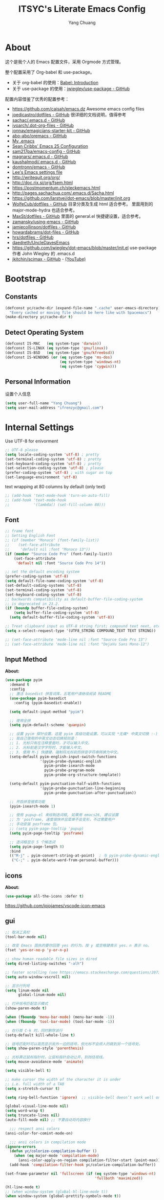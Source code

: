 #+TITLE: ITSYC's Literate Emacs Config
#+Author: Yang Chuang
#+HTML_HEAD: <link rel="stylesheet" type="text/css" href="http://www.pirilampo.org/styles/readtheorg/css/htmlize.css"/>
#+HTML_HEAD: <link rel="stylesheet" type="text/css" href="readtheorg.css"/>
#+HTML_HEAD: <script src="https://ajax.googleapis.com/ajax/libs/jquery/2.1.3/jquery.min.js"></script>
#+HTML_HEAD: <script src="https://maxcdn.bootstrapcdn.com/bootstrap/3.3.4/js/bootstrap.min.js"></script>
#+HTML_HEAD: <script type="text/javascript" src="http://www.pirilampo.org/styles/lib/js/jquery.stickytableheaders.min.js"></script>
#+HTML_HEAD: <script type="text/javascript" src="http://www.pirilampo.org/styles/readtheorg/js/readtheorg.js"></script>

* About
这个是我个人的 Emacs 配置文件，采用 Orgmode 方式管理。

整个配置采用了 Org-babel 和 use-package。
- 关于 org-babel 的使用：[[http://orgmode.org/worg/org-contrib/babel/intro.html][Babel: Introduction]]
- 关于 use-package 的使用：[[https://github.com/jwiegley/use-package][jwiegley/use-package - GitHub]]

配置内容借鉴了优秀的配置参考：
- https://github.com/caisah/emacs.dz  Awesome emacs config files
- [[https://github.com/joedicastro/dotfiles/tree/master/emacs/.emacs.d][joedicastro/dotfiles - GitHub]] 很详细的文档说明，值得参考
- [[https://github.com/sachac/.emacs.d/blob/gh-pages/Sacha.org][sachac/.emacs.d - GitHub]]
- [[https://github.com/ivoarch/.dot-org-files/blob/master/emacs.org][ivoarch/.dot-org-files - GitHub]]
- [[https://github.com/jonnay/emagicians-starter-kit/blob/master/Emagician.org][jonnay/emagicians-starter-kit - GitHub]]
- [[https://github.com/abo-abo/oremacs/tree/github][abo-abo/oremacs - GitHub]]
- [[http://home.thep.lu.se/~karlf/emacs.html#sec-2][My .emacs]]
- [[https://seancribbs.com/emacs.d.html][Sean Cribbs' Emacs 25 Configuration]]
- [[https://github.com/sam217pa/emacs-config][sam217pa/emacs-config - GitHub]]
- [[https://github.com/magnars/.emacs.d][magnars/.emacs.d - GitHub]]
- [[https://github.com/kaushalmodi/.emacs.d][kaushalmodi/.emacs.d - GitHub]]
- [[https://github.com/domtronn/emacs/blob/master/init.el#L358][domtronn/emacs - GitHub]]
- [[https://writequit.org/org/settings.html#sec-1-3-5][Lee's Emacs settings file]]
- http://writequit.org/org/
- http://doc.rix.si/org/fsem.html
- https://postmomentum.ch/steckemacs.html
- http://pages.sachachua.com/.emacs.d/Sacha.html
- https://github.com/larstvei/dot-emacs/blob/master/init.org
- [[https://github.com/WolfeCub/dotfiles/blob/master/emacs/.emacs.d/README.org][WolfeCub/dotfiles - GitHub]]
  目录分类及生成 html 适合参考。
  里面用到的 major-mode-hydra 也适合参考。
- [[https://github.com/MaxSt/dotfiles/blob/master/emacs.d/config.org][MaxSt/dotfiles - GitHub]]
  里面的 general.el 快捷键设置，适合参考。
- [[https://github.com/zamansky/using-emacs/blob/master/myinit.org][zamansky/using-emacs - GitHub]]
- [[https://github.com/jamiecollinson/dotfiles/blob/master/config.org/][jamiecollinson/dotfiles - GitHub]]
- [[https://github.com/howardabrams/dot-files/blob/master/emacs-org.org][howardabrams/dot-files - GitHub]]
- [[https://github.com/hrs/dotfiles/blob/master/emacs/.emacs.d/configuration.org][hrs/dotfiles - GitHub]]
- [[https://github.com/daedreth/UncleDavesEmacs][daedreth/UncleDavesEmacs]]
- https://github.com/jwiegley/dot-emacs/blob/master/init.el
  use-package 作者 John Wiegley 的 .emacs.d
- [[https://github.com/jkitchin/scimax][jkitchin/scimax - GitHub]] - [[https://www.youtube.com/watch?v=fgizHHd7nOo&list=PL0sMmOaE_gs3GbuZV_sNjwMREw9rfElTV][(YouTube)]]

* Bootstrap
** Constants
#+BEGIN_SRC emacs-lisp :tangle yes
  (defconst yc/cache-dir (expand-file-name ".cache" user-emacs-directory)
    "Every cached or moving file should be here like with Spacemacs")
  (make-directory yc/cache-dir t)
#+END_SRC

** Detect Operating System
#+BEGIN_SRC emacs-lisp :tangle yes
  (defconst IS-MAC   (eq system-type 'darwin))
  (defconst IS-LINUX (eq system-type 'gnu/linux))
  (defconst IS-BSD   (eq system-type 'gnu/kfreebsd))
  (defconst IS-WINDOWS (or (eq system-type 'ms-dos)
                           (eq system-type 'windows-nt)
                           (eq system-type 'cygwin)))
#+END_SRC

** Personal Information
设置个人信息
#+BEGIN_SRC emacs-lisp :tangle yes
  (setq user-full-name "Yang Chuang")
  (setq user-mail-address "ifrenzyc@gmail.com")
#+END_SRC

* Internal Settings
Use UTF-8 for enivorment
#+BEGIN_SRC emacs-lisp :tangle yes
  ;; UTF-8 please
  (setq locale-coding-system 'utf-8) ; pretty
  (set-terminal-coding-system 'utf-8) ; pretty
  (set-keyboard-coding-system 'utf-8) ; pretty
  (set-selection-coding-system 'utf-8) ; please
  (prefer-coding-system 'utf-8) ; with sugar on top
  (set-language-environment 'utf-8)
#+END_SRC

text wrapping at 80 columns by default (only text)
#+BEGIN_SRC emacs-lisp :tangle yes
  ;; (add-hook 'text-mode-hook 'turn-on-auto-fill)
  ;; (add-hook 'text-mode-hook
  ;;           '(lambda() (set-fill-column 80)))
#+END_SRC

** Font
#+BEGIN_SRC emacs-lisp :tangle yes
  ;; frame font
  ;; Setting English Font
  ;; (if (member "Monaco" (font-family-list))
  ;;    (set-face-attribute
  ;;     'default nil :font "Monaco 13"))
  (if (member "Source Code Pro" (font-family-list))
      (set-face-attribute
       'default nil :font "Source Code Pro 14"))

  ;; set the default encoding system
  (prefer-coding-system 'utf-8)
  (setq default-file-name-coding-system 'utf-8)
  (set-default-coding-systems 'utf-8)
  (set-terminal-coding-system 'utf-8)
  (set-keyboard-coding-system 'utf-8)
  ;; backwards compatibility as default-buffer-file-coding-system
  ;; is deprecated in 23.2.
  (if (boundp buffer-file-coding-system)
      (setq buffer-file-coding-system 'utf-8)
    (setq default-buffer-file-coding-system 'utf-8))

  ;; Treat clipboard input as UTF-8 string first; compound text next, etc.
  (setq x-select-request-type '(UTF8_STRING COMPOUND_TEXT TEXT STRING))

  ;; (set-face-attribute 'mode-line nil :font "Source Code Pro 13")
  ;; (set-face-attribute 'mode-line nil :font "DejaVu Sans Mono-12")
#+END_SRC

** Input Method
*About:* 
#+BEGIN_SRC emacs-lisp :tangle yes
  (use-package pyim
    :demand t
    :config
    ;; 激活 basedict 拼音词库，五笔用户请继续阅读 README
    (use-package pyim-basedict
      :config (pyim-basedict-enable))

    (setq default-input-method "pyim")

    ;; 使用全拼
    (setq pyim-default-scheme 'quanpin)

    ;; 设置 pyim 探针设置，这是 pyim 高级功能设置，可以实现 *无痛* 中英文切换 :-)
    ;; 我自己使用的中英文动态切换规则是：
    ;; 1. 光标只有在注释里面时，才可以输入中文。
    ;; 2. 光标前是汉字字符时，才能输入中文。
    ;; 3. 使用 M-j 快捷键，强制将光标前的拼音字符串转换为中文。
    (setq-default pyim-english-input-switch-functions
                  '(pyim-probe-dynamic-english
                    pyim-probe-isearch-mode
                    pyim-probe-program-mode
                    pyim-probe-org-structure-template))

    (setq-default pyim-punctuation-half-width-functions
                  '(pyim-probe-punctuation-line-beginning
                    pyim-probe-punctuation-after-punctuation))

    ;; 开启拼音搜索功能
    (pyim-isearch-mode 1)

    ;; 使用 pupup-el 来绘制选词框, 如果用 emacs26, 建议设置
    ;; 为 'posframe, 速度很快并且菜单不会变形，不过需要用户
    ;; 手动安装 posframe 包。
    ;; (setq pyim-page-tooltip 'pupup)
    (setq pyim-page-tooltip 'posframe)

    ;; 选词框显示 5 个候选词
    (setq pyim-page-length 8)
    :bind
    (("M-j" . pyim-convert-string-at-point)  ; 与 pyim-probe-dynamic-english 配合
     ("C-;" . pyim-delete-word-from-personal-buffer)))
#+END_SRC

** COMMENT unicode-fonts
*About:* 
Unicode is an required aesthetic
#+BEGIN_SRC emacs-lisp :tangle yes
  ;; (use-package pcache ;; Required by unicode-fonts
  ;;   :init
  ;;   ;; Mentioned here to redirect directory
  ;;   (setq pcache-directory (expand-file-name "pcache/" yc/cache-dir)))

  ;; (use-package unicode-fonts
  ;;   :config
  ;;   (unicode-fonts-setup))
#+END_SRC

** icons
*About:* 
#+BEGIN_SRC emacs-lisp :tangle yes
  (use-package all-the-icons :defer t)
#+END_SRC

https://github.com/jojojames/vscode-icon-emacs

** gui
#+BEGIN_SRC emacs-lisp :tangle yes
  ;; 取消工具栏
  (tool-bar-mode nil)

  ;; 改变 Emacs 固执的要你回答 yes 的行为。按 y 或空格键表示 yes，n 表示 no。
  (fset 'yes-or-no-p 'y-or-n-p)

  ;; show human readable file sizes in dired
  (setq dired-listing-switches "-alh")

  ;; faster scrolling (see https://emacs.stackexchange.com/questions/28736/emacs-pointcursor-movement-lag/28746)
  (setq auto-window-vscroll nil)

  ;; 显示行列号
  (setq linum-mode nil
        global-linum-mode nil)

  ;; 打开括号匹配显示模式
  (show-paren-mode t)

  (when (fboundp 'menu-bar-mode) (menu-bar-mode -1))
  (when (fboundp 'tool-bar-mode) (tool-bar-mode -1))

  ;; 在行首 C-k 时，同时删除该行
  (setq-default kill-whole-line t)

  ;; 括号匹配时可以高亮显示另外一边的括号，但光标不会烦人的跳到另一个括号处。
  (setq show-paren-style 'parenthesis)

  ;; 光标靠近鼠标指针时，让鼠标指针自动让开，别挡住视线。
  (setq mouse-avoidance-mode 'animate)

  (setq visible-bell t)

  ;; make cursor the width of the character it is under
  ;; i.e. full width of a TAB
  (setq x-stretch-cursor t)

  (setq ring-bell-function 'ignore)  ;; visible-bell doesn’t work well on OS X, so disable those notifications completely

  (global-visual-line-mode nil)
  (setq word-wrap t)
  (setq truncate-lines nil)
  (auto-fill-mode nil) ;; 不要自动将内容换行

    ;;; respect ansi colors
  (ansi-color-for-comint-mode-on)

    ;;; ansi colors in compilation mode
  (ignore-errors
    (defun yc/colorize-compilation-buffer ()
      (when (eq major-mode 'compilation-mode)
        (ansi-color-apply-on-region compilation-filter-start (point-max))))
    (add-hook 'compilation-filter-hook yc/colorize-compilation-buffer))

  (set-frame-parameter nil 'fullscreen (if (eq system-type 'windows-nt)
                                           'fullboth 'maximized))

  (hl-line-mode t)
  ;; (when window-system (global-hl-line-mode t))
  (when window-system (global-prettify-symbols-mode t))
#+END_SRC

Emacs-plus patch : https://github.com/d12frosted/homebrew-emacs-plus
#+BEGIN_SRC emacs-lisp :tangle yes
  (add-to-list 'default-frame-alist '(ns-transparent-titlebar . t))
  (add-to-list 'default-frame-alist '(ns-appearance . dark)) ;; light or dark - depending on your theme
#+END_SRC

修改 Emacs 的启动界面，展现 Dashboard，特别是 Recent files（最近打开的列表），特别适用于我这种基本采用打开最近文件的方式。
#+BEGIN_SRC emacs-lisp :tangle yes
  ;; (use-package dashboard
  ;;   :config
  ;;   (dashboard-setup-startup-hook)
  ;;   (setq dashboard-items '((recents  . 5)
  ;;                           (projects . 5)
  ;;                           (bookmarks . 5))))
#+END_SRC

** whitespace
@see - [[https://dougie.io/coding/tabs-in-emacs/][The Ultimate Guide To Using Tabs For Indentation In Emacs]]
#+BEGIN_SRC emacs-lisp :tangle yes
  ;; @see - http://ergoemacs.org/emacs/whitespace-mode.html
  ;; @see - http://xahlee.info/comp/unicode_arrows.html
  ;; “·”, MIDDLE DOT, 183
  ;; “¶”, PILCROW SIGN, 182
  ;; “↵”, DOWNWARDS ARROW WITH CORNER LEFTWARDS, 8629
  ;; “▷”, WHITE RIGHT POINTING TRIANGLE, 9655
  ;; “▶”, BLACK RIGHT-POINTING TRIANGLE, 9654
  ;; “→”, RIGHTWARDS ARROW, 8594
  ;; “↦”, RIGHTWARDS ARROW FROM BAR, 8614
  ;; “⇥”, RIGHTWARDS ARROW TO BAR, 8677

  ;; lines lines-tail newline trailing space-before-tab space-afte-tab empty
  ;; indentation-space indentation indentation-tab tabs spaces
  ;; (use-package whitespace
  ;;   :diminish ""
  ;;   :init
  ;;   (setq whitespace-style '(face tabs tab-mark trailing))
  ;;   :config
  ;;   (setq whitespace-line-column 120)
  ;;   (global-whitespace-mode t)
  ;;   (if window-system (progn
  ;;                       (set-cursor-color "Gray")
  ;;                       ;; make it delete trailing whitespace
  ;;                       (add-hook 'before-save-hook 'delete-trailing-whitespace)

  ;;                       (add-hook 'after-init-hook
  ;;                                 (lambda () (set-face-attribute 'whitespace-newline nil
  ;;                                                                :foreground "#AAA"
  ;;                                                                :weight 'bold)))
  ;;                       )))

  ;;; START TABS CONFIG
  ;; Enable tabs and set prefered indentation width in spaces
  ;; (In this case the indent size is 2-spaces wide)
  (setq-default indent-tabs-mode nil)
  (setq-default standard-indent 4)
  (setq-default tab-width 4)

  ;; Make the backspace properly erase the tab instead of
  ;; removing 1 space at a time.
  (setq backward-delete-char-untabify-method 'hungry)

  ;; (OPTIONAL) Shift width for evil-mode users
  ;; For the vim-like motions of ">>" and "<<".
  ;; (setq-default evil-shift-width 4)

  ;; Visualize tabs as a pipe character - "|"
  ;; This will also show trailing characters as they are useful to spot.
  ;; (setq whitespace-style '(face tabs tab-mark trailing))
  ;; (custom-set-faces
  ;;  '(whitespace-tab ((t (:foreground "#636363")))))
  ;; (setq whitespace-display-mappings
  ;;       '((tab-mark 9 [124 9] [92 9]))) ; 124 is the ascii ID for '\|'
  ;; (global-whitespace-mode t) ; Enable whitespace mode everywhere

  ;; Disable tabs and use spaces instead on Lisp and ELisp
  ;; (defun disable-tabs () (setq indent-tabs-mode nil))
  ;; (add-hook 'lisp-mode-hook 'disable-tabs)
  ;; (add-hook 'emacs-lisp-mode-hook 'disable-tabs)
  ;;; END TABS CONFIG
#+END_SRC

*About:* 
Visually highlight the selected buffer.
#+BEGIN_SRC emacs-lisp :tangle yes
  ;; (use-package dimmer
  ;;   :init
  ;;   (dimmer-activate)
  ;;   :config
  ;;   (setq dimmer-percent 0.40))
#+END_SRC

** scrolling
*About:* 
This makes scrolling gradual rather than by half page. I find that the half page scroll really makes me lose where I am in the file so here I make sure to scroll one line at a time. In addition I want to keep what I'm working on centered so I start scrolling when the cursor is 10 lines away from the margin.

This behaviour in general emulates the scrolloff option in vim.
#+BEGIN_SRC emacs-lisp :tangle yes
(if (fboundp 'scroll-bar-mode) (scroll-bar-mode -1))  ;; 取消滚动栏
;; (setq scroll-margin 10
;;       scroll-step 1
;;       scroll-conservatively 10000
;;       scroll-preserve-screen-position 1)
(setq  hscroll-margin 1
       hscroll-step 1
       scroll-conservatively 1001
       scroll-margin 0
       scroll-preserve-screen-position t)
#+END_SRC

#+BEGIN_SRC emacs-lisp :tangle yes
;; (use-package yascroll
;;   :init
;;   (global-yascroll-bar-mode t))
;; (use-package smooth-scrolling
;;   :init
;;   (smooth-scrolling-mode t)
;;   (setq smooth-scroll-margin 5))
#+END_SRC

** Theme
*About:* 
#+BEGIN_SRC emacs-lisp :tangle yes
  ;; @see - https://github.com/gorakhargosh/emacs.d/blob/master/themes/color-theme-less.el
  ;; (use-package hc-zenburn-theme
  ;;   :init
  ;;   (defvar zenburn-override-colors-alist
  ;;     '(("zenburn-bg+05" . "#282828")
  ;;       ("zenburn-bg+1"  . "#2F2F2F")
  ;;       ("zenburn-bg+2"  . "#3F3F3F")
  ;;       ("zenburn-bg+3"  . "#4F4F4F")))
  ;;   (load-theme 'zenburn t)
  ;;   :config
  ;;   (set-face-attribute 'region nil :background "#666"))

  ;; (use-package gruvbox-theme
  ;;   :config
  ;;   (load-theme  'gruvbox-light-soft t))
  ;; (load-theme  'gruvbox-dark-soft t))
  ;; (load-theme  'gruvbox-dark-medium t))
  ;; (load-theme  'gruvbox-dark-hard t))
  ;; (load-theme  'gruvbox-light-medium t))
  ;; (load-theme  'gruvbox-light-hard t))

  ;; (use-package leuven-theme
  ;;   :init
  ;;   (load-theme 'leuven t)
  ;;   :config
  ;;   ;; Fontify the whole line for headings (with a background color).
  ;;   (setq org-fontify-whole-heading-line t))

  (use-package doom-themes
    :init
    ;; Global settings (defaults)
    (setq doom-themes-enable-bold t    ; if nil, bold is universally disabled
          doom-themes-enable-italic t) ; if nil, italics is universally disabled

    ;; Load the theme (doom-one, doom-molokai, etc); keep in mind that each
    ;; theme may have their own settings.
    (load-theme 'doom-one t)
    ;; (load-theme 'doom-solarized-light t)
    :config
    ;; Enable flashing mode-line on errors
    (doom-themes-visual-bell-config)

    ;; Enable custom neotree theme
    (doom-themes-neotree-config)  ; all-the-icons fonts must be installed!

    ;; Corrects (and improves) org-mode's native fontification.
    (doom-themes-org-config))

  ;; If using OSX, the colors and fonts look a bit wonky, so let's fix that
  (setq ns-use-srgb-colorspace t)
  ;; Anti-aliasing
  (setq mac-allow-anti-aliasing t)

  ;; (use-package tao-theme
  ;;   :init
  ;;   (load-theme 'tao-yang t)
  ;;   ;; (load-theme 'tao-yin t)
  ;; )
#+END_SRC

#+BEGIN_SRC emacs-lisp :tangle yes
;;  (use-package mdi
;;    :load-path "lisp/mdi/"
;;    )
#+END_SRC

** modeline
*About:* 
#+BEGIN_SRC emacs-lisp :tangle yes
  (use-package autorevert
    :diminish (auto-revert-mode . "🔂 "))

  (column-number-mode 1)
  (line-number-mode 1)
  (size-indication-mode t)

  ;; (use-package powerline
  ;;   :config (progn
  ;;             ;; Wave seperators please
  ;;             ;; wave
  ;;             ;; arrow
  ;;             ;; rounded
  ;;             ;; zigzag
  ;;             ;; These two lines are just examples
  ;;             (setq powerline-arrow-shape 'zigzag)
  ;;             ;; (setq powerline-default-separator-dir '(right . left))
  ;;             ;; (setq powerline-default-separator 'nil)
  ;;             (powerline-vim-theme)))

  ;; (use-package powerline-evil
  ;;   :after powerline
  ;;   :config
  ;;   (powerline-evil-vim-color-theme))

  ;; (use-package nyan-mode
  ;;   :after spaceline
  ;;   :init
  ;;   (progn
  ;;     (nyan-mode)
  ;;     (setq nyan-animate-nyancat t)
  ;;     (setq nyan-wavy-trail t)
  ;;     (setq nyan-bar-length 10))
  ;;   :config (nyan-start-animation))

  ;; 目前这个有 bug，会导致 emacs 卡死，但不知道具体原因
  ;; Use spacemacs' mode line
  ;; @see - https://libraries.io/emacs/spaceline
  ;; @see - https://github.com/TeMPOraL/nyan-mode
  ;; @see - https://github.com/TheBB/spaceline
  ;; (use-package spaceline
  ;;   :after powerline winum
  ;;   :config
  ;;   (require 'spaceline-segments)
  ;;   ;; (spaceline-spacemacs-theme)
  ;;   (setq spaceline-highlight-face-func 'spaceline-highlight-face-evil-state
  ;;         spaceline-responsive nil
  ;;         spaceline-workspace-numbers-unicode t
  ;;         winum-auto-setup-mode-line nil)
  ;;   (winum-mode))

  ;; (use-package spaceline-config
  ;;   :ensure spaceline
  ;;   :config
  ;;   (spaceline-helm-mode 1)
  ;;   ;; (spaceline-spacemacs-theme)
  ;;   (spaceline-emacs-theme))

  ;; (use-package spaceline-all-the-icons
  ;;   :after spaceline
  ;;   :config
  ;;   (setq spaceline-all-the-icons-icon-set-bookmark 'heart
  ;;         spaceline-all-the-icons-icon-set-modified 'toggle
  ;;         spaceline-all-the-icons-icon-set-dedicated 'pin
  ;;         spaceline-all-the-icons-separator-type 'slant
  ;;         spaceline-all-the-icons-icon-set-flycheck-slim 'dots
  ;;         spaceline-all-the-icons-flycheck-alternate t
  ;;         spaceline-all-the-icons-highlight-file-name t
  ;;         spaceline-all-the-icons-hide-long-buffer-path t)
  ;;   (spaceline-toggle-all-the-icons-bookmark-on)
  ;;   (spaceline-toggle-all-the-icons-dedicated-on)
  ;;   (spaceline-toggle-all-the-icons-fullscreen-on)
  ;;   (spaceline-toggle-all-the-icons-buffer-position-on)
  ;;   (spaceline-all-the-icons--setup-anzu)            ;; Enable anzu searching
  ;;   (spaceline-all-the-icons--setup-package-updates) ;; Enable package update indicator
  ;;   (spaceline-all-the-icons--setup-git-ahead)       ;; Enable # of commits ahead of upstream in git
  ;;   (spaceline-all-the-icons--setup-paradox)         ;; Enable Paradox mode line
  ;;   (spaceline-all-the-icons--setup-neotree)         ;; Enable Neotree mode line
  ;;   (spaceline-all-the-icons-theme))

  (use-package all-the-icons-ivy
    :after (all-the-icons projectile ivy counsel counsel-projectile)
    :config
    (setq all-the-icons-ivy-file-commands
          '(counsel-find-file
            counsel-file-jump
            counsel-recentf
            counsel-projectile-find-file
            counsel-projectile-find-dir
            counsel-projectile))
    (all-the-icons-ivy-setup))

  (use-package doom-modeline
    :init
    (setq doom-modeline-icon t
          doom-modeline-major-mode-icon t
          doom-modeline-major-mode-color-icon t
          doom-modeline-buffer-file-name-style 'truncate-upto-project
          doom-modeline-enable-word-count t
          doom-modeline-persp-name t
          doom-modeline-lsp t)
    :hook (after-init . doom-modeline-mode)
    :config
    (winum-mode))

  ;; ;; (defface my-pl-segment1-active
  ;; ;;   '((t (:foreground "#000000" :background "#E1B61A")))
  ;; ;;   "Powerline first segment active face.")
  ;; ;; (defface my-pl-segment1-inactive
  ;; ;;   '((t (:foreground "#CEBFF3" :background "#3A2E58")))
  ;; ;;   "Powerline first segment inactive face.")
  ;; ;; (defface my-pl-segment2-active
  ;; ;;   '((t (:foreground "#F5E39F" :background "#8A7119")))
  ;; ;;   "Powerline second segment active face.")
  ;; ;; (defface my-pl-segment2-inactive
  ;; ;;   '((t (:foreground "#CEBFF3" :background "#3A2E58")))
  ;; ;;   "Powerline second segment inactive face.")
  ;; ;; (defface my-pl-segment3-active
  ;; ;;   '((t (:foreground "#CEBFF3" :background "#3A2E58")))
  ;; ;;   "Powerline third segment active face.")
  ;; ;; (defface my-pl-segment3-inactive
  ;; ;;   '((t (:foreground "#CEBFF3" :background "#3A2E58")))
  ;; ;;   "Powerline third segment inactive face.")

  ;; ;; (defun air--powerline-default-theme ()
  ;; ;;   "Set up my custom Powerline with Evil indicators."
  ;; ;;   (interactive)
  ;; ;;   (setq-default mode-line-format
  ;; ;;                 '("%e"
  ;; ;;                   (:eval
  ;; ;;                    (let* ((active (powerline-selected-window-active))
  ;; ;;                           (seg1 (if active 'my-pl-segment1-active 'my-pl-segment1-inactive))
  ;; ;;                           (seg2 (if active 'my-pl-segment2-active 'my-pl-segment2-inactive))
  ;; ;;                           (seg3 (if active 'my-pl-segment3-active 'my-pl-segment3-inactive))
  ;; ;;                           (separator-left (intern (format "powerline-%s-%s"
  ;; ;;                                                           (powerline-current-separator)
  ;; ;;                                                           (car powerline-default-separator-dir))))
  ;; ;;                           (separator-right (intern (format "powerline-%s-%s"
  ;; ;;                                                            (powerline-current-separator)
  ;; ;;                                                            (cdr powerline-default-separator-dir))))
  ;; ;;                           (lhs (list (let ((evil-face (powerline-evil-face)))
  ;; ;;                                        (if evil-mode
  ;; ;;                                            (powerline-raw (powerline-evil-tag) evil-face)
  ;; ;;                                          ))
  ;; ;;                                      (if evil-mode
  ;; ;;                                          (funcall separator-left (powerline-evil-face) seg1))
  ;; ;;                                      ;;(when powerline-display-buffer-size
  ;; ;;                                      ;;  (powerline-buffer-size nil 'l))
  ;; ;;                                      ;;(when powerline-display-mule-info
  ;; ;;                                      ;;  (powerline-raw mode-line-mule-info nil 'l))
  ;; ;;                                      (powerline-buffer-id seg1 'l)
  ;; ;;                                      (powerline-raw "[%*]" seg1 'l)
  ;; ;;                                      (when (and (boundp 'which-func-mode) which-func-mode)
  ;; ;;                                        (powerline-raw which-func-format seg1 'l))
  ;; ;;                                      (powerline-raw " " seg1)
  ;; ;;                                      (funcall separator-left seg1 seg2)
  ;; ;;                                      (when (boundp 'erc-modified-channels-object)
  ;; ;;                                        (powerline-raw erc-modified-channels-object seg2 'l))
  ;; ;;                                      (powerline-major-mode seg2 'l)
  ;; ;;                                      (powerline-process seg2)
  ;; ;;         ;; ;;                                      (powerline-raw " " seg2)
  ;; ;;                                      (funcall separator-left seg2 seg3)
  ;; ;;                                      (powerline-vc seg3 'r)
  ;; ;;                                      (when (bound-and-true-p nyan-mode)
  ;; ;;                                        (powerline-raw (list (nyan-create)) seg3 'l))))
  ;; ;;                           (rhs (list (powerline-raw global-mode-string seg3 'r)
  ;; ;;                                      (funcall separator-right seg3 seg2)
  ;; ;;                                      (unless window-system
  ;; ;;                                        (powerline-raw (char-to-string #xe0a1) seg2 'l))
  ;; ;;                                      (powerline-raw "%4l" seg2 'l)
  ;; ;;                                      (powerline-raw ":" seg2 'l)
  ;; ;;                                      (powerline-raw "%3c" seg2 'r)
  ;; ;;                                      (funcall separator-right seg2 seg1)
  ;; ;;                                      (powerline-raw " " seg1)
  ;; ;;                                      (powerline-raw "%6p" seg1 'r)
  ;; ;;                                      (when powerline-display-hud
  ;; ;;                                        (powerline-hud seg1 seg3)))))
  ;; ;;                      (concat (powerline-render lhs)
  ;; ;;                              (powerline-fill seg3 (powerline-width rhs))
  ;; ;;                              (powerline-render rhs)))))))

  ;; ;; (use-package powerline
  ;; ;;   :config
  ;; ;;   (powerline-default-theme)
  ;; ;;   (setq powerline-default-separator (if (display-graphic-p) 'slant
  ;; ;;                                       nil))
  ;; ;;   (air--powerline-default-theme)
  ;; ;;   )
#+END_SRC

** rainbow-delimiters
*About:* 
#+BEGIN_SRC emacs-lisp :tangle yes
  (use-package rainbow-delimiters
    :defer t
    :hook
    (prog-mode . rainbow-delimiters-mode)
    (cider-repl-mode . rainbow-delimiters-mode))
#+END_SRC

** rainbow-mode
*About:* 
Colorize colors as text with their value.
#+BEGIN_SRC emacs-lisp :tangle yes
  (use-package rainbow-mode
   :defer t
   :hook prog-mode
   :config (setq-default rainbow-x-colors-major-mode-list '()))
#+END_SRC

** parens
*About:* 
Highlight matching and auto insert parenthesis.
#+BEGIN_SRC emacs-lisp :tangle yes
  (use-package smartparens
    :diminish ""
    :defer t
    :init
    (require 'smartparens-config)
    :config (progn (smartparens-global-mode t)
                   ;; highlights matching pairs
                   (show-smartparens-global-mode t)
                   ;; custom keybindings for smartparens mode
                   ;; (define-key smartparens-mode-map (kbd "C-<left>") 'sp-forward-barf-sexp)
                   ;; (define-key smartparens-mode-map (kbd "M-(") 'sp-forward-barf-sexp)
                   ;; (define-key smartparens-mode-map (kbd "C-<right>") 'sp-forward-slurp-sexp)
                   ;; (define-key smartparens-mode-map (kbd "M-)") 'sp-forward-slurp-sexp)

                   ;; (define-key smartparens-strict-mode-map (kbd "M-d") 'kill-sexp)
                   ;; (define-key smartparens-strict-mode-map (kbd "M-D") 'sp-kill-sexp)
                   ;; (define-key smartparens-mode-map (kbd "s-S") 'sp-split-sexp)

                   (sp-with-modes '(clojure-mode cider-repl-mode)
                     (sp-local-pair "#{" "}")
                     (sp-local-pair "`" nil :actions nil)
                     (sp-local-pair "@(" ")")
                     (sp-local-pair "#(" ")"))

                   (sp-local-pair 'markdown-mode "`" nil :actions nil)
                   (sp-local-pair 'gfm-mode "`" nil :actions nil)
                   (sp-local-pair 'web-mode "{" "}" :actions nil)
                   ;; (-each sp--lisp-modes 'enable-lisp-hooks)
                   ))
#+END_SRC

*** COMMENT hydra-smartparens
https://github.com/abo-abo/hydra/wiki/Smartparens

** COMMENT fill-column-indicator
*About:* 
#+BEGIN_SRC emacs-lisp :tangle yes
  ;; (use-package fill-column-indicator
  ;;   :config
  ;;   (defun on-off-fci-before-company(command)
  ;;     (when (string= "show" command)
  ;;       (turn-off-fci-mode))
  ;;     (when (string= "hide" command)
  ;;       (turn-on-fci-mode)))
  ;;   (advice-add 'company-call-frontends :before #'on-off-fci-before-company)
  ;;   (define-globalized-minor-mode global-fci-mode fci-mode (lambda () (fci-mode 1)))
  ;;   (add-hook 'prog-mode-hook #'fci-mode)
  ;;   (add-hook 'text-mode-hook #'fci-mode)
  ;;   (setq fci-rule-character-color "#383838")
  ;;   (setq-default fci-rule-color "#906cff")
  ;;   (setq-default fci-rule-column 119)
  ;;   (global-fci-mode -1))
#+END_SRC

** COMMENT indent-guide
*About:* 
#+BEGIN_SRC emacs-lisp :tangle yes
  ;; (use-package highlight-indentation
  ;;   :init
  ;;   (highlight-indentation-mode t)
  ;;   :config
  ;;   (set-face-background 'highlight-indentation-face "#e3e3d3")
  ;;   (set-face-background 'highlight-indentation-current-column-face "#c3b3b3"))

  ;; (use-package highlight-indent-guides
  ;;   :config
  ;;   (setq highlight-indent-guides-auto-character-face-perc 25)
  ;;   (setq highlight-indent-guides-method 'character)
  ;;   (add-hook 'prog-mode-hook 'highlight-indent-guides-mode))
#+END_SRC

** COMMENT beacon
*About:* 
#+BEGIN_SRC emacs-lisp :tangle yes
;; (use-package beacon
;;   :init
;;   (beacon-mode 1))
#+END_SRC

** pangu-spacing
*About:* 
#+BEGIN_SRC emacs-lisp :tangle yes
  ;; @see - http://coldnew.github.io/blog/2013/05-20_5cbb7/
  (use-package pangu-spacing
    :defer t
    :diminish ""
    :config
    (global-pangu-spacing-mode 1)
    (add-hook 'org-mode-hook
              '(lambda ()
                 (set (make-local-variable 'pangu-spacing-real-insert-separtor) t))))
#+END_SRC

** electric-operator
*About:* 
automatically add spacing around operators
https://github.com/davidshepherd7/electric-operator

* Appearance

* Navigation

* Windows and Frames
** winner
*About:* 
#+BEGIN_QUOTE
  Winner Mode 是 Emacs 自带的一个 minor mode，可以用于快速恢复窗口分割状态。
  默认使用 =C-c <left>= 组合键，就可以快速退回上一个窗口设置； =C-c <right>= 组合键，向前恢复一个窗口设置。

  在 Hydra 模式下， =u= 按键快速回退上一个窗口； =r= 按键快速向前恢复一个窗口。

  [[https://www.emacswiki.org/emacs/WinnerMode][EmacsWiki: Winner Mode]]
#+END_QUOTE

#+BEGIN_SRC emacs-lisp :tangle yes
  ;; (when (fboundp 'winner-mode)
  ;;       (winner-mode 1))
#+END_SRC

#+BEGIN_SRC emacs-lisp :tangle yes
  (use-package winum
    :defer t
    :init
    (winum-mode +1)
    :config
    (setq winum-auto-assign-0-to-minibuffer nil
          winum-auto-setup-mode-line nil
          winum-ignored-buffers '(" *which-key*"))
    (with-eval-after-load 'winum
      (define-key winum-keymap (kbd "M-0") 'winum-select-window-0-or-10)
      (define-key winum-keymap (kbd "M-1") 'winum-select-window-1)
      (define-key winum-keymap (kbd "M-2") 'winum-select-window-2)
      (define-key winum-keymap (kbd "M-3") 'winum-select-window-3)
      (define-key winum-keymap (kbd "M-4") 'winum-select-window-4)
      (define-key winum-keymap (kbd "M-5") 'winum-select-window-5)
      (define-key winum-keymap (kbd "M-6") 'winum-select-window-6)
      (define-key winum-keymap (kbd "M-7") 'winum-select-window-7)
      (define-key winum-keymap (kbd "M-8") 'winum-select-window-8)
      (define-key winum-keymap (kbd "M-9") 'winum-select-window-9))
    ;; :bind (("M-0" . winum-select-window-0-or-10)
    ;;        ("M-1" . winum-select-window-1)
    ;;        ("M-2" . winum-select-window-2)
    ;;        ("M-3" . winum-select-window-3)
    ;;        ("M-4" . winum-select-window-4)
    ;;        ("M-5" . winum-select-window-5)
    ;;        ("M-6" . winum-select-window-6)
    ;;        ("M-7" . winum-select-window-7)
    ;;        ("M-8" . winum-select-window-8)
    ;;        ("M-9" . winum-select-window-9))
    )
  ;; (with-eval-after-load 'winum
  ;;       (define-key winum-keymap (kbd "M-0") 'winum-select-window-0-or-10)
  ;;       (define-key winum-keymap (kbd "M-1") 'winum-select-window-1)
  ;;       (define-key winum-keymap (kbd "M-2") 'winum-select-window-2)
  ;;       (define-key winum-keymap (kbd "M-3") 'winum-select-window-3)
  ;;       (define-key winum-keymap (kbd "M-4") 'winum-select-window-4)
  ;;       (define-key winum-keymap (kbd "M-5") 'winum-select-window-5)
  ;;       (define-key winum-keymap (kbd "M-6") 'winum-select-window-6)
  ;;       (define-key winum-keymap (kbd "M-7") 'winum-select-window-7)
  ;;       (define-key winum-keymap (kbd "M-8") 'winum-select-window-8)
  ;;       (define-key winum-keymap (kbd "M-9") 'winum-select-window-9))

  ;; (global-set-key (kbd "M-0") 'winum-select-window-0-or-10)
  ;; (global-set-key (kbd "M-1") 'winum-select-window-1)
  ;; (global-set-key (kbd "M-2") 'winum-select-window-2)
  ;; (global-set-key (kbd "M-3") 'winum-select-window-3)
  ;; (global-set-key (kbd "M-4") 'winum-select-window-4)
  ;; (global-set-key (kbd "M-5") 'winum-select-window-5)
  ;; (global-set-key (kbd "M-6") 'winum-select-window-6)
  ;; (global-set-key (kbd "M-7") 'winum-select-window-7)
  ;; (global-set-key (kbd "M-8") 'winum-select-window-8)
  ;; (global-set-key (kbd "M-9") 'winum-select-window-9)
#+END_SRC

** ace-window
*About:* 
或许试试这个 Package： [[https://github.com/dimitri/switch-window][dimitri/switch-window - GitHub]]
#+BEGIN_SRC emacs-lisp :tangle yes
  ;; ace-window
  (use-package ace-window)
  ;;   :bind ("C-x o" . ace-window))
#+END_SRC

** Tiling window in Emacs
*About:* 
#+BEGIN_QUOTE
  eyebrowse 是一个类似 i3wm 的平铺窗口管理器，可以设置多个工作空间。
  目前是使用 =<f5>= 、 =<f6>= 、 =<f7>= 、 =<f8>= 进行工作空间切换。

  *注意：* 这个的使用和 Winner Mode 有点冲突，通过 Winner Mode 进行恢复窗口时，会恢复到其他工作空间的窗口。

  [[https://github.com/wasamasa/eyebrowse][wasamasa/eyebrowse - GitHub]]
#+END_QUOTE

- TODO: 把这个 eyebrowse 的按键配置到 Hydra 上面。
#+BEGIN_SRC emacs-lisp :tangle yes
  (use-package eyebrowse
    :init
    (eyebrowse-mode 1)
    :config
    (setq-default eyebrowse-new-workspace t)
    ;;(eyebrowse-setup-opinionated-keys)
    :bind (("s-," . eyebrowse-prev-window-config)
           ("s-." . eyebrowse-next-window-config)
           ("s-0" . eyebrowse-switch-to-window-config-0)
           ("s-1" . eyebrowse-switch-to-window-config-1)
           ("s-2" . eyebrowse-switch-to-window-config-2)
           ("s-3" . eyebrowse-switch-to-window-config-3)
           ("s-4" . eyebrowse-switch-to-window-config-4)
           ("s-5" . eyebrowse-switch-to-window-config-5)
           ("s-6" . eyebrowse-switch-to-window-config-6)
           ("s-7" . eyebrowse-switch-to-window-config-7)
           ("s-8" . eyebrowse-switch-to-window-config-8)
           ("s-9" . eyebrowse-switch-to-window-config-9)
           ("s-/" . eyebrowse-close-window-config)
           ("s-t" . eyebrowse-rename-window-config)))
#+END_SRC

#+BEGIN_SRC emacs-lisp :tangle yes
#+END_SRC

** ELScreen & window-zoom
*About:* 
类似于 tmux 的最大化当前窗口功能，保持和我在 tmux 下的习惯一致。
https://github.com/syohex/emacs-zoom-window
#+BEGIN_SRC emacs-lisp :tangle yes
  (use-package zoom-window
    :defer t
    :commands zoom-window-zoom
    :bind (("C-x C-z" . zoom-window-zoom))
    :config
    (setq zoom-window-mode-line-color "DarkGreen"))
#+END_SRC

* Functions
** Buffer
通过 =C-c n= 快速创建一个空的 Buffer。

参考：
- [[https://stackoverflow.com/questions/25791605/emacs-how-do-i-create-a-new-empty-buffer-whenever-creating-a-new-frame][Emacs: How do I create a new “empty” buffer whenever creating a new frame?]]
- [[http://ergoemacs.org/emacs/emacs_new_empty_buffer.html][Emacs: New Empty Buffer]]
#+BEGIN_SRC emacs-lisp :tangle yes
  (defun yc/new-buffer-frame ()
    "Create a new frame with a new empty buffer."
    (interactive)
    (let ((buffer (generate-new-buffer "Untitled")))
      (set-buffer-major-mode buffer)
      (display-buffer buffer '(display-buffer-pop-up-frame . nil))))

  (general-define-key
   "C-c n" 'yc/new-buffer-frame)
#+END_SRC

*About:* 
@see - [[https://github.com/purcell/ibuffer-projectile][purcell/ibuffer-projectile - GitHub]]
#+BEGIN_SRC emacs-lisp :tangle yes
  (use-package ibuffer-projectile
    :after projectile
    :config
    (add-hook 'ibuffer-hook
      (lambda ()
        (ibuffer-projectile-set-filter-groups)
        (unless (eq ibuffer-sorting-mode 'alphabetic)
          (ibuffer-do-sort-by-alphabetic)))))
#+END_SRC

** COMMENT undo-tree
*About:* 
#+BEGIN_SRC emacs-lisp :tangle yes
;; (use-package undo-tree
;;   :config
;;   (progn
;;     (global-undo-tree-mode)
;;     (setq undo-tree-auto-save-history t
;;           undo-tree-visualizer-diff t
;;           undo-tree-visualizer-timestamps t
;;           undo-tree-history-directory-alist '(("." . "~/.emacs.d/undo")))))
#+END_SRC

** backup
#+BEGIN_SRC emacs-lisp :tangle yes
  ;; 设定不产生备份文件
  (setq make-backup-files nil)
  (setq-default make-backup-files nil)  ; 不生成临时文件

  ;; 取消自动保存模式
  (setq auto-save-mode nil)

  (setq backup-by-copying nil)

  ;; Save a list of recent files visited. (open recent file with C-x f)
  (recentf-mode 1)
  (setq recentf-max-saved-items 1000) ;; just 20 is too recent
#+END_SRC

关闭 emacs 后，重新打开文件时跳转到上一次打开该文件时的位置（所在行）。
Restore cursor to file position in previous editing session.
参考文档：[[https://www.emacswiki.org/emacs/SavePlace#toc1][SavePlace]]
#+BEGIN_SRC emacs-lisp :tangle yes
  (save-place-mode 1)
#+END_SRC

** Custom functions
实现 move-file 函数，并映射到 =C-x C-m= 按键上
代码来自这篇文章：[[http://zck.me/emacs-move-file][Move files in Emacs]]
#+BEGIN_SRC emacs-lisp :tangle yes
  (defun yc/move-file (new-location)
    "Write this file to NEW-LOCATION, and delete the old one."
    (interactive (list (expand-file-name
                        (if buffer-file-name
                            (read-file-name "Move file to: ")
                          (read-file-name "Move file to: "
                                          default-directory
                                          (expand-file-name (file-name-nondirectory (buffer-name))
                                                            default-directory))))))
    (when (file-exists-p new-location)
      (delete-file new-location))
    (let ((old-location (expand-file-name (buffer-file-name))))
      (message "old file is %s and new file is %s"
               old-location
               new-location)
      (write-file new-location t)
      (when (and old-location
                 (file-exists-p new-location)
                 (not (string-equal old-location new-location)))
        (delete-file old-location))))

  (bind-key "C-x C-m" #'yc/move-file)

  (defun yc/dired-open-in-finder ()
    "Show current file in OS's file manager."
    (interactive)
    (let ((process-connection-type nil))
      (start-process "" nil "open" ".")))
#+END_SRC

** System Specific
*About:* 
#+BEGIN_SRC emacs-lisp :tangle yes
(use-package exec-path-from-shell
  :if IS-MAC
  :defer 1
  :config
  (setq exec-path-from-shell-variables '("PATH" "GOPATH" "GOROOT" "PKG_CONFIG_PATH"))
  (exec-path-from-shell-initialize))

;; (cond (IS-MAC
;;        (setq mac-redisplay-dont-reset-vscroll t            ; sane trackpad/mouse scroll settings
;;              mac-mouse-wheel-smooth-scroll nil
;;              mouse-wheel-scroll-amount '(5 ((shift) . 2))  ; one line at a time
;;              mouse-wheel-progressive-speed nil             ; don't accelerate scrolling
;;              ;; Curse Lion and its sudden but inevitable fullscreen mode!
;;              ;; NOTE Meaningless to railwaycat's emacs-mac build
;;              ns-use-native-fullscreen nil
;;              ;; Don't open files from the workspace in a new frame
;;              ns-pop-up-frames nil)))

;;       (cond ((display-graphic-p)
              ;; A known problem with GUI Emacs on MacOS: it runs in an isolated
              ;; environment, so envvars will be wrong. That includes the PATH
              ;; Emacs picks up. `exec-path-from-shell' fixes this. This is slow
              ;; and benefits greatly from compilation.
;;              (setq exec-path
;;                    (or (eval-when-compile
;;                          (when (require 'exec-path-from-shell nil t)
;;                            (setq exec-path-from-shell-check-startup-files nil
;;                                  exec-path-from-shell-arguments (delete "-i" exec-path-from-shell-arguments))
;;                            (nconc exec-path-from-shell-variables '("GOPATH" "GOROOT" "PYTHONPATH"))
;;                            (exec-path-from-shell-initialize)
;;                            exec-path))
;;                        exec-path)))
;;             (t
;;              (when (require 'osx-clipboard nil t)
;;                (osx-clipboard-mode +1)))))

;;      (IS-LINUX
       ;; native tooltips are ugly!
;;       (setq x-gtk-use-system-tooltips nil)
;;       ))
#+END_SRC

Macosx switch meta key
#+BEGIN_SRC emacs-lisp :tangle yes
  (when IS-MAC
    (setq mac-command-modifier 'meta
          mac-option-modifier 'super
          mac-control-modifier 'control
          ns-function-modifier 'hyper))

  ;; (defun yc/mac-switch-meta nil
  ;;   "switch meta between Option and Command"
  ;;   (interactive)
  ;;   (if (eq mac-option-modifier nil)
  ;;       (progn
  ;;         (setq mac-option-modifier 'meta)
  ;;         (setq mac-command-modifier 'hyper)
  ;;         )
  ;;     (progn
  ;;       (setq mac-option-modifier nil)
  ;;       (setq mac-command-modifier 'meta)
  ;;       )
  ;;     )
  ;;   )

  ;; ;; switch meta key
  ;; (setq mac-option-key-is-meta nil)
  ;; (setq mac-command-key-is-meta t)
  ;; (setq mac-command-modifier 'meta)
  ;; (setq mac-option-modifier nil)

  ;; 修改后的设定 Mark 的绑定，由于经常忘了放住 Control 键，就给这个功能两个绑定了
  ;; (global-set-key (kbd "M-n") 'set-mark-command)
#+END_SRC

* Keymaps
** which-key
*About:* 
#+BEGIN_SRC emacs-lisp :tangle yes
  (use-package which-key
    :defer 1
    :commands which-key-mode
    :diminish ""
    :config
    (which-key-mode)
    (which-key-setup-minibuffer)
    (which-key-setup-side-window-bottom)
    (setq which-key-sort-order 'which-key-key-order-alpha
          which-key-use-C-h-commands nil
          which-key-idle-delay 0.2)
    (add-to-list 'which-key-key-replacement-alist '("TAB" . "↹"))
    (add-to-list 'which-key-key-replacement-alist '("RET" . "⏎"))
    (add-to-list 'which-key-key-replacement-alist '("DEL" . "⇤"))
    (add-to-list 'which-key-key-replacement-alist '("SPC" . "␣")))
#+END_SRC

** Evil
*About:* 
- TODO 阅读：[[https://github.com/noctuid/evil-guide#terminology][noctuid/evil-guide - GitHub]]
#+BEGIN_SRC emacs-lisp :tangle no
  ;; @see - http://wikemacs.org/wiki/Evil
  (use-package evil
    :hook (emacs-startup . evil-mode)
    :init
    ;; (evil-mode 1)
    (setq evil-want-integration nil
          evil-want-C-u-scroll t
          evil-want-C-i-jump t)
    (setq-default evil-want-Y-yank-to-eol t)
    :config
    ;; change evil's search module after evil has been loaded (`setq' will not work)
    (general-setq evil-search-module 'evil-search)

    ;; @see - http://nathantypanski.com/blog/2014-08-03-a-vim-like-emacs-config.html
    ;; (define-key evil-normal-state-map (kbd "C-h") 'evil-window-left)
    ;; (define-key evil-normal-state-map (kbd "C-j") 'evil-window-down)
    ;; (define-key evil-normal-state-map (kbd "C-k") 'evil-window-up)
    ;; (define-key evil-normal-state-map (kbd "C-l") 'evil-window-right)

    ;; @see - https://github.com/rime/squirrel/wiki/vim%E7%94%A8%E6%88%B7%E4%B8%8Eemacs-evil-mode%E7%94%A8%E6%88%B7-%E8%BE%93%E5%85%A5%E6%B3%95%E8%87%AA%E5%8A%A8%E5%88%87%E6%8D%A2%E6%88%90%E8%8B%B1%E6%96%87%E7%8A%B6%E6%80%81%E7%9A%84%E5%AE%9E%E7%8E%B0
    (defadvice keyboard-quit (before evil-insert-to-nornal-state activate)
      "C-g back to normal state"
      (when  (evil-insert-state-p)
        (cond
         ((equal (evil-initial-state major-mode) 'normal)
          (evil-normal-state))
         ((equal (evil-initial-state major-mode) 'insert)
          (evil-normal-state))
         ((equal (evil-initial-state major-mode) 'motion)
          (evil-motion-state))
         (t
          (if (equal last-command 'keyboard-quit)
              (evil-normal-state)           ;如果初始化 state 不是 normal，按两次才允许转到 normal state
            (evil-change-to-initial-state)) ;如果初始化 state 不是 normal，按一次 转到初始状态
          ))))

    ;; esc quits
    ;; @see - http://stackoverflow.com/questions/8483182/evil-mode-best-practice
    (defun minibuffer-keyboard-quit ()
      "Abort recursive edit.
    In Delete Selection mode, if the mark is active, just deactivate it;
    then it takes a second \\[keyboard-quit] to abort the minibuffer."
      (interactive)
      (if (and delete-selection-mode transient-mark-mode mark-active)
          (setq deactivate-mark  t)
        (when (get-buffer "*Completions*") (delete-windows-on "*Completions*"))
        (abort-recursive-edit)))
    (define-key evil-normal-state-map [escape] 'keyboard-quit)
    (define-key evil-visual-state-map [escape] 'keyboard-quit)
    (define-key minibuffer-local-map [escape] 'minibuffer-keyboard-quit)
    (define-key minibuffer-local-ns-map [escape] 'minibuffer-keyboard-quit)
    (define-key minibuffer-local-completion-map [escape] 'minibuffer-keyboard-quit)
    (define-key minibuffer-local-must-match-map [escape] 'minibuffer-keyboard-quit)
    (define-key minibuffer-local-isearch-map [escape] 'minibuffer-keyboard-quit)

    (define-key evil-normal-state-map "\C-y" 'yank)
    (define-key evil-insert-state-map "\C-y" 'yank)
    (define-key evil-visual-state-map "\C-y" 'yank)
    (define-key evil-insert-state-map "\C-e" 'end-of-line)

    ;; Split and move the cursor to the new split
    (define-key evil-normal-state-map (kbd "-")
      (lambda ()
        (interactive)
        (split-window-vertically)
        (other-window 1)))
    (define-key evil-normal-state-map (kbd "|")
      (lambda ()
        (interactive)
        (split-window-horizontally)
        (other-window 1)))

    ;; (add-hook 'evil-after-load-hook
    ;;           (lambda ()
    ;;             ;; config
    ;;             ))
    ;; C-a for redo the last insertion
    ;; @see - http://emacs.stackexchange.com/questions/14521/insert-mode-make-c-a-insert-previously-inserted-text
    ;; (defun yc/evil-paste-last-insertion ()
    ;;   (interactive)
    ;;   (evil-paste-from-register ?.))

    ;; (eval-after-load 'evil-maps
    ;;   '(define-key evil-insert-state-map (kbd "C-a") 'yc/evil-paste-last-insertion))

    ;; C-u to scroll up or delete indent
    ;; @see - http://stackoverflow.com/questions/14302171/ctrl-u-in-emacs-when-using-evil-key-bindings
    (set-cursor-color "DarkCyan")

    ;; ;; Great evil org mode keyboard shortcuts cribbed from cofi
    ;; (evil-define-key 'normal org-mode-map
    ;;   (kbd "RET") 'org-open-at-point
    ;;   "za"        'org-cycle
    ;;   "zA"        'org-shifttab
    ;;   "zm"        'hide-body
    ;;   "zr"        'show-all
    ;;   "zo"        'show-subtree
    ;;   "zO"        'show-all
    ;;   "zc"        'hide-subtree
    ;;   "zC"        'hide-all
    ;;   (kbd "M-h") 'org-metaleft
    ;;   (kbd "M-j") 'org-shiftleft
    ;;   (kbd "M-k") 'org-shiftright
    ;;   (kbd "M-l") 'org-metaright
    ;;   (kbd "M-H") 'org-metaleft
    ;;   (kbd "M-J") 'org-metadown
    ;;   (kbd "M-K") 'org-metaup
    ;;   (kbd "M-L") 'org-metaright)

    ;; (evil-define-key 'normal orgstruct-mode-map
    ;;   (kbd "RET") 'org-open-at-point
    ;;   "za"        'org-cycle
    ;;   "zA"        'org-shifttab
    ;;   "zm"        'hide-body
    ;;   "zr"        'show-all
    ;;   "zo"        'show-subtree
    ;;   "zO"        'show-all
    ;;   "zc"        'hide-subtree
    ;;   "zC"        'hide-all
    ;;   (kbd "M-h") 'org-metaleft
    ;;   (kbd "M-j") 'org-shiftleft
    ;;   (kbd "M-k") 'org-shiftright
    ;;   (kbd "M-l") 'org-metaright
    ;;   (kbd "M-H") 'org-metaleft
    ;;   (kbd "M-J") 'org-metadown
    ;;   (kbd "M-K") 'org-metaup
    ;;   (kbd "M-L") 'org-metaright)

    ;; (evil-define-key 'insert org-mode-map
    ;;   (kbd "M-h") 'org-metaleft
    ;;   (kbd "M-j") 'org-shiftleft
    ;;   (kbd "M-k") 'org-shiftright
    ;;   (kbd "M-l") 'org-metaright
    ;;   (kbd "M-H") 'org-metaleft
    ;;   (kbd "M-J") 'org-metadown
    ;;   (kbd "M-K") 'org-metaup
    ;;   (kbd "M-L") 'org-metaright)

    ;; (evil-define-key 'insert orgstruct-mode-map
    ;;   (kbd "M-j") 'org-shiftleft
    ;;   (kbd "M-k") 'org-shiftright
    ;;   (kbd "M-H") 'org-metaleft
    ;;   (kbd "M-J") 'org-metadown
    ;;   (kbd "M-K") 'org-metaup
    ;;   (kbd "M-L") 'org-metaright)
    )
#+END_SRC

*** evil-nerd-commenter
*About:* 
#+BEGIN_SRC emacs-lisp :tangle no
  (use-package evil-nerd-commenter
    :defer t
    :after evil general
    :config
    (evilnc-default-hotkeys)
    ;; Emacs key bindings
    (general-define-key
     "M-/"   'evilnc-comment-or-uncomment-lines
     "C-c l" 'evilnc-quick-comment-or-uncomment-to-the-line
     "C-c c" 'evilnc-copy-and-comment-lines
     "C-c p" 'evilnc-comment-or-uncomment-paragraphs)

    ;; (evil-leader/set-key
    ;;   "ci" 'evilnc-comment-or-uncomment-lines
    ;;   "cl" 'evilnc-quick-comment-or-uncomment-to-the-line
    ;;   "ll" 'evilnc-quick-comment-or-uncomment-to-the-line
    ;;   "cc" 'evilnc-copy-and-comment-lines
    ;;   "cp" 'evilnc-comment-or-uncomment-paragraphs
    ;;   "cr" 'comment-or-uncomment-region
    ;;   "cv" 'evilnc-toggle-invert-comment-line-by-line
    ;;   "\\" 'evilnc-comment-operator ; if you prefer backslash key
    ;;   )
    )
#+END_SRC

*** COMMENT evil-commentary
*About:* 
#+BEGIN_SRC emacs-lisp :tangle yes
;; (use-package evil-commentary
;;   :after evil
;;   :config
;;   (evil-commentary-mode))
#+END_SRC

*** COMMENT evil-goggles
*About:* 
#+BEGIN_SRC emacs-lisp :tangle yes
  ;; (use-package evil-goggles
  ;;   :diminish ""
  ;;   :after evil
  ;;   :config
  ;;   (setq evil-goggles-duration 0.150)
  ;;   (evil-goggles-mode))
#+END_SRC

*** COMMENT evil-search-highlight-persist
*About:* 
#+BEGIN_SRC emacs-lisp :tangle yes
  ;; (use-package evil-search-highlight-persist
  ;;   :after evil
  ;;   :init
  ;;   (global-evil-search-highlight-persist t))
#+END_SRC

*** COMMENT evil-collection
*About:* 
@see - https://github.com/emacs-evil/evil-collection
#+BEGIN_SRC emacs-lisp :tangle yes
  ;; (use-package evil-collection :after org)
#+END_SRC

*** COMMENT evil-indent-plus
*About:* 
#+BEGIN_SRC emacs-lisp :tangle yes
;; (use-package evil-indent-plus
;;   :after evil
;;   :config
;;   ;; bind evil-indent-plus text objects
;;   (evil-indent-plus-default-bindings))
#+END_SRC

*** COMMENT evil-lion
*About:* 
@see - https://github.com/edkolev/evil-lion

*** COMMENT evil-matchit
*About:* 
#+BEGIN_SRC emacs-lisp :tangle yes
;; (use-package evil-matchit
;;   :after evil
;;   :config
;;   (global-evil-matchit-mode 1))
#+END_SRC

*** COMMENT evil-surround
*About:* 
@see - https://github.com/emacs-evil/evil-surround
#+BEGIN_SRC emacs-lisp :tangle yes
  ;; (use-package evil-surround
  ;;   :after evil
  ;;   :init
  ;;   (global-evil-surround-mode 1))
#+END_SRC

*** COMMENT evil-visualstar
*About:* 
This allows me to easily start a * or # search from a visual selection.
#+BEGIN_SRC emacs-lisp :tangle yes
;; (use-package evil-visualstar
;;   :config
;;   (global-evil-visualstar-mode t))
#+END_SRC

*** COMMENT evil-anzu
*About:* 
@see - https://github.com/syohex/emacs-anzu
@see - https://github.com/syohex/emacs-evil-anzu
anzu 的 evil 扩展
#+BEGIN_SRC emacs-lisp :tangle yes
  ;; (use-package evil-anzu
  ;;   :after evil)
#+END_SRC

*** COMMENT evil-number
*About:* 

** COMMENT key-chord
*About:* 
#+BEGIN_SRC emacs-lisp :tangle yes
  ;; (use-package key-chord
  ;;   :init
  ;;   (key-chord-mode 1)
  ;;   :config
  ;;   (key-chord-define evil-insert-state-map "jk" 'evil-normal-state))
#+END_SRC

** general
*About:* 
@see - [[https://github.com/noctuid/general.el][noctuid/general.el - GitHub]]
参考这篇文章重新定义自己的 key bindings：[[https://leiyue.wordpress.com/2012/07/04/use-org-mode-and-taskjuggler-to-manage-to-project-information/][larstvei/dot-emacs - GitHub]]
参考在 Mac 下的一些配置：[[https://www.emacswiki.org/emacs/EmacsForMacOS][Emacs For Mac OS]]
#+BEGIN_SRC emacs-lisp :tangle yes
  ;; use 'keyfreq-show'
  ;; @see - https://github.com/dacap/keyfreq
  ;; (use-package keyfreq
  ;;   :init
  ;;   (keyfreq-mode 1)
  ;;   (keyfreq-autosave-mode 1))

  (use-package general
    :defer t
    ;; :init
    ;; (general-def :states '(normal motion visual) "SPC" nil)
    ;; :config
    ;; Vim-like definitions
    ;; (general-evil-setup t)
  )

  (general-create-definer my-leader-def
    ;; :states '(normal motion visual)
    ;; :prefix "SPC"
    :prefix "s-SPC"
    :global-prefix "s-SPC")

  (my-leader-def
    "TAB"  'mode-line-other-buffer
    "SPC"  '(ivy-switch-buffer :which-key "Switch buffer")
    "<"    '(counsel-projectile-find-file :which-key "Find file in project")
    ":"    '(counsel-M-x :which-key "M-x")
    ;; ";"    '(evil-ex :which-key "Ex command")
    "'"    '(shell-pop :which-key "Open shell")
    "0"    '(neotree-toggle :which-key "NeoTree")
    "`"    'winum-select-window-0-or-10
    "²"    'winum-select-window-by-number
    "1"    'winum-select-window-1
    "2"    'winum-select-window-2
    "3"    'winum-select-window-3
    "4"    'winum-select-window-4
    "5"    'winum-select-window-5
    "6"    'winum-select-window-6
    "7"    'winum-select-window-7
    "8"    'winum-select-window-8
    "9"    'winum-select-window-9
    "/"     '(:ignore t :which-key "search")
    "//"    '(swiper :which-key "swiper")
    "/g"    'counsel-git-grep
    "["    '(:ignore t :which-key "previous...")
    "[["   '(text-scale-increase :which-key "text size in")
    "]"    '(:ignore t :which-key "next...")
    "]]"   '(text-scale-decrease :which-key "text size out")
    "a"    '(:ignore t :which-key "applications")
    "ai"   '(:ignore t :which-key "irc")
    "as"   '(:ignore t :which-key "shells")
    "asa"  'shell-pop
    "ao"   '(:ignore t :which-key "org")
    "aoa"  'org-agenda
    "aoc"  'org-capture
    "aok"  '(:ignore t :which-key "clock")
    "aoki" 'org-clock-in
    "aoko" 'org-clock-out
    "aokc" 'org-clock-in-last
    "aoke" 'org-clock-modify-effort-estimate
    "aokq" 'org-clock-cancel
    "aokg" 'org-clock-goto
    "aokd" 'org-clock-display
    "aokr" 'org-clock-report
    "ar"   '(ranger :which-key "call ranger")
    "b"    '(:ignore t :which-key "buffers")
    "bb"   'helm-mini
    "bk"   'kill-this-buffer
    "be"   'ibuffer
    "c"    '(:ignore t :which-key "compile/comments")
    "C"    '(:ignore t :which-key "capture/colors")
    ;; "cl"   'evilnc-comment-or-uncomment-lines
    "e"    '(:ignore t :which-key "errors")
    "f"    '(:ignore t :which-key "files")
    "fC"   '(:ignore t :which-key "files/convert")
    "fe"   '(:ignore t :which-key "emacs(spacemacs)")
    "fv"   '(:ignore t :which-key "variables")
    "fh"   'helm-find-files
    "fc"   'helm-recentf
    "ff"   'ido-find-file
    "ft"   'treemacs
    "fs"   'save-buffer
    "fo"   'yc/dired-open-in-finder
    "F"    '(:ignore t :which-key "frame")
    "Fb"   'switch-to-buffer-other-frame
    "FD"   'delete-other-frames
    "Fd"   'delete-frame
    "Fn"   'make-frame
    "g"    '(:ignore t :which-key "git/versions-control")
    "gs"   '(magit-status :which-key "git status")
    "gt"   '(git-timemachine-toggle :which-key "git timemachine")
    ;; "gs"  'magit-status
    "h"    '(:ignore t :which-key "help")
    "hb"   'helm-descbinds
    "hd"   '(:ignore t :which-key "help-describe")
    "hdk"  'describe-key
    "hdK"  'describe-keymap
    "hdb"  'describe-bindings
    "hdc"  'describe-char
    "hdv"  'describe-variable
    "hdm"  'describe-mode
    "hdl"  'describe-last-keys
    "hdf"  'describe-function
    "hk"   'which-key-show-top-level
    "i"    '(:ignore t :which-key "insertion")
    "j"    '(:ignore t :which-key "jump/join/split")
    "jj"   'avy-goto-word-or-subword-1
    "jk"   'avy-goto-char
    "jl"   'avy-goto-line
    "uu"   'undo-tree-visualize
    "k"    '(:ignore t :which-key "lisp")
    "kd"   '(:ignore t :which-key "delete")
    "kD"   '(:ignore t :which-key "delete-backward")
    "k`"   '(:ignore t :which-key "hybrid")
    "n"    '(:ignore t :which-key "narrow/numbers")
    "p"    '(:ignore t :which-key "projects")
    "p."   'hydra-projectile/body
    "p$"   '(:ignore t :which-key "projects/shell")
    "pf"   'projectile-find-file
    "ps"   'helm-projectile-switch-project
    "q"    '(:ignore t :which-key "quit")
    "qs"   'save-buffers-kill-emacs
    "qq"   'delete-window
    "qR"   'restart-emacs
    "qQ"   'kill-emacs
    "r"    '(:ignore t :which-key "registers/rings/resume")
    "m"    '(:ignore t :which-key "major-mode-cmd")
    "m."   'major-mode-hydra
    "Re"   '(:ignore t :which-key "elisp")
    "Rp"   '(:ignore t :which-key "pcre")
    "s"    '(:ignore t :which-key "search/symbol")
    "sa"   '(:ignore t :which-key "ag")
    "sg"   '(:ignore t :which-key "grep")
    "sk"   '(:ignore t :which-key "ack")
    "st"   '(:ignore t :which-key "pt")
    "sw"   '(:ignore t :which-key "web")
    "saa"  'ag
    "sap"  'ag-project
    "sas"  'helm-ag
    "saf"  'helm-do-ag
    "sap"  'helm-do-ag-project-root
    ;; "sc"   'evil-search-highlight-persist-remove-all
    "ss"   'helm-swoop
    "sS"   'helm-swoop-region-or-symbol
    "w"    '(:ignore t :which-key "windows")
    "wp"   '(:ignore t :which-key "popup")
    "w."   'hydra-window/body
    "wh"   'windmove-left
    "wl"   'windmove-right
    "wk"   'windmove-up
    "wj"   'windmove-down
    "w/"   'split-window-right
    "w-"   'split-window-below
    "wc"   'delete-window
    "wd"   'delete-frame
    "wu"   'winner-undo
    "wr"   'winner-redo
    ;; "mH"   'hydra-move-splitter-left
    ;; "mJ"   'hydra-move-splitter-down
    ;; "mK"   'hydra-move-splitter-up
    ;; "mL"   'hydra-move-splitter-right
    ;; "mM"   'delete-other-windows
    ;; "mb"   'balance-windows
    "t"    '(:ignore t :which-key "toggles")
    "tC"   '(:ignore t :which-key "colors")
    "tE"   '(:ignore t :which-key "editing-styles")
    "th"   '(:ignore t :which-key "highlight")
    "tm"   '(:ignore t :which-key "modeline")
    "T"    '(:ignore t :which-key "UI toggles/themes")
    "Tf"   'toggle-frame-fullscreen
    "Tm"   'toggle-frame-maximized
    "Ti"   'org-toggle-inline-images
    "x"    '(:ignore t :which-key "text")
    "xa"   '(:ignore t :which-key "align")
    "xd"   '(:ignore t :which-key "delete")
    "xg"   '(:ignore t :which-key "google-translate")
    "xl"   '(:ignore t :which-key "lines")
    "xm"   '(:ignore t :which-key "move")
    "xt"   '(:ignore t :which-key "transpose")
    "xw"   '(:ignore t :which-key "words")
    "z"    '(:ignore t :which-key "zoom")
    "C-t"  '(:ignore t :which-key "other toggles")
    "o"    '(:ignore t :which-key "org")
    "o."   'hydra-org/body
    "oa"   'org-agenda
    "oc"   'org-capture
    "og"   'org-clock-goto
    "ok"   '(:ignore t :which-key "clock")
    "oki"  'org-clock-in
    "oko"  'org-clock-out
    "okc"  'org-clock-in-last
    "oke"  'org-clock-modify-effort-estimate
    "okq"  'org-clock-cancel
    "okd"  'org-clock-display
    "okg"  'org-clock-goto
    "okr"  'org-clock-report
    "v"    'er/expand-region)

  (general-create-definer my-major-mode-leader-def
    :states '(normal motion visual)
    :prefix "SPC m"
    :global-prefix "s-SPC m")

  (general-create-definer my-major-mode-leader-def-copy
    :states '(normal motion visual)
    :prefix ",")
#+END_SRC

#+BEGIN_SRC emacs-lisp :tangle yes
;; (use-package general
;;   :config
;;   ;;(general-evil-setup)
;;   ;; bind a key globally in normal state; keymaps must be quoted
;;   (setq general-default-keymaps 'evil-normal-state-map))
;; ;;evil mappings
;; (general-def 'normal
;;   "M-l" (lambda ()
;;           (interactive)
;;           (evil-window-vsplit)
;;           (evil-window-right 1))
;;   "M-h" (lambda ()
;;           (interactive)
;;           (evil-window-vsplit))
;;   "M-k" (lambda ()
;;           (interactive)
;;           (evil-window-split))
;;   "M-j" (lambda ()
;;           (interactive)
;;           (evil-window-split)
;;           (evil-window-down 1))
;;   "gS" 'my-funcs/open-snippet-dir
;;   "s" 'save-buffer
;;   "S" 'counsel-projectile-find-file
;;   "gs" 'magit-status
;;   "`" 'evil-goto-mark-line
;;   "'" 'evil-goto-mark
;;   "C-h" 'evil-window-left
;;   "C-l" 'evil-window-right
;;   "C-k" 'evil-window-up
;;   "C-j" 'evil-window-down
;;   "g ." 'my-funcs/open-dotfile
;;   "g h" 'org-capture
;;   "g i" (lambda ()
;;           (interactive)
;;           (find-file (concat org-directory "/inbox.org")))
;;   "g l" 'org-agenda
;;   "g o" (lambda ()
;;           (interactive)
;;           (counsel-find-file org-directory))
;;   "] SPC" (lambda ()
;;             (interactive)
;;             (save-excursion
;;               (evil-open-below 1))
;;             (evil-normal-state))
;;   "[ SPC" (lambda ()
;;             (interactive)
;;             (save-excursion
;;               (evil-open-above 1))
;;             (evil-normal-state)))
#+END_SRC

** Hydra
*About:* 
参考：https://github.com/abo-abo/hydra/wiki
- [[https://irreal.org/blog/?p=6453][Hydra Video]]
- https://github.com/angrybacon/dotemacs/blob/master/dotemacs.org
- https://ericjmritz.wordpress.com/2015/10/14/some-personal-hydras-for-gnu-emacs/
- https://dfeich.github.io/www/org-mode/emacs/2018/05/10/context-hydra.html
- https://www.reddit.com/r/emacs/comments/8of6tx/tip_how_to_be_a_beast_with_hydra/
- https://dustinlacewell.github.io/emacs.d/#org1fab346
#+BEGIN_SRC emacs-lisp :tangle yes
  (use-package hydra
    :defer t
    ;; :preface
    ;; (defvar-local yc/ongoing-hydra-body nil)
    ;; (defun yc/ongoing-hydra ()
    ;;   (interactive)
    ;;   (if yc/ongoing-hydra-body
    ;;       (funcall yc/ongoing-hydra-body)
    ;;     (user-error "yc/ongoing-hydra: yc/ongoing-hydra-body is not set")))
    ;; :bind
    ;; ("C-c <tab>" . hydra-fold/body)
    ;; ("C-c d" . hydra-dates/body)
    ;; ("C-c e" . hydra-eyebrowse/body)
    ;; ;; ("C-c f" . hydra-flycheck/body)
    ;; ;; ("C-c g" . hydra-magit/body)
    ;; ("C-c h" . hydra-helm/body)
    ;; ("C-c o" . yc/ongoing-hydra)
    ;; ;; ("C-c p" . hydra-projectile/body)
    ;; ("C-c p" . hydra-system/body)
    ;; ("C-c w" . hydra-windows/body)
    )
#+END_SRC

*** major-mode-hydra
*About:* 这个是参考了 spacemacs 针对 hydra 的扩展，能够方便地绑定 major mode 的按键。
比如，当前的 major mode 是 org-mode，则可以快速唤出相应 org-mode 自定义的 hydra 按键，统一所有 major-mode 的按键。
https://github.com/jerrypnz/major-mode-hydra.el

后面的 hydra 配置，要参考 jerrypnz 的 [[https://github.com/jerrypnz/.emacs.d][emacs dotfile]]。
#+BEGIN_SRC emacs-lisp :tangle yes
  ;; Major mode keys managed by a pretty hydra
  (use-package major-mode-hydra
    ;; :straight (:host github :repo "jerrypnz/major-mode-hydra.el" :branch "develop")
    :init
    (progn
      (autoload 'pretty-hydra-define "pretty-hydra" nil nil 'macro)
      (autoload 'major-mode-hydra-bind "major-mode-hydra" nil 'macro))
    :config
    (progn
      ;; (setq major-mode-hydra-invisible-quit-key "q")
      (defun jp-major-mode-hydra-title-generator (_)
        `(with-mode-icon major-mode
                         (propertize (s-concat (format-mode-line mode-name) " Commands")
                                     'face '(:weight bold :height 1.1))
                         1.1))

      (setq major-mode-hydra-title-generator #'jp-major-mode-hydra-title-generator)))
#+END_SRC

*** COMMENT hera
*About:*
https://github.com/dustinlacewell/hera

*** hydra-window
#+BEGIN_SRC emacs-lisp :tangle yes
  (defun hydra-move-splitter-left (arg)
    "Move window splitter left."
    (interactive "p")
    (if (let ((windmove-wrap-around))
          (windmove-find-other-window 'right))
        (shrink-window-horizontally arg)
      (enlarge-window-horizontally arg)))

  (defun hydra-move-splitter-right (arg)
    "Move window splitter right."
    (interactive "p")
    (if (let ((windmove-wrap-around))
          (windmove-find-other-window 'right))
        (enlarge-window-horizontally arg)
      (shrink-window-horizontally arg)))

  (defun hydra-move-splitter-up (arg)
    "Move window splitter up."
    (interactive "p")
    (if (let ((windmove-wrap-around))
          (windmove-find-other-window 'up))
        (enlarge-window arg)
      (shrink-window arg)))

  (defun hydra-move-splitter-down (arg)
    "Move window splitter down."
    (interactive "p")
    (if (let ((windmove-wrap-around))
          (windmove-find-other-window 'up))
        (shrink-window arg)
      (enlarge-window arg)))

  ;; (defhydra hydra-zoom (global-map "<f2>")
  ;;   "zoom"
  ;;   ("g" text-scale-increase "in")
  ;;   ("l" text-scale-decrease "out")
  ;;   ;; ("0" (text-scale-set 0) "reset" :exit t)
  ;;   ("0" (text-scale-adjust 0) "reset")
  ;;   ("q" nil "quit" :color blue))


  ;; (defhydra hydra-window ()
  ;;   "
  ;;     Movement^   ^Split^         ^Switch^       ^^^Resize^         ^Window Purpose^
  ;;     ------------------------------------------------------------------------------------------------------
  ;;     _h_ ←        _|_ vertical    ^_b_uffer       _H_  X←          choose window _P_urpose
  ;;     _j_ ↓        _-_ horizontal  ^_f_ind files   _J_  X↓          switch to _B_uffer w/ same purpose
  ;;     _k_ ↑        _u_ undo        ^_a_ce window   _K_  X↑          Purpose-dedication(_!_)
  ;;     _l_ →        _r_ reset       ^_s_wap         _K_  X→          Buffer-dedication(_#_)
  ;;     ^^^^^^^                                      _M_aximize
  ;;     ^^^^^^^                                      _d_elete
  ;;     _x_ M-x      _q_ quit
  ;;     "
  ;;   ("h" windmove-left)
  ;;   ("j" windmove-down)
  ;;   ("k" windmove-up)
  ;;   ("l" windmove-right)
  ;;   ("|" (lambda ()
  ;;          (interactive)
  ;;          (split-window-right)
  ;;          (windmove-right)))
  ;;   ("-" (lambda ()
  ;;          (interactive)
  ;;          (split-window-below)
  ;;          (windmove-down)))
  ;;   ("u" (progn
  ;;          (winner-undo)
  ;;          (setq this-command 'winner-undo)))
  ;;   ("r" winner-redo)
  ;;   ("b" ivy-purpose-switch-buffer-without-purpose)
  ;;   ("f" counsel-find-file)
  ;;   ("a" (lambda ()
  ;;          (interactive)
  ;;          (ace-window 1)
  ;;          (add-hook 'ace-window-end-once-hook
  ;;                    'hydra-window/body)))
  ;;   ("s" (lambda ()
  ;;          (interactive)
  ;;          (ace-swap-window)
  ;;          (add-hook 'ace-window-end-once-hook
  ;;                    'hydra-window/body)))
  ;;   ("H" hydra-move-splitter-left)
  ;;   ("J" hydra-move-splitter-down)
  ;;   ("K" hydra-move-splitter-up)
  ;;   ("L" hydra-move-splitter-right)
  ;;   ("M" delete-other-windows)
  ;;   ("d" delete-window)

  ;;   ("P" purpose-set-window-purpose)
  ;;   ("B" ivy-purpose-switch-buffer-with-purpose)
  ;;   ("!" purpose-toggle-window-purpose-dedicated)
  ;;   ("#" purpose-toggle-window-buffer-dedicated)

  ;;   ("K" ace-delete-other-windows)
  ;;   ("S" save-buffer)
  ;;   ("d" delete-window)
  ;;   ("D" (lambda ()
  ;;          (interactive)
  ;;          (ace-delete-window)
  ;;          (add-hook 'ace-window-end-once-hook
  ;;                    'hydra-window/body))
  ;;    )

  ;;   ("x" counsel-M-x)
  ;;   ("q" nil)
  ;;   )
  ;; (general-define-key
  ;;  "<f1>"  'hydra-window/body)

  (pretty-hydra-define hydra-window (:hint nil :foreign-keys warn :quit-key "q")
    (;; general window management commands
     "Windows" (("x" ace-delete-window "delete")
                ("m" ace-delete-other-windows "maximize")
                ("s" ace-swap-window "swap")
                ("a" ace-select-window "select")
                ("o" other-window "cycle")
                ("d" delete-window "delete")
                ("M" delete-other-windows "delete other windows")
                ;;("K" ace-delete-other-windows)
                ("S" save-buffer "Save Buffer")
                ("D" (lambda ()
                       (interactive)
                       (ace-delete-window)
                       (add-hook 'ace-window-end-once-hook
                                 'hydra-window/body)) "delete")
                )
     ;; resize
     "Resize" (("h" move-border-left "←")
               ("j" move-border-down "↓")
               ("k" move-border-up "↑")
               ("l" move-border-right "→")
               ("n" balance-windows "balance")
               ("H" hydra-move-splitter-left "←")
               ("J" hydra-move-splitter-down "↓")
               ("K" hydra-move-splitter-up "↑")
               ("L" hydra-move-splitter-right "→")
               ("b" balance-windows "balance")
               ("i" enlarge-window "←")
               ("j" shrink-window-horizontally "↓")
               ("k" shrink-window "↑")
               ("l" enlarge-window-horizontally "→")
               )
     ;; split
     "Split"  (("b" split-window-right "horizontally")
               ("B" split-window-horizontally-instead "horizontally instead")
               ("v" split-window-below "vertically")
               ("V" split-window-vertically-instead "vertically instead")
               ("|" (lambda ()
                      (interactive)
                      (split-window-right)
                      (windmove-right)) "horizontally")
               ("-" (lambda ()
                      (interactive)
                      (split-window-below)
                      (windmove-down)) "vertically")
               ("u" (progn
                      (winner-undo)
                      (setq this-command 'winner-undo)) "undo")
               ("r" winner-redo "redo")
               )
     ;; zoom
     "Zoom" (("+" zoom-in "in")
             ("=" zoom-in)
             ("-" zoom-out "out")
             ("+" text-scale-increase "in")
             ("-" text-scale-decrease "out")
             ("=" (text-scale-increase 0))
             ("0" jp-zoom-default "reset"))

     "Eyebrowse" (("<" eyebrowse-prev-window-config "previous")
                  (">" eyebrowse-next-window-config "next")
                  ("c" eyebrowse-create-window-config "create")
                  ("e" eyebrowse-last-window-config "last")
                  ("k" eyebrowse-close-window-config "kill")
                  ("r" eyebrowse-rename-window-config "rename")
                  ("s" eyebrowse-switch-to-window-config "switch")
                  ("1" eyebrowse-switch-to-window-config-1 "workspace ➊")
                  ("2" eyebrowse-switch-to-window-config-2 "workspace ➋")
                  ("3" eyebrowse-switch-to-window-config-3 "workspace ➌")
                  ("4" eyebrowse-switch-to-window-config-4 "workspace ➍")
                  )
     ;; ;; Move
     ;; "Movement" (("h" windmove-left)
     ;;             ("j" windmove-down)
     ;;             ("k" windmove-up)
     ;;             ("l" windmove-right)
     ;;             )

     ;; "Window Purpose" (("P" purpose-set-window-purpose)
     ;;                   ("B" ivy-purpose-switch-buffer-with-purpose)
     ;;                   ("!" purpose-toggle-window-purpose-dedicated)
     ;;                   ("#" purpose-toggle-window-buffer-dedicated))
     ;; "Others" (
     ;;           ("x" counsel-M-x)
     ;;           ("q" nil))
     "Switch" (("b" ivy-purpose-switch-buffer-without-purpose)
               ("f" counsel-find-file "find file")
               ("a" (lambda ()
                      (interactive)
                      (ace-window 1)
                      (add-hook 'ace-window-end-once-hook
                                'hydra-window/body)) "switch")
               ("s" (lambda ()
                      (interactive)
                      (ace-swap-window)
                      (add-hook 'ace-window-end-once-hook
                                'hydra-window/body)) "swap")
               )
     )
    )

  ;; (defhydra hydra-windows (:color pink)
  ;;   "
  ;; ^
  ;; ^Windows^           ^Window^            ^Zoom^              ^Eyebrowse Do^            ^Eyebrowse Switch^
  ;; ^───────^───────────^──────^────────────^────^──────────────^────────────^────────────^────────────────^────────────
  ;; _q_ quit            _b_ balance         _-_ out             _c_ create                _<_ previous
  ;; ^^                  _i_ heighten        _+_ in              _k_ kill                  _>_ next
  ;; ^^                  _j_ narrow          _=_ reset           _r_ rename                _e_ last
  ;; ^^                  _k_ lower           ^^                  ^^                        _s_ switch
  ;; ^^                  _l_ widen           ^^                  ^^                        _1_ workspace ➊
  ;; ^^                  ^^                  ^^                  ^^                        _2_ workspace ➋
  ;; ^^                  ^^                  ^^                  ^^                        _3_ workspace ➌
  ;; ^^                  ^^                  ^^                  ^^                        _4_ workspace ➍
  ;; "
  ;;   ("q" nil)
  ;;   ("b" balance-windows)
  ;;   ("i" enlarge-window)
  ;;   ("j" shrink-window-horizontally)
  ;;   ("k" shrink-window)
  ;;   ("l" enlarge-window-horizontally)
  ;;   ("-" text-scale-decrease)
  ;;   ("+" text-scale-increase)
  ;;   ("=" (text-scale-increase 0))
  ;;   ("<" eyebrowse-prev-window-config :color red)
  ;;   (">" eyebrowse-next-window-config :color red)
  ;;   ("c" eyebrowse-create-window-config)
  ;;   ("e" eyebrowse-last-window-config)
  ;;   ("k" eyebrowse-close-window-config :color red)
  ;;   ("r" eyebrowse-rename-window-config)
  ;;   ("s" eyebrowse-switch-to-window-config)
  ;;   ("1" eyebrowse-switch-to-window-config-1)
  ;;   ("2" eyebrowse-switch-to-window-config-2)
  ;;   ("3" eyebrowse-switch-to-window-config-3)
  ;;   ("4" eyebrowse-switch-to-window-config-4))

  ;; (defhydra hydra-eyebrowse (:color blue)
  ;;   "
  ;; ^
  ;; ^Eyebrowse^         ^Do^                ^Switch^
  ;; ^─────────^─────────^──^────────────────^──────^────────────
  ;; _q_ quit            _c_ create          _<_ previous
  ;; ^^                  _k_ kill            _>_ next
  ;; ^^                  _r_ rename          _e_ last
  ;; ^^                  ^^                  _s_ switch
  ;; ^^                  ^^                  ^^
  ;; "
  ;;   ("q" nil)
  ;;   ("<" eyebrowse-prev-window-config :color red)
  ;;   (">" eyebrowse-next-window-config :color red)
  ;;   ("c" eyebrowse-create-window-config)
  ;;   ("e" eyebrowse-last-window-config)
  ;;   ("k" eyebrowse-close-window-config :color red)
  ;;   ("r" eyebrowse-rename-window-config)
  ;;   ("s" eyebrowse-switch-to-window-config))
#+END_SRC

*** hydra-agenda
#+BEGIN_SRC emacs-lisp :tangle yes
  ;; (defhydra hydra-org-clock (:color blue :hint nil)
  ;;   "
  ;; Clock   In/out^     ^Edit^   ^Summary     (_?_)
  ;; -----------------------------------------
  ;; _i_n         _e_dit   _g_oto entry
  ;;         _c_ontinue   _q_uit   _d_isplay
  ;;         _o_ut        ^ ^      _r_eport
  ;;       "
  ;;   ("i" org-clock-in)
  ;;   ("o" org-clock-out)
  ;;   ("c" org-clock-in-last)
  ;;   ("e" org-clock-modify-effort-estimate)
  ;;   ("q" org-clock-cancel)
  ;;   ("g" org-clock-goto)
  ;;   ("d" org-clock-display)
  ;;   ("r" org-clock-report)
  ;;   ("?" (org-info "Clocking commands")))

  ;; (defhydra hydra-org-agenda-clock (:color blue :hint nil)
  ;;   ("i" org-agenda-clock-in)
  ;;   ("o" org-agenda-clock-out)
  ;;   ("q" org-agenda-clock-cancel)
  ;;   ("g" org-agenda-clock-goto))

  ;; (bind-keys ("C-c j" . hydra-org-clock/body))
  ;; :map org-agenda-mode-map
  ;; ("C-c j" . hydra-org-agenda-clock/body))
  (defhydra hydra-clock (:color blue)
    "
        ^
        ^Clock^             ^Do^
        ^─────^─────────────^──^─────────
        _q_ quit            _c_ cancel
        ^^                  _d_ display
        ^^                  _e_ effort
        ^^                  _i_ in
        ^^                  _j_ jump
        ^^                  _o_ out
        ^^                  _r_ report
        ^^                  ^^
        "
    ("q" nil)
    ("c" org-clock-cancel :color pink)
    ("d" org-clock-display)
    ("e" org-clock-modify-effort-estimate)
    ("i" org-clock-in)
    ("j" org-clock-goto)
    ("o" org-clock-out)
    ("r" org-clock-report))
#+END_SRC

*** hydra-toggles
#+BEGIN_SRC emacs-lisp :tangle yes
  (require 'all-the-icons)
  (defun with-faicon (icon str &optional height v-adjust)
    (s-concat (all-the-icons-faicon icon :v-adjust (or v-adjust 0) :height (or height 1)) " " str))

  (defvar jp-toggles--title)
  (setq jp-toggles--title (with-faicon "toggle-on" "Toggles" 1 -0.05))

  (pretty-hydra-define hydra-toggles
    (:hint nil :color amaranth :quit-key "q" :title jp-toggles--title)
    ("Basic"
     (("n" linum-mode "line number" :toggle t)
      ("w" whitespace-mode "whitespace" :toggle t)
      ("W" whitespace-cleanup-mode "whitespace cleanup" :toggle t)
      ("r" rainbow-mode "rainbow" :toggle t)
      ("L" page-break-lines-mode "page break lines" :toggle t))
     "Highlight"
     (("s" symbol-overlay-mode "symbol" :toggle t)
      ("l" hl-line-mode "line" :toggle t)
      ("x" highlight-sexp-mode "sexp" :toggle t)
      ("t" hl-todo-mode "todo" :toggle t))
     ;; "UI"
     ;; (("d" jp-themes-toggle-light-dark (pretty-hydra-toggle "dark theme" jp-current-theme-dark-p)))
     "Coding"
     (("p" smartparens-mode "smartparens" :toggle t)
      ("P" smartparens-strict-mode "smartparens strict" :toggle t)
      ("f" flycheck-mode "flycheck" :toggle t))))
#+END_SRC

*** hydra-helm
#+BEGIN_SRC emacs-lisp :tangle yes
  ;; (defhydra hydra-helm (:hint nil :color pink)
  ;;         "
  ;;                                                                           ╭──────┐
  ;;    Navigation   Other  Sources     Mark             Do             Help   │ Helm │
  ;;   ╭───────────────────────────────────────────────────────────────────────┴──────╯
  ;;         ^_k_^         _K_       _p_   [_m_] mark         [_v_] view         [_H_] helm help
  ;;         ^^↑^^         ^↑^       ^↑^   [_t_] toggle all   [_d_] delete       [_s_] source help
  ;;     _h_ ←   → _l_     _c_       ^ ^   [_u_] unmark all   [_f_] follow: %(helm-attr 'follow)
  ;;         ^^↓^^         ^↓^       ^↓^    ^ ^               [_y_] yank selection
  ;;         ^_j_^         _J_       _n_    ^ ^               [_w_] toggle windows
  ;;   --------------------------------------------------------------------------------
  ;;         "
  ;;         ("<tab>" helm-keyboard-quit "back" :exit t)
  ;;         ("<escape>" nil "quit")
  ;;         ("\\" (insert "\\") "\\" :color blue)
  ;;         ("h" helm-beginning-of-buffer)
  ;;         ("j" helm-next-line)
  ;;         ("k" helm-previous-line)
  ;;         ("l" helm-end-of-buffer)
  ;;         ("g" helm-beginning-of-buffer)
  ;;         ("G" helm-end-of-buffer)
  ;;         ("n" helm-next-source)
  ;;         ("p" helm-previous-source)
  ;;         ("K" helm-scroll-other-window-down)
  ;;         ("J" helm-scroll-other-window)
  ;;         ("c" helm-recenter-top-bottom-other-window)
  ;;         ("m" helm-toggle-visible-mark)
  ;;         ("t" helm-toggle-all-marks)
  ;;         ("u" helm-unmark-all)
  ;;         ("H" helm-help)
  ;;         ("s" helm-buffer-help)
  ;;         ("v" helm-execute-persistent-action)
  ;;         ("d" helm-persistent-delete-marked)
  ;;         ("y" helm-yank-selection)
  ;;         ("w" helm-toggle-resplit-and-swap-windows)
  ;;         ("f" helm-follow-mode))
#+END_SRC

*** hydra-fold
#+BEGIN_SRC emacs-lisp :tangle yes
  ;; (defhydra hydra-fold (:color pink)
  ;;   "
  ;; ^
  ;; ^Fold^              ^Do^                ^Jump^              ^Toggle^
  ;; ^────^──────────────^──^────────────────^────^──────────────^──────^────────────
  ;; _q_ quit            _f_ fold            _<_ previous        _<tab>_ current
  ;; ^^                  _k_ kill            _>_ next            _S-<tab>_ all
  ;; ^^                  _K_ kill all        ^^                  ^^
  ;; ^^                  ^^                  ^^                  ^^
  ;; "
  ;;   ("q" nil)
  ;;   ("<tab>" vimish-fold-toggle)
  ;;   ("S-<tab>" vimish-fold-toggle-all)
  ;;   ("<" vimish-fold-previous-fold)
  ;;   (">" vimish-fold-next-fold)
  ;;   ("f" vimish-fold)
  ;;   ("k" vimish-fold-delete)
  ;;   ("K" vimish-fold-delete-all))
#+END_SRC

*** hydra-date
#+BEGIN_SRC emacs-lisp :tangle yes
  ;; (defhydra hydra-dates (:color blue)
  ;;   "
  ;; ^
  ;; ^Dates^             ^Insert^            ^Insert with Time^
  ;; ^─────^─────────────^──────^────────────^────────────────^──
  ;; _q_ quit            _d_ short           _D_ short
  ;; ^^                  _i_ iso             _I_ iso
  ;; ^^                  _l_ long            _L_ long
  ;; ^^                  ^^                  ^^
  ;; "
  ;;   ("q" nil)
  ;;   ("d" me/date-short)
  ;;   ("D" me/date-short-with-time)
  ;;   ("i" me/date-iso)
  ;;   ("I" me/date-iso-with-time)
  ;;   ("l" me/date-long)
  ;;   ("L" me/date-long-with-time))
#+END_SRC

* Org Mode
*About:* 
*orgmode 配置参考：*
- [[https://emacs.lujianmei.com/03-editing/init-org-mode.html][Orgmode 写文档]]
- [[https://emacs.lujianmei.com/03-editing/init-gtd-management.html][Orgmode 个人时间管理]]

- 使用快捷键 =C-x r j n= 快速跳转到 Notes 的 home 页面。
- 使用快捷键 =C-x r j g= 快速跳转到 Draft 页面。
- 使用快捷键 =C-x r j s= 快速跳转到 =奇特的一生= 页面。
- 使用 =C-c C-j= 是现在 orgmode 的 headline 快速跳转

| Key Binding | Backend Function      | What it does                                                         |
|-------------+-----------------------+----------------------------------------------------------------------|
| Registers   |                       |                                                                      |
| C-x r j     | M-x jump-to-register  | Prompts for register letter. Jumpts to point saved in that register. |
| C-x r SPC   | M-x point-to-register | Prompts for register letter. Saves point in register.                |

这里采用新版本的 orgmode，而非 Emacs 自带的，不能用 use-package。
同时需要通过 =M-x package-list-packages= 安装新版本的 orgmode

** config
#+BEGIN_SRC emacs-lisp :tangle yes
  ;; (require 'org)
  ;; (require 'org-mouse)

  (use-package org
    :defer 1
    :mode "\\.org$"
    :delight org-mode "Org"
    :config
    (setq org-directory "/Users/yangc/Dropbox/itsycnotes")
    (setq org-pretty-entities t
          org-src-fontify-natively t
          ;; org-ellipsis "⤵"
          ;; org-ellipsis " […]"
          ;; org-ellipsis (concat " " (all-the-icons-faicon "caret-down"))
          org-indent-mode t
          ;; org-src-preserve-indentation t    ; 这个需要注释掉，会导致 org-src 里面的代码不会自动缩进两列
          org-edit-src-content-indentation 2
          org-enforce-todo-dependencies t
          org-enforce-todo-checkbox-dependencies t
          org-hide-emphasis-markers t
          org-image-actual-width '(400))

    (setq org-export-with-sub-superscripts nil  ; 禁用 ^ 和 _ 作为上下标符号
          org-pretty-entities-include-sub-superscripts nil)
    (add-hook 'org-mode-hook (lambda () (setq truncate-lines nil)))
    (add-hook 'org-mode-hook (lambda () (setq word-wrap t)))
    (add-hook 'org-mode-hook 'org-indent-mode)
    ;; @see - http://www.howardism.org/Technical/Emacs/orgmode-wordprocessor.html
    (font-lock-add-keywords 'org-mode
                            '(("^ *\\([-+]\\) "
                               (0 (prog1 () (compose-region (match-beginning 1) (match-end 1) "☀"))))))

    ;; Keep the headlines expanded in Org-Mode
    ;; @see - http://emacs.stackexchange.com/questions/9709/keep-the-headlines-expanded-in-org-mode
    (setq org-startup-folded nil)
    ;; Disabling underscore-to-subscript in Emacs Org-Mode export
    ;; @see - http://stackoverflow.com/questions/698562/disabling-underscore-to-subscript-in-emacs-org-mode-export/701201#701201
    (setq org-export-with-sub-superscripts nil)
    (defcustom org-indent-indentation-per-level 4
      "Indentation per level in number of characters."
      :group 'org-indent
      :type 'integer)
    (setq org-todo-keywords
          (quote ((sequence "TODO(t)" "WAITING(w)" "|" "DONE(d)" "CANCELLED(c)")
                  (sequence "TODO(t)" "NEXT(n)" "STARTED(s)" "REPEAT(r)" "MAYBE(m)" "|" "DONE(d!/!)")
                  (sequence "PROJ(p)" "READ(r)" "FIXME(f)" "|" "DONE(d!/!)" "CANCELLED(c@/!)")
                  (sequence "WAITING(w@/!)" "HOLD(h)" "|" "CANCELLED(c@/!)"))))

    (setq org-use-fast-todo-selection t)
    (setq org-todo-state-tags-triggers
          (quote (("CANCELLED" ("CANCELLED" . t))
                  ("WAITING" ("WAITING" . t))
                  ("MAYBE" ("WAITING" . t))
                  ("HOLD" ("WAITING") ("HOLD" . t))
                  (done ("WAITING") ("HOLD"))
                  ("TODO" ("WAITING") ("CANCELLED") ("HOLD"))
                  ("NEXT" ("WAITING") ("CANCELLED") ("HOLD"))
                  ("DONE" ("WAITING") ("CANCELLED") ("HOLD")))))
    ;; 记录时间
    (add-hook 'org-mode-hook (lambda () (setq org-log-done 'time)))
    ;; 记录提示信息
    (add-hook 'org-mode-hook (lambda () (setq org-log-done 'note)))
    ;; Separate drawers for clocking and logs
    (setq org-drawers (quote ("PROPERTIES" "LOGBOOK")))
    ;; Save clock data and state changes and notes in the LOGBOOK drawer
    (setq org-clock-into-drawer t)
    ;; Sometimes I change tasks I'm clocking quickly - this removes clocked tasks with 0:00 duration
    (setq org-clock-out-remove-zero-time-clocks t)
    ;; Clock out when moving task to a done state
    (setq org-clock-out-when-done t)
    ;; (set-register ?n (cons 'file "/Users/yangc/Dropbox/itsycnotes/home.org"))
    ;; (set-register ?s (cons 'file "/Users/yangc/Dropbox/itsycnotes/draft.org"))
    ;; (set-register ?g (cons 'file "/Users/yangc/Dropbox/itsycnotes/diary.org"))

    (setq org-goto-interface 'outline-path-completion org-goto-max-level 10)

    (defun org-insert-src-block (src-code-type)
      "Insert a `SRC-CODE-TYPE' type source code block in org-mode."
      (interactive
       (let ((src-code-types
              '("emacs-lisp" "python" "C" "sh" "java" "js" "clojure" "C++" "css"
                "calc" "asymptote" "dot" "gnuplot" "ledger" "lilypond" "mscgen"
                "octave" "oz" "plantuml" "R" "sass" "screen" "sql" "awk" "ditaa"
                "haskell" "latex" "lisp" "matlab" "ocaml" "org" "perl" "ruby"
                "scheme" "sqlite")))
         (list (ido-completing-read "Source code type: " src-code-types))))
      (progn
        (newline-and-indent)
        (insert (format "#+BEGIN_SRC %s\n" src-code-type))
        (newline-and-indent)
        (insert "#+END_SRC\n")
        (previous-line 2)
        (org-edit-src-code)))

    (defun yc/org-toggle-link-display ()
      "Toggle the literal or descriptive display of links."
      (interactive)
      (if org-descriptive-links
          (progn (org-remove-from-invisibility-spec '(org-link))
                 (org-restart-font-lock)
                 (setq org-descriptive-links nil))
        (progn (add-to-invisibility-spec '(org-link))
               (org-restart-font-lock)
               (setq org-descriptive-links t))))
    )
    ;; :preface
    ;; (defun yc/org-set-ongoing-hydra-body ()
    ;;   (setq yc/ongoing-hydra-body #'hydra-org/body))
    ;; :hook
    ;; (org-mode . yc/org-set-ongoing-hydra-body))

  ;; ;; @see - http://orgmode.org/worg/org-hacks.html#orgheadline126
  ;; (defun yc/ogrep (search &optional context)
  ;;   "Search for word in org files.
  ;;     Prefix argument determines number of lines."
  ;;   (interactive "sSearch for: \nP")
  ;;   (let ((grep-find-ignored-files '("#*" ".#*"))
  ;;         (grep-template (concat "grep <X> -i -nH "
  ;;                                (when context
  ;;                                  (concat "-C" (number-to-string context)))
  ;;                                " -e <R> <F>")))
  ;;     (lgrep search "*org*" org-directory)))

  ;; (setq org-outline-path-complete-in-steps nil)         ; Refile in a single go
  ;; (setq org-refile-use-outline-path t)                  ; Show full paths for refiling
#+END_SRC

定义一部分在 orgmode 下编写代码块的快捷模板，此快捷模板可以通过 =(<s[TAB])= 的方式快捷输入模板块，如下以此类推，输入 =(<e[TAB])= 即可输入另外的模板。
Use org-tempo to allow inserting templates using
e.g. =<s=
#+BEGIN_SRC emacs-lisp :tangle yes
  ;; 模板元素说明： @see - https://www.cnblogs.com/holbrook/archive/2012/04/17/2454619.html
  ;; https://www.gnu.org/software/emacs/manual/html_node/org/Template-elements.html#Template-elements
  ;; https://www.gnu.org/software/emacs/manual/html_node/org/Template-expansion.html#Template-expansion
  ;; https://www.reddit.com/r/emacs/comments/ad68zk/get_easytemplates_back_in_orgmode_92/?utm_source=dlvr.it&utm_medium=twitter
  ;; https://gist.github.com/takaxp/4fb109c2dcc67b8d8de4914760977674

  ;; (require 'org-tempo)
  ;; (when (version< "9.2" (org-version))
  ;;       (add-to-list 'org-modules 'org-tempo))
  ;; (add-to-list 'org-structure-template-alist
  ;;                (if (version< "9.2" (org-version))
  ;;                    '(?S . "src emacs-lisp")
  ;;                  '("S" "#+BEGIN_SRC emacs-lisp\n?\n#+END_SRC" "<src lang=\"emacs-lisp\">\n\n</src>")))

  ;; (setq org-structure-template-alist
  ;;       '(("s" "#+BEGIN_SRC ?\n\n#+END_SRC" "<src lang=\"?\">\n\n</src>")
  ;;         ("e" "#+BEGIN_EXAMPLE\n?\n#+END_EXAMPLE" "<example>\n?\n</example>")
  ;;         ("q" "#+BEGIN_QUOTE\n?\n#+END_QUOTE" "<quote>\n?\n</quote>")
  ;;         ("v" "#+BEGIN_VERSE\n?\n#+END_VERSE" "<verse>\n?\n</verse>")
  ;;         ("c" "#+BEGIN_COMMENT\n?\n#+END_COMMENT")
  ;;         ("p" "#+BEGIN_PRACTICE\n?\n#+END_PRACTICE")
  ;;         ("o" "#+BEGIN_SRC emacs-lisp :tangle yes\n?\n#+END_SRC" "<src lang=\"emacs-lisp\">\n?\n</src>")
  ;;         ("l" "#+BEGIN_SRC emacs-lisp\n?\n#+END_SRC" "<src lang=\"emacs-lisp\">\n?\n</src>")
  ;;         ("L" "#+latex: " "<literal style=\"latex\">?</literal>")
  ;;         ("h" "#+BEGIN_HTML\n?\n#+END_HTML" "<literal style=\"html\">\n?\n</literal>")
  ;;         ("H" "#+html: " "<literal style=\"html\">?</literal>")
  ;;         ("a" "#+BEGIN_ASCII\n?\n#+END_ASCII")
  ;;         ("A" "#+ascii: ")
  ;;         ("i" "#+index: ?" "#+index: ?")
  ;;         ("I" "#+include %file ?" "<include file=%file markup=\"?\">")))
#+END_SRC

当执行 org code block 后，显示图片
#+BEGIN_SRC emacs-lisp :tangle yes
  ;; (add-hook 'org-babel-after-execute-hook 'yc/display-inline-images 'append)

  ;; (defun yc/display-inline-images ()
  ;;   (condition-case nil
  ;;       (org-display-inline-images)
  ;;     (error nil)))
#+END_SRC

** custom face
#+BEGIN_SRC emacs-lisp :tangle yes
  (defun custom-org-faces ()
    "Custom org face"
    (interactive)
    (let* ((variable-tuple (cond ((x-list-fonts "Source Sans Pro") '(:font "Source Sans Pro"))
                                 ((x-list-fonts "Lucida Grande")   '(:font "Lucida Grande"))
                                 ((x-list-fonts "Verdana")         '(:font "Verdana"))
                                 ((x-family-fonts "Sans Serif")    '(:family "Sans Serif"))
                                 (nil (warn "Cannot find a Sans Serif Font.  Install Source Sans Pro."))))
           (base-font-color     (face-foreground 'default nil 'default))
           (headline           `(:inherit default))
           (headline-1         `(:inherit default :weight bold)))

      (set-face-attribute 'default nil :font "Source Code Pro 14")
      ;; Chinese Font
      (dolist (charset '(kana han symbol cjk-misc bopomofo))
        (set-fontset-font (frame-parameter nil 'font)
                          charset (font-spec :family "Hiragino Sans GB" :size 16)))

      (custom-theme-set-faces 'user
                              `(org-level-8 ((t (,@headline ,@variable-tuple))))
                              `(org-level-7 ((t (,@headline ,@variable-tuple))))
                              `(org-level-6 ((t (,@headline ,@variable-tuple))))
                              `(org-level-5 ((t (,@headline ,@variable-tuple))))
                              `(org-level-4 ((t (,@headline ,@variable-tuple))))
                              `(org-level-3 ((t (,@headline ,@variable-tuple))))
                              `(org-level-2 ((t (,@headline ,@variable-tuple :height 1.1))))
                              `(org-level-1 ((t (,@headline-1 ,@variable-tuple :height 1.5))))
                              `(org-document-title ((t (,@headline ,@variable-tuple :height 1.5 :underline nil))))
                              `(org-link ((t (:underline t))))))
    )

  (add-hook 'org-mode-hook #'custom-org-faces)
#+END_SRC

** org-bullets
*About:* 
#+BEGIN_SRC emacs-lisp :tangle yes
  (use-package org-bullets
    :after org
    ;; :defer 1
    :hook (org-mode . org-bullets-mode)
    :config
    ;; (add-hook 'org-mode-hook 'org-bullets-mode)
    ;; "◎" "○" "►" "◇" "⊛" "✪" "☯" "⊙" "✪" "➲" "●" "⬤" "⚉"  "⸖" "ͼ" "ͽ" "⚬" "◌""￮""""⚫"
    ;; "☉" "⦾" "◦" "∙" "∘" "⚪" "◯" "⦿" "⌾" "◉"
    ;; (setq org-bullets-bullet-list '("❂" "⊚" "❍"))
    (setq org-bullets-bullet-list '("❂" "✿" "✪" "✸" "◉" "☼" "⚬")))
#+END_SRC

** org-capture
使用弹出一个 frame 方式打开 org-capture。
- %u -- 插入当前日志[2017-07-17 Mon]
- %U -- 插入当前日志，并有具体时间[2017-07-17 Mon 16:48]
- %T -- 时间格式不同而已<2017-07-17 Mon 16:48>
- %a -- 插入当前所在文档的 link 地址

@see - https://www.reddit.com/r/emacs/comments/7zqc7b/share_your_org_capture_templates/
#+BEGIN_SRC emacs-lisp :tangle yes
  ;; Set default column view headings: Task Total-Time Time-Stamp
  (define-key global-map "\C-cc" 'org-capture)
  ;; Capture templates for: TODO tasks, Notes, appointments, phone calls, meetings, and org-protocol
  ;; :empty-lines 2
  (setq org-capture-templates
        '(("t" "todo [inbox]" entry (file+headline org-default-notes-file "Inbox")
           "* TODO %i%?\n%U\n" :clock-in t :clock-resume t :prepend t :empty-lines 1)
          ("T" "Tickler" entry (file+headline org-agenda-file-tickler "Tickler")
           "* %i%? \n %U")
          ("w" "Work TODO" entry (file+olp org-default-notes-file "Work" "Tasks")
           "* TODO %? :work:\n:PROPERTIES:\n:CREATED: %U\n:END:" :clock-in t :clock-resume t)
          ("a" "Appointment" entry (file+headline org-default-notes-file "Appointments")
           "* TODO %?\n:PROPERTIES:\n\n:END:\nDEADLINE: %^T \n %i\n")
          ("m" "Meeting" entry (file+headline org-agenda-file-gtd "Meeting")
           "* DONE MEETING with %? :MEETING:\n:SUBJECT:\n%U\n" :clock-in t :clock-resume t :empty-lines 1)
          ("d" "Diary" entry (file+datetree "diary.org")
           "* %?\n%U\n" :clock-in t :clock-resume t)
          ("i" "Idea" entry (file+headline org-agenda-file-thoughts "Thoughts")
           "* %? :IDEA: \n%t" :clock-in t :clock-resume t)
          ("n" "Next Task" entry (file+headline org-default-notes-file "Tasks")
           "** NEXT %? \nDEADLINE: %t")
          ("l" "A link, for reading later." entry (file+headline org-agenda-file-reading "Reading List")
           "* READ %?%^L %^g \n%T" :prepend t :empty-lines 1)
          ("K" "Cliplink capture task" entry (file+headline org-agenda-file-reading "Reading List")
           "* TODO %(org-cliplink-capture) \n  SCHEDULED: %t\n" :prepend t :empty-lines 1)
          ("L" "Link" entry (file+headline org-agenda-file-reading "Reading List")
           "* %:description\n%u\n\n%c\n\n%i" :prepend t :empty-lines 1)
          ("n" "Note" entry (file+headline org-agenda-file-notes "Notes")
           "* Note %?\n%T")
          ("b" "Blog idea" entry (file+headline org-default-notes-file "Blog Topics:")
           "* %?\n%T" :prepend t)
          ("j" "Journal" entry (file+datetree org-agenda-file-journal)
           "* %?\nEntered on %U\n  %i\n  %a")
          ("s" "Screencast" entry (file org-default-notes-file)
           "* %?\n%i\n")
          ("r" "RESPONED" entry  (file (concat org-directory "/refile.org"))
           "* NEXT Respond to %:from on %:subject\nSCHEDULED: %t\n%U\n%a\n" :clock-in t :clock-resume t :immediate-finish t)
          ("n" "NOTES" entry  (file (concat org-directory "/notes.org"))
           "* %? :NOTE:\n%U\n%a\n" :clock-in t :clock-resume t)
          ("j" "Journal" entry  (file (concat org-directory "/refile.org"))
           "* %?\n%U\n" :clock-in t :clock-resume t)
          ("w" "org-protocol" entry  (file (concat org-directory "/refile.org"))
           "* TODO Review %c\n%U\n" :immediate-finish t)
          ("p" "Phone call" entry  (file (concat org-directory "/refile.org"))
           "* PHONE %? :PHONE:\n%U" :clock-in t :clock-resume t)
          ("h" "Habit" entry  (file (concat org-directory "/refile.org"))
           "* NEXT %?\n%U\n%a\nSCHEDULED: %(format-time-string \"<%Y-%m-%d %a .+1d/3d>\")\n:PROPERTIES:\n:STYLE: habit\n:REPEAT_TO_STATE: NEXT\n:END:\n")
          ))
#+END_SRC

*** TODO 还可以参考这里用于快速粘贴网页书签。
[[https://github.com/tumashu/org-capture-pop-frame][tumashu/org-capture-pop-frame - GitHub]]

** org-agenda
参考：https://writequit.org/denver-emacs/presentations/2017-04-11-time-clocking-with-org.html
使用 org-starter 简化配置：https://github.com/akirak/org-starter
生成可视化的每周周报：[[http://amoghpj.github.io/org-report-graphics/][Scripts to generate graphic summaries of weekly org-reports]]

Configuration
#+BEGIN_SRC emacs-lisp :tangle yes
  (require 'org-habit)
  (setq ;; org-agenda-inhibit-startup t ;; faster with no hidden headings (agenda performance)
        org-agenda-show-future-repeats nil
        org-agenda-start-on-weekday nil
        org-agenda-skip-deadline-if-done t
        org-agenda-skip-scheduled-if-done t)

  ;; warn of deadlines in the next 7 days
  (setq org-deadline-warning-days 7)

  ;; show tasks in the next 14 days
  (setq org-agenda-span (quote fortnight))

  ;; org sorthing strategy
  (setq org-agenda-sorting-strategy '(time-up priority-down))

  ;; don't show tasks as scheduled if they are already shown as a deadline
  (setq org-agenda-skip-scheduled-if-deadline-is-shown t)

  ;; don't give awarning colour to tasks with impending deadlines
  ;; if they are scheduled to be done
  (setq org-agenda-skip-deadline-prewarning-if-scheduled '(pre-scheduled))
#+END_SRC

Agenda Files
#+BEGIN_SRC emacs-lisp :tangle yes
  (general-define-key "C-c a" 'org-agenda)

  ;; http://cachestocaches.com/2016/9/my-workflow-org-agenda/#capture--refile
  (setq org-directory "~/Dropbox/itsycnotes")
  (setq org-agenda-file-inbox (expand-file-name "inbox.org" org-directory))
  (setq org-agenda-file-gtd (expand-file-name "gtd.org" org-directory))
  (setq org-agenda-file-agenda (expand-file-name "agenda.org" org-directory))
  (setq org-agenda-file-done (expand-file-name "done.org_archive" org-directory))
  (setq org-agenda-file-beorg (expand-file-name "beorg-refile.org" org-directory))
  (setq org-agenda-file-tickler (expand-file-name "tickler.org" org-directory))
  (setq org-agenda-file-journal (expand-file-name "journal.org" org-directory))
  (setq org-agenda-file-thoughts (expand-file-name "thoughts.org" org-directory))
  (setq org-agenda-file-reading (expand-file-name "reading.org" org-directory))
  (setq org-agenda-file-notes (expand-file-name "notes.org" org-directory))
  (setq org-agenda-file-code-snippet (expand-file-name "snippet.org" org-directory))
  (setq org-default-notes-file (expand-file-name "inbox.org" org-directory))
  (setq org-agenda-files (list org-directory))

  (setq org-refile-targets '((org-agenda-file-inbox :maxlevel . 1)
                             (org-agenda-file-gtd :maxlevel . 2)
                             (org-agenda-file-reading :maxlevel . 2)
                             ("/Users/yangc/Dropbox/itsycnotes/someday.org" :level . 1)
                             (org-agenda-file-tickler :maxlevel . 2)))
#+END_SRC

使用 =C-c C-x C-c= 进入 org-columns 模式，可以看到任务总结
#+BEGIN_SRC emacs-lisp :tangle yes
  ;; Set default column view headings: Task Priority Effort Clock_Summary
  ;; (setq org-columns-default-format "%50ITEM(Task) %2PRIORITY %10Effort(Effort){:} %10CLOCKSUM")
  (setq org-columns-default-format "%50ITEM(Task) %20CLOCKSUM %16TIMESTAMP_IA")
  ;; (setq org-columns-default-format "%80ITEM(Task) %10Effort(Effort){:} %10CLOCKSUM")
#+END_SRC

Formats the agenda into nice columns
#+BEGIN_SRC emacs-lisp :tangle yes
  ;; (setq org-agenda-prefix-format
  ;;       '((agenda . " %i %-12t% s %-12(car (last (org-get-outline-path)))")
  ;;         (timeline . "  % s")
  ;;         (todo . " %i %-12:c")
  ;;         (tags . " %i %-12:c")
  ;;         (search . " %i %-12:c")))

  ;; (setq org-agenda-prefix-format
  ;;       '((agenda  . " %i %-12:c%?-12t% s")
  ;;         (timeline  . "  % s")
  ;;         (todo  . " %i %-30:c")
  ;;         (tags  . " %i %-40:c")
  ;;         (search . " %i %-12:c")))

  (setq org-agenda-prefix-format
        '((agenda . " %i %-12:c%?-14t%s")
          (timeline . "  % s")
          (todo . " %i %-14:c")
          (tags . " %i %-14:c")
          (search . " %i %-14:c")))
#+END_SRC

Agendas should be full screen!
#+BEGIN_SRC emacs-lisp :tangle yes
  (add-hook 'org-agenda-finalize-hook (lambda () (delete-other-windows)))
#+END_SRC

TODO: 具体配置参考这个：
- https://github.com/alphapapa/org-super-agenda
- https://github.com/alphapapa/org-super-agenda/blob/master/examples.org

Archive subtrees under the same hierarchy as original in the archive files
参考：https://github.com/Fuco1/Fuco1.github.io/blob/master/posts/2017-04-20-Archive-subtrees-under-the-same-hierarchy-as-original-in-the-archive-files.org

#+BEGIN_SRC emacs-lisp :tangle yes
  (defadvice org-archive-subtree (around fix-hierarchy activate)
    (let* ((fix-archive-p (and (not current-prefix-arg)
                               (not (use-region-p))))
           (afile (org-extract-archive-file (org-get-local-archive-location)))
           (buffer (or (find-buffer-visiting afile) (find-file-noselect afile))))
      ad-do-it
      (when fix-archive-p
        (with-current-buffer buffer
          (goto-char (point-max))
          (while (org-up-heading-safe))
          (let* ((olpath (org-entry-get (point) "ARCHIVE_OLPATH"))
                 (path (and olpath (split-string olpath "/")))
                 (level 1)
                 tree-text)
            (when olpath
              (org-mark-subtree)
              (setq tree-text (buffer-substring (region-beginning) (region-end)))
              (let (this-command) (org-cut-subtree))
              (goto-char (point-min))
              (save-restriction
                (widen)
                (-each path
                  (lambda (heading)
                    (if (re-search-forward
                         (rx-to-string
                          `(: bol (repeat ,level "*") (1+ " ") ,heading)) nil t)
                        (org-narrow-to-subtree)
                      (goto-char (point-max))
                      (unless (looking-at "^")
                        (insert "\n"))
                      (insert (make-string level ?*)
                              " "
                              heading
                              "\n"))
                    (cl-incf level)))
                (widen)
                (org-end-of-subtree t t)
                (org-paste-subtree level tree-text))))))))
#+END_SRC

参考这个配置自动归档：[[https://emacs.stackexchange.com/questions/19995/automatically-archive-done-entries-regardless-of-keyword][Automatically archive “DONE” entries regardless of keyword?]]
[[https://stackoverflow.com/questions/6997387/how-to-archive-all-the-done-tasks-using-a-single-command][How to archive all the DONE tasks using a single command]]
#+BEGIN_SRC emacs-lisp :tangle yes
  (defun yc/org-archive-done-tasks ()
    (interactive)
    (org-map-entries 'org-archive-subtree "/DONE" 'file))
#+END_SRC

*** org-super-agenda
*About:* 
#+BEGIN_SRC emacs-lisp :tangle yes
  (use-package org-super-agenda
    :after (org org-agenda)
    :init (org-super-agenda-mode 1)
    :config
    (let ((org-super-agenda-groups
           '((:log t)  ; Automatically named "Log"
             (:name "Schedule"
                    :time-grid t)
             (:name "Today"
                    :scheduled today)
             (:habit t)
             (:name "Due today"
                    :deadline today)
             (:name "Overdue"
                    :deadline past)
             (:name "Due soon"
                    :deadline future)
             (:name "Unimportant"
                    :todo ("SOMEDAY" "MAYBE" "CHECK" "TO-READ" "TO-WATCH")
                    :order 100)
             (:name "Waiting..."
                    :todo "WAITING"
                    :order 98)
             (:name "Scheduled earlier"
                    :scheduled past))))
      ;; 这句会在 Emacs 启动的时候，显示 agenda
      ;; (org-agenda-list)
      ;; (org-agenda nil "a")
      )
    )

  ;; This function opens the agenda in full screen.
  (defun yc/open-agenda ()
    "Opens the org-agenda."
    (interactive)
    (let ((agenda "*Org Agenda*"))
      (if (equal (get-buffer agenda) nil)
          (org-agenda-list)
        (unless (equal (buffer-name (current-buffer)) agenda)
          (switch-to-buffer agenda))
        (org-agenda-redo t)
        (beginning-of-buffer))))

  (defun yc/org-buffer-day-agenda ()
    (interactive)
    "Creates an agenda for the current buffer. Equivalent to the sequence: org-agenda, < (restrict to current buffer), a (agenda-list), d (org-agenda-day-view)."
    (progn
      (org-agenda-set-restriction-lock 'file)
      (org-agenda-list)
      (org-agenda-day-view))) ;; Maybe I should try writing a Emacs Lisp macro for this kind of thing!
#+END_SRC

#+BEGIN_SRC emacs-lisp :tangle yes
  (setq org-agenda-custom-commands
        '(
          ("S" "Super view"
           ((agenda "" ((org-super-agenda-groups
                         '((:name "Today"
                                  :time-grid t)))))
            (todo "" ((org-agenda-overriding-header "Projects")
                      (org-super-agenda-groups
                       '((:name none  ; Disable super group header
                                :children todo)
                         (:discard (:anything t))))))))

          ("p" "personal"
           ((agenda)
            (tags-todo "personal")))

          ("u" "UDAL 安排给其他人的任务"
           ((agenda "" ((org-agenda-ndays 14)
                        (org-agenda-start-on-weekday nil)
                        (org-agenda-prefix-format " %-12:c%?-12t% s")))
            (tags-todo "刘志斌\|房燕文\|骆建斌")))

          ("w" "WORK"
           ((agenda "" ((org-agenda-ndays 14)
                        (org-agenda-start-on-weekday nil)
                        (org-agenda-prefix-format " %-12:c%?-12t% s")))
            (tags-todo "@work")))

          ("z" "Super view" (
                                  (agenda "" ((org-agenda-span 'day)
                                              (org-super-agenda-groups
                                               '((:name "Today"
                                                        :time-grid t
                                                        :date today
                                                        :todo "TODAY"
                                                        :scheduled today
                                                        :order 1
                                                        )))))
                                  (alltodo "" ((org-agenda-overriding-header "")
                                               (org-super-agenda-groups
                                                '((:name "Next to do"
                                                         :todo "NEXT"
                                                         :order 1)
                                                  (:name "Important"
                                                         :tag "Important"
                                                         :priority "A"
                                                         :order 6)
                                                  (:name "Due Today"
                                                         :deadline today
                                                         :order 2)
                                                  (:name "Due Soon"
                                                         :deadline future
                                                         :order 8)
                                                  (:name "Overdue"
                                                         :deadline past
                                                         :order 7)
                                                  (:name "Assignments"
                                                         :tag "Assignment"
                                                         :order 10)
                                                  (:name "Issues"
                                                         :tag "Issue"
                                                         :order 12)
                                                  (:name "Projects"
                                                         :tag "Project"
                                                         :order 14)
                                                  (:name "Work"
                                                         :tag "@work"
                                                         :order 3)
                                                  (:name "Emacs"
                                                         :tag "EMACS"
                                                         :order 13)
                                                  (:name "macOS"
                                                         :tag "macOS"
                                                         :order 14)
                                                  (:name "Research"
                                                         :tag "Research"
                                                         :order 15)
                                                  (:name "To read"
                                                         :tag "Read"
                                                         :order 30)
                                                  (:name "Waiting"
                                                         :todo "WAITING"
                                                         :order 20)
                                                  (:name "trivial"
                                                         :priority<= "C"
                                                         :tag ("Trivial" "Unimportant")
                                                         :todo ("SOMEDAY" )
                                                         :order 90)
                                                  (:discard (:tag ("Chore" "Routine" "Daily")))
                                                  ))
                                               )))
           )
          ;; ("r" "Reading"
          ;;  ((tags-todo "CATEGORY=\"Reading\""
          ;;              ((org-agenda-prefix-format "%:T ")))))
          ;; ("m" "Movies"
          ;;  ((tags-todo "CATEGORY=\"Movies\""
          ;;              ((org-agenda-prefix-format "%:T ")))))
          ))
#+END_SRC

** org-journal
*About:* 
- [[https://github.com/bastibe/org-journal][bastibe/org-journal - GitHub]]

*常用按键：*
| 按键    | 作用                 |
|---------+----------------------|
| =C-c C-j= | 创建一个新的日记条目 |

=M-x calendar= 打开 Emacs 的日历模式，org-journal 集成在 calendar 里面
#+BEGIN_SRC emacs-lisp :tangle yes
  (use-package org-journal
    :defer 1
    :after org
    :init
    (setq org-journal-dir "~/notes/07_Journal/"
          org-journal-date-format "%A, %d %m %Y"
          ;; org-journal-date-format "#+TITLE: Journal Entry- %e %b %Y (%A)"
          org-journal-file-format "%Y-%m-%d.org")
    :bind ("C-c j" . org-journal-new-entry))
    ;;        ("C-c y" . journal-file-yesterday)))
    ;; :preface
    ;; (defun get-journal-file-today ()
    ;;   "Gets filename for today's journal entry."
    ;;   (let ((daily-name (format-time-string "%Y%m%d")))
    ;;     (expand-file-name (concat org-journal-dir daily-name))))

    ;; (defun journal-file-today ()
    ;;   "Creates and load a journal file based on today's date."
    ;;   (interactive)
    ;;   (find-file (get-journal-file-today)))

    ;; (defun get-journal-file-yesterday ()
    ;;   "Gets filename for yesterday's journal entry."
    ;;   (let* ((yesterday (time-subtract (current-time) (days-to-time 1)))
    ;;          (daily-name (format-time-string "%Y%m%d" yesterday)))
    ;;     (expand-file-name (concat org-journal-dir daily-name))))

    ;; (defun journal-file-yesterday ()
    ;;   "Creates and load a file based on yesterday's date."
    ;;   (interactive)
    ;;   (find-file (get-journal-file-yesterday))))
#+END_SRC

** COMMENT worf
*About:* 
vi-like bindings for org-mode
@see - https://oremacs.com/worf/README.html
#+BEGIN_SRC emacs-lisp :tangle yes
  ;; (use-package worf
  ;;   :defer 5
  ;;   :init
  ;;   :hook
  ;;   (org-mode . worf-mode))
#+END_SRC

** COMMENT org-mac-link
*About:* 
参考这篇内容：[[http://orgmode.org/worg/org-contrib/org-mac-link.html][org-mac-link.el – Grab links from open Mac applications]]，完成配置 org-mac-link
#+BEGIN_SRC emacs-lisp :tangle yes
  ;; (use-package org-mac-link
  ;;   :init
  ;;   (add-hook 'org-mode-hook (lambda ()
  ;;                              (define-key org-mode-map (kbd "C-c g") 'org-mac-grab-link))))
#+END_SRC

** Drag and Drop
*About:* moving images from point A to point B.

参考：https://github.com/jethrokuan/.emacs.d/blob/master/config.org#org-download
#+BEGIN_SRC emacs-lisp :tangle no
  (use-package org-download
    :ensure t
    :after org
    :hook ((dired-mode . org-download-enable)
           (org-mode . org-download-enable))
    :config
    (org-download-enable)
    (if (memq window-system '(mac ns))
        (setq org-download-screenshot-method "screencapture -i %s")
      (setq org-download-screenshot-method "maim -s %s"))
    (defun yc/org-download-method (link)
      "This is a helper function for org-download.
    It creates a folder in the root directory (~/.org/img/) named after the
    org filename (sans extension) and puts all images from that file in there.
    Inspired by https://github.com/daviderestivo/emacs-config/blob/6086a7013020e19c0bc532770e9533b4fc549438/init.el#L701"
      (let ((filename
             (file-name-nondirectory
              (car (url-path-and-query
                    (url-generic-parse-url link)))))
            ;; Create folder name with current buffer name, and place in root dir
            (dirname (concat (file-name-nondirectory (file-name-sans-extension buffer-file-name)) "_imgs/")))
        ;;          (dirname (concat "./images/"
        ;;                           (replace-regexp-in-string " " "_" (downcase (file-name-base buffer-file-name))))))

        ;; Add timestamp to filename
        (setq filename-with-timestamp (format "%s%s.%s"
                                              (file-name-sans-extension filename)
                                              (format-time-string org-download-timestamp)
                                              (file-name-extension filename)))
        ;; Create folder if necessary
        (unless (file-exists-p dirname)
          (make-directory dirname))
        (expand-file-name filename-with-timestamp dirname)))
    (setq org-download-method 'yc/org-download-method))
#+END_SRC

** org-cliplink
*About:* lets you insert a link from your clipboard with a title that is fetched from the page’s metadata by curl.

[[https://github.com/rexim/org-cliplink][GitHub - rexim/org-cliplink: Insert org-mode links from clipboard]]
#+BEGIN_SRC emacs-lisp :tangle yes
  (use-package org-cliplink
    :commands (org-cliplink-clipboard-content)
    ;; :bind ("C-x p i" . org-cliplink)
    )
#+END_SRC

** org-screenshot
#+BEGIN_SRC emacs-lisp :tangle yes
  ;; Paste an image on clipboard to Emacs Org mode file
  ;; @see - http://stackoverflow.com/questions/17435995/paste-an-image-on-clipboard-to-emacs-org-mode-file-without-saving-it
  (defun yc/org-screenshot ()
    "Take a screenshot into a time stamped unique-named file in the
      same directory as the org-buffer and insert a link to this file."
    (interactive)
    (setq filename
          (concat
           (make-temp-name
            (concat (file-name-nondirectory (file-name-sans-extension buffer-file-name))
                    "_imgs/"
                    (format-time-string "%Y%m%d_%H%M%S_"))) ".png"))
    (unless (file-exists-p (file-name-directory filename))
      (make-directory (file-name-directory filename)))
                                          ; take screenshot
    (if (eq system-type 'darwin)
        (call-process "screencapture" nil nil nil "-i" filename))
    (if (eq system-type 'gnu/linux)
        (call-process "import" nil nil nil filename))
                                          ; insert into file if correctly taken
    (if (file-exists-p filename)
        (insert (concat "[[file:" filename "]]")))
    (org-display-inline-images))
#+END_SRC

** 重新定义不同状态的 todoList 的排版
@see - [[http://sachachua.com/blog/2012/12/emacs-strike-through-headlines-for-done-tasks-in-org/][Emacs: Strike through headlines for DONE tasks in Org]]
#+BEGIN_SRC emacs-lisp :tangle yes
  (setq org-fontify-done-headline t)
  (custom-set-faces
   '(org-done ((t (:foreground "PaleGreen"
                               :weight normal
                               :strike-through t))))
   '(org-headline-done
     ((((class color) (min-colors 16) (background dark))
       (:foreground "LightSalmon" :strike-through t)))))

  (defun modify-org-done-face ()
    (setq org-fontify-done-headline t)
    (set-face-attribute 'org-done nil :strike-through t)
    (set-face-attribute 'org-headline-done nil :strike-through t))

  (eval-after-load "org" (add-hook 'org-add-hook 'modify-org-done-face))
#+END_SRC

** export
*About:* 
#+BEGIN_SRC emacs-lisp :tangle yes
  (use-package htmlize)

  ;; (setq org-publish-project-alist
  ;;       '(
  ;;         ("org-blog-content" ;; 博客内容
  ;;          ;; Path to your org files.
  ;;          :base-directory "/Users/yangc/Dropbox/itsycnotes/"
  ;;          :base-extension "org"
  ;;          ;; Path to your jekyll project.
  ;;          :publishing-directory "~/Applications/nginx/notes/"
  ;;          :recursive t
  ;;          :publishing-function org-html-publish-to-html
  ;;          :headline-levels 4
  ;;          :html-extension "html"
  ;;          :table-of-contents t ;; 导出目录
  ;;          :link-home "home.html"
  ;;          :html-preamble (concat "INSERT HTML CODE HERE FOR PREAMBLE")
  ;;          :html-postamble (concat "INSERT HTML CODE HERE FOR POSTAMBLE")
  ;;          ;; :body-only t ;; Only export section between <body></body>
  ;;          )
  ;;         ("org-blog-static" ;; 静态文件
  ;;          :base-directory "/Users/yangc/Dropbox/itsycnotes/"
  ;;          :base-extension "css\\|ico\\|js\\|png\\|jpg\\|gif\\|pdf\\|mp3\\|ogg\\|swf\\|php\\|svg"
  ;;          :publishing-directory "~/Applications/nginx/notes/"
  ;;          :recursive t
  ;;          :publishing-function org-publish-attachment)
  ;;         ("blog" :components ("org-blog-content" "org-blog-static"))
  ;;         ))

  ;; auto load markdown exporter when load org-mode
  ;; (eval-after-load "org"
  ;;   '(require 'ox-md nil t))

  (use-package ox-gfm)
  (eval-after-load "org"
    '(require 'ox-gfm nil t))

  ;; https://github.com/kawabata/ox-pandoc
  (use-package ox-pandoc
    :mode ("\\.org$" . org-mode)
    :config
    (with-eval-after-load 'ox
      (require 'ox-pandoc)))
#+END_SRC

** COMMENT set org-code-block color
#+BEGIN_SRC emacs-lisp :tangle yes
;; (custom-set-faces
;;  '(org-block-begin-line
;;    ((t (:underline "#A7A6AA" :foreground "#333333" :background "#444444" :height 0.9 :slant italic :weight semi-bold))))
;;  '(org-block-end-line
;;    ((t (:overline "#A7A6AA" :foreground "#333333" :background "#444444" :height 0.9 :slant italic :weight semi-bold))))
;;  '(org-block
;;    ((t (:background "#333333"))))
;;  '(org-block-background
;;    ((t (:background "#333333"))))
;;  )

;; (custom-set-faces
;;  '(org-block-begin-line
;;    ((t (:underline "#A7A6AA" :foreground "#666666" :background "#EBDAB4" :height 0.9 :slant italic :weight semi-bold))))
;;  '(org-block-end-line
;;    ((t (:overline "#A7A6AA" :foreground "#666666" :background "#EBDAB4" :height 0.9 :slant italic :weight semi-bold))))
;;  '(org-block
;;    ((t (:background "#F2E4BE"))))
;;  '(org-block-background
;;    ((t (:background "#F2E4BE"))))
;;  )
#+END_SRC

** MobileOrg
documentation: https://mobileorg.github.io/documentation/

执行命令进行推送： =M-x org-mobile-push= or =C-c C-x RET p= 。
#+BEGIN_SRC emacs-lisp :tangle yes
  ;; Set to the name of the file where new notes will be stored
  (setq org-mobile-inbox-for-pull (concat org-directory "inbox.org"))
  ;; Set to <your Dropbox root directory>/MobileOrg.
  (setq org-mobile-directory "~/Dropbox/应用/MobileOrg")
#+END_SRC

** COMMENT outline-toc
*About:* 
暂时还没在 mpla 里
#+BEGIN_SRC emacs-lisp :tangle yes
  ;; (use-package outline-toc)
#+END_SRC

** COMMENT Babel
*About:* 
#+BEGIN_SRC emacs-lisp :tangle yes
  ;; (use-package ob-go)
#+END_SRC

*** Async Babel
Evaluate org-src-block asynchronously.
https://github.com/astahlman/ob-async
如果要加这个，是不是要在 BEGIN_SRC 上加上关键字，还是默认全部都执行，对 emacs dotfile 的加载有没有影响，这些都要验证。
#+BEGIN_SRC emacs-lisp :tangle no
  (use-package ob-async
    :after org
    :commands (ob-async-org-babel-execute-src-block)
    :init
    (with-eval-after-load 'org
      (add-to-list 'org-ctrl-c-ctrl-c-hook 'ob-async-org-babel-execute-src-block)))
#+END_SRC

** org-pomodoro
*About:* 
#+BEGIN_SRC emacs-lisp :tangle yes
  ;; Pomodoro
  (use-package org-pomodoro
    :after org org-agenda
    :bind (:map org-agenda-mode-map
                ("P" . org-pomodoro)))

  ;; ;; Visually summarize progress
  (use-package org-dashboard)
#+END_SRC

** key-bindings
#+BEGIN_SRC emacs-lisp :tangle yes
  (my-major-mode-leader-def
    :keymaps 'org-mode-map
    ;; "" '(:ignore t :which-key "major-mode-cmd")
    ;; "ma" '(:ignore t :which-key "help")
    "." 'major-mode-hydra
    "'" 'org-edit-special
    "SPC" 'worf-back-to-heading
    "a" 'org-agenda
    "c" 'org-capture
    "b" '(:ignore t :which-key "babel")
    "C" '(:ignore t :which-key "clocks")
    "s" 'org-schedule
    "d" 'org-deadline
    "r" 'org-refile
    "l" 'worf-right
    "j" 'worf-down
    "k" 'worf-up
    "h" 'worf-left
    "g" 'counsel-org-goto
    "/" 'org-toggle-comment
    "CI" 'org-clock-in
    "Cn" 'org-narrow-to-subtree
    "CN" 'widen
    "CO" 'org-clock-out
    "Cq" 'org-clock-cancel
    "CR" 'org-refile
    ;; "md" '(:ignore t :which-key "dates")
    "e" '(:ignore t :which-key "export")
    "f" '(:ignore t :which-key "feeds")
    "H" 'org-shiftleft
    "J" 'org-shiftdown
    "K" 'org-shiftup
    "L" 'org-shiftright
    "T" '(:ignore t :which-key "Toggles")
    ;; "x" '(:ignore t :which-key "text")
    "x" 'org-archive-subtree-default-with-confirmation
    ;; "C-S-l" 'org-shiftcontrolright
    ;; "C-S-h" 'org-shiftcontrolleft
    ;; "C-S-j" 'org-shiftcontroldown
    ;; "C-S-k" 'org-shiftcontrolup
    "t" '(:ignore t :which-key "tables")
    "ta" 'org-table-align
    "tb" 'org-table-blank-field
    "tc" 'org-table-convert
    "td" '(:ignore t :which-key "delete")
    "tdc" 'org-table-delete-column
    "tdr" 'org-table-kill-row
    "te" 'org-table-eval-formula
    "tE" 'org-table-export
    "th" 'org-table-previous-field
    "tH" 'org-table-move-column-left
    "ti" '(:ignore t :which-key "insert")
    "tic" 'org-table-insert-column
    "tih" 'org-table-insert-hline
    "tiH" 'org-table-hline-and-move
    "tir" 'org-table-insert-row
    "tI" 'org-table-import
    "tj" 'org-table-next-row
    "tJ" 'org-table-move-row-down
    "tK" 'org-table-move-row-up
    "tl" 'org-table-next-field
    "tL" 'org-table-move-column-right
    "tn" 'org-table-create
    "tN" 'org-table-create-with-table.el
    "tr" 'org-table-recalculate
    "ts" 'org-table-sort-lines
    "tt" '(:ignore t :which-key "toggle")
    "ttf" 'org-table-toggle-formula-debugger
    "tto" 'org-table-toggle-coordinate-overlays
    "tw" 'org-table-wrap-region)

  (my-major-mode-leader-def-copy
    :keymaps 'org-mode-map
    "" '(:ignore t :which-key "major-mode-cmd")
    ;; "ma" '(:ignore t :which-key "help")
    "." 'major-mode-hydra
    "'" 'org-edit-special
    "SPC" 'worf-back-to-heading
    "a" 'org-agenda
    "c" 'org-capture
    "b" '(:ignore t :which-key "babel")
    "C" '(:ignore t :which-key "clocks")
    "s" 'org-schedule
    "d" 'org-deadline
    "r" 'org-refile
    "l" 'worf-right
    "j" 'worf-down
    "k" 'worf-up
    "h" 'worf-left
    "g" 'counsel-org-goto
    "/" 'org-toggle-comment
    "CI" 'org-clock-in
    "Cn" 'org-narrow-to-subtree
    "CN" 'widen
    "CO" 'org-clock-out
    "Cq" 'org-clock-cancel
    "CR" 'org-refile
    ;; "md" '(:ignore t :which-key "dates")
    "e" '(:ignore t :which-key "export")
    "f" '(:ignore t :which-key "feeds")
    "H" 'org-shiftleft
    "J" 'org-shiftdown
    "K" 'org-shiftup
    "L" 'org-shiftright
    "T" '(:ignore t :which-key "Toggles")
    ;; "x" '(:ignore t :which-key "text")
    "x" 'org-archive-subtree-default-with-confirmation
    ;; "C-S-l" 'org-shiftcontrolright
    ;; "C-S-h" 'org-shiftcontrolleft
    ;; "C-S-j" 'org-shiftcontroldown
    ;; "C-S-k" 'org-shiftcontrolup
    "t" '(:ignore t :which-key "tables")
    "ta" 'org-table-align
    "tb" 'org-table-blank-field
    "tc" 'org-table-convert
    "td" '(:ignore t :which-key "delete")
    "tdc" 'org-table-delete-column
    "tdr" 'org-table-kill-row
    "te" 'org-table-eval-formula
    "tE" 'org-table-export
    "th" 'org-table-previous-field
    "tH" 'org-table-move-column-left
    "ti" '(:ignore t :which-key "insert")
    "tic" 'org-table-insert-column
    "tih" 'org-table-insert-hline
    "tiH" 'org-table-hline-and-move
    "tir" 'org-table-insert-row
    "tI" 'org-table-import
    "tj" 'org-table-next-row
    "tJ" 'org-table-move-row-down
    "tK" 'org-table-move-row-up
    "tl" 'org-table-next-field
    "tL" 'org-table-move-column-right
    "tn" 'org-table-create
    "tN" 'org-table-create-with-table.el
    "tr" 'org-table-recalculate
    "ts" 'org-table-sort-lines
    "tt" '(:ignore t :which-key "toggle")
    "ttf" 'org-table-toggle-formula-debugger
    "tto" 'org-table-toggle-coordinate-overlays
    "tw" 'org-table-wrap-region)

  ;; @see - https://github.com/noctuid/evil-guide
  ;; (add-hook 'org-src-mode-hook #'evil-normalize-keymaps)
  (my-major-mode-leader-def
    :keymaps 'org-src-mode-map
    "'" 'org-edit-src-exit)

  (my-major-mode-leader-def-copy
    :keymaps 'org-src-mode-map
    ""  '(:ignore t :which-key "major-mode-cmd")
    "'" 'org-edit-src-exit)
  ;; ;; key for exiting src edit mode
  ;; (general-define-key :keymaps 'org-src-mode-map
  ;;                     :states '(normal)
  ;;                     "RET" 'org-edit-src-exit)
#+END_SRC

#+BEGIN_SRC emacs-lisp :tangle yes
  ;; (defhydra hydra-org (:color red)
  ;;   "
  ;;   ^
  ;;   ^Quit^           ^Move^                 ^Zoom^          
  ;;   ^───────^───────────^──────^────────────^────^──────────
  ;;   _q_ quit            _n_ Next Head        _<_ Go Back 
  ;;   ^^                  _p_ Prev Head        _l_ →
  ;;   ^^                  _N_ Next Same Head   _h_ ←
  ;;   ^^                  _P_ Prev Same Head   _k_ ↑      
  ;;   ^^                  _u_ Up               _j_ ↓
  ;;   ^^                  _g_ Goto             ^^
  ;;   ^^                  ^^                   ^^
  ;;   ^^                  ^^                   ^^
  ;;   "
  ;;   ("n" outline-next-visible-heading "next heading")
  ;;   ("p" outline-previous-visible-heading "prev heading")
  ;;   ("N" org-forward-heading-same-level "next heading at same level")
  ;;   ("P" org-backward-heading-same-level "prev heading at same level")
  ;;   ("u" outline-up-heading "up heading")
  ;;   ("g" org-goto "goto" :exit t)
  ;;   ("<" worf-back-to-heading "worf-back-to-heading")
  ;;   ("l" worf-right "worf-right")
  ;;   ("j" worf-down "worf-down")
  ;;   ("k" worf-up "worf-up")
  ;;   ("h" worf-left "worf-left")
  ;;   ("q" nil))

  (major-mode-hydra-bind org-mode "Quit"
    ("q" nil))

  (major-mode-hydra-bind org-mode "Move"
    ("n" outline-next-visible-heading "next heading")
    ("p" outline-previous-visible-heading "prev heading")
    ("N" org-forward-heading-same-level "next heading at same level")
    ("P" org-backward-heading-same-level "prev heading at same level")
    ("u" outline-up-heading "up heading")
    ("g" org-goto "goto" :exit t))

  (major-mode-hydra-bind org-mode "Zoom"
    ("<" worf-back-to-heading "worf-back-to-heading")
    ("l" worf-right "worf-right")
    ("j" worf-down "worf-down")
    ("k" worf-up "worf-up")
    ("h" worf-left "worf-left"))

  (major-mode-hydra-bind org-mode "Shift"
    ("K" org-move-subtree-up "up")
    ("J" org-move-subtree-down "down")
    ("h" org-promote-subtree "promote")
    ("l" org-demote-subtree "demote"))

  (major-mode-hydra-bind org-mode "Travel"
    ("p" org-backward-heading-same-level "backward")
    ("n" org-forward-heading-same-level "forward")
    ("j" hydra-org-child-level "to child")
    ("k" hydra-org-parent-level "to parent")
    ("a" hydra-org-goto-first-sibling "first sibling")
    ("e" hydra-org-goto-last-sibling "last sibling"))

  (major-mode-hydra-bind org-mode "Perform"
    ("r" (lambda () (interactive)
           (helm-org-rifle-current-buffer)
           (call-interactively 'org-cycle)
           (call-interactively 'org-cycle)) "rifle")
    ("v" avy-org-goto-heading-timer "avy")
    ("L" org-toggle-link-display "toggle links"))
#+END_SRC

*** evil-org
*About:* 
@see - https://github.com/Somelauw/evil-org-mode
#+BEGIN_SRC emacs-lisp :tangle yes
;; (use-package evil-org
;;   :after org
;;   :init
;;   (add-hook 'org-mode-hook 'evil-org-mode)
;;   (add-hook 'evil-org-mode-hook
;;             (lambda ()
;;               (evil-org-set-key-theme '(operators textobjects table))))
;;   :config
;;   ;; diable o/O special handling for items
;;   (setq evil-org-special-o/O nil)

;;   (require 'evil-org-agenda)
;;   (evil-org-agenda-set-keys))
#+END_SRC

*** org-evil
*About:* 这个和上面的 evil-org-mode 是相同功能的两个
@see - https://github.com/GuiltyDolphin/org-evil
#+BEGIN_SRC emacs-lisp :tangle no
  (use-package org-evil
    :config
    ;; "gh" goes up a level, and is defined by org-evil-mode.
    ;; "gH" goes to the top level, and is defined by org-evil-mode.
    (evil-define-key 'normal org-mode-map (kbd "gl") 'air-org-goto-first-child)
    (evil-define-minor-mode-key 'normal 'org-evil-heading-mode "@" 'org-refile)
    (evil-define-minor-mode-key 'normal 'org-evil-heading-mode "#" 'org-add-note)
    )
#+END_SRC

* Project Management
** COMMENT dired
*About:* 
#+BEGIN_SRC emacs-lisp :tangle yes
;; (use-package direx
;;   :init
;;   (global-set-key (kbd "C-x C-j") 'direx:jump-to-directory))

;; (use-package all-the-icons-dired
;;   :after (all-the-icons)
;;   :init
;;   (add-hook 'dired-mode-hook 'all-the-icons-dired-mode))
#+END_SRC

*** COMMENT dired-subtree
*About:* 
Show subtree when pressing i
#+BEGIN_SRC emacs-lisp :tangle yes
;; (use-package dired-subtree
;;   :after dired
;;   :config)
#+END_SRC

*** COMMENT dired-ranger
*About:* 
Multi-stage copy/pasting of files and bookmarks
#+BEGIN_SRC emacs-lisp :tangle yes
;; (use-package dired-ranger
;;   :after (dired)
;;   :config)
#+END_SRC

*** COMMENT key-bindings
#+BEGIN_SRC emacs-lisp :tangle yes
  ;; (defun yc/dired-up-directory ()
  ;;   "Take dired up one directory, but behave like dired-find-alternative-file (leave no orphan buffer)"
  ;;   (interactive)
  ;;   (let ((old (current-buffer)))
  ;;     (dired-up-directory)
  ;;     (kill-buffer old)))

  ;; (defun yc/dired-create-file (file)
  ;;   (interactive
  ;;    (list
  ;;     (read-file-name "Create file: " (dired-current-directory))))
  ;;   (write-region "" nil (expand-file-name file) t)
  ;;   (dired-add-file file)
  ;;   (revert-buffer)
  ;;   (dired-goto-file (expand-file-name file)))

  ;; (my-major-mode-leader-def
  ;;   :keymaps 'dired-mode-map
  ;;   ;; "" '(:ignore t :which-key "major-mode-cmd")
  ;;   "DEL" 'my/dired-up-directory
  ;;   "RET" 'dired-find-alternate-file
  ;;   "TAB" 'dired-subtree-toggle
  ;;   "l" 'dired-find-alternate-file
  ;;   "c" 'dired-do-rename
  ;;   "C" 'dired-do-copy
  ;;   "y" 'dired-ranger-copy
  ;;   "p" 'dired-ranger-paste
  ;;   "v" 'dired-ranger-move
  ;;   "R" 'dired-do-redisplay
  ;;   "r" 'wdired-change-to-wdired-mode
  ;;   "f" 'counsel-file-jump
  ;;   "o" 'my/dired-create-file
  ;;   "O" 'dired-create-directory
  ;;   "n" 'evil-ex-search-next
  ;;   "N" 'evil-ex-search-previous
  ;;   "q" 'kill-this-buffer
  ;;   "!" 'dired-do-shell-command)

  ;; (my-major-mode-leader-def-copy
  ;;   :keymaps 'dired-mode-map
  ;;   "" '(:ignore t :which-key "major-mode-cmd")
  ;;   "DEL" 'my/dired-up-directory
  ;;   "RET" 'dired-find-alternate-file
  ;;   "TAB" 'dired-subtree-toggle
  ;;   "l" 'dired-find-alternate-file
  ;;   "c" 'dired-do-rename
  ;;   "C" 'dired-do-copy
  ;;   "y" 'dired-ranger-copy
  ;;   "p" 'dired-ranger-paste
  ;;   "v" 'dired-ranger-move
  ;;   "R" 'dired-do-redisplay
  ;;   "r" 'wdired-change-to-wdired-mode
  ;;   "f" 'counsel-file-jump
  ;;   "o" 'my/dired-create-file
  ;;   "O" 'dired-create-directory
  ;;   "n" 'evil-ex-search-next
  ;;   "N" 'evil-ex-search-previous
  ;;   "q" 'kill-this-buffer
  ;;   "!" 'dired-do-shell-command)
#+END_SRC

*** COMMENT hydra-dired
*About:* 
https://github.com/abo-abo/hydra/wiki/Dired

** projectile
*About:* 
@see - https://github.com/bbatsov/projectile
#+BEGIN_SRC emacs-lisp :tangle yes
  (use-package projectile
    :defer 1
    :commands (projectile-project-root)
    :config (progn (setq projectile-mode-line '(:eval (format " Proj[%s]" (projectile-project-name))))
                   (setq projectile-enable-caching t
                         projectile-completion-system 'default
                         projectile-indexing-method 'alien)

                   ;; add to the globally ignored files
                   (dolist (file-name '("*~" "*.elc"))
                     (add-to-list 'projectile-globally-ignored-files file-name)))
    (projectile-mode +1))

  (defun yc/helm-project-do-ag ()
    "Search in current project with `ag'."
    (interactive)
    (let ((dir (projectile-project-root)))
      (if dir
          (helm-do-ag dir)
        (message "error: Not in a project."))))
#+END_SRC

*** hydra-projectile
#+BEGIN_SRC emacs-lisp :tangle yes
  (defhydra hydra-projectile-other-window (:color red)
    "projectile-other-window"
    ("f"  projectile-find-file-other-window        "file")
    ("g"  projectile-find-file-dwim-other-window   "file dwim")
    ("d"  projectile-find-dir-other-window         "dir")
    ("b"  projectile-switch-to-buffer-other-window "buffer")
    ("q"  nil                                      "cancel" :color blue))

  (defhydra hydra-projectile (:color red
                                     :hint nil)
    "
       PROJECTILE: %(projectile-project-root)
                                                                                 ╭────────────┐
       Find File            Search/Tags          Buffers                Cache    │ Projectile │
    ╭────────────────────────────────────────────────────────────────────────────┴────────────╯
    _s-f_: file              _a_: ag                _i_: Ibuffer             _c_: cache clear
     _ff_: file dwim         _g_: update gtags      _b_: switch to buffer    _x_: remove known project
     _fd_: file curr dir     _o_: multi-occur     _s-k_: Kill all buffers    _X_: cleanup non-existing
      _r_: recent file                                                   ^^^^_z_: cache current
      _d_: dir

  "
    ("a"   projectile-ag)
    ("b"   projectile-switch-to-buffer)
    ("c"   projectile-invalidate-cache)
    ("d"   projectile-find-dir)
    ("s-f" projectile-find-file)
    ("ff"  projectile-find-file-dwim)
    ("fd"  projectile-find-file-in-directory)
    ("g"   ggtags-update-tags)
    ("s-g" ggtags-update-tags)
    ("i"   projectile-ibuffer)
    ("K"   projectile-kill-buffers)
    ("s-k" projectile-kill-buffers)
    ("m"   projectile-multi-occur)
    ("o"   projectile-multi-occur)
    ("s-p" projectile-switch-project "switch project")
    ("p"   projectile-switch-project)
    ("s"   projectile-switch-project)
    ("r"   projectile-recentf)
    ("x"   projectile-remove-known-project)
    ("X"   projectile-cleanup-known-projects)
    ("z"   projectile-cache-current-file)
    ("`"   hydra-projectile-other-window/body "other window")
    ("q"   nil "cancel" :color blue))
#+END_SRC

** neotree
*About:* 
#+BEGIN_SRC emacs-lisp :tangle no
  (use-package neotree
    :diminish ""
    :commands (neotree-toggle)
    :config
    (setq neo-smart-open t)
    (setq projectile-switch-project-action 'neotree-projectile-action)
    (setq neo-window-fixed-size nil)  ; 通过设置该参数，可以手动调整 neotree 窗口大小
    (setq-default neo-dont-be-alone t)  ; Don't allow neotree to be the only open window
    ;; Use with evil mode
    ;; @see - https://www.emacswiki.org/emacs/NeoTree
    (add-hook 'neotree-mode-hook
              (lambda ()
                (visual-line-mode -1)
                (setq truncate-lines t)
                (hl-line-mode 1)
                ;; (define-key evil-normal-state-local-map (kbd "TAB") 'neotree-enter)
                ;; (define-key evil-normal-state-local-map (kbd "SPC") 'neotree-enter)
                ;; (define-key evil-normal-state-local-map (kbd "RET") 'neotree-enter)
                ;; (define-key evil-normal-state-local-map (kbd "q") 'neotree-hide))
    )
    ;; 'classic, 'nerd, 'ascii, 'arrow
    (setq neo-theme (if (display-graphic-p) 'icons 'arrow))
    ;; Disable line-numbers minor mode for neotree
    (add-hook 'neo-after-create-hook (lambda (&optional dummy) (display-line-numbers-mode -1)))

    ;; (define-minor-mode neotree-evil
    ;;   "Use NERDTree bindings on neotree."
    ;;   :lighter " NT"
    ;;   :keymap (progn
    ;;             ;; (evil-make-overriding-map neotree-mode-map 'normal t)
    ;;             (evil-define-key 'normal neotree-mode-map
    ;;               "C" 'neotree-change-root
    ;;               "U" 'neotree-select-up-node
    ;;               "r" 'neotree-refresh
    ;;               "o" 'neotree-enter
    ;;               (kbd "<return>") 'neotree-enter
    ;;               "i" 'neotree-enter-horizontal-split
    ;;               "s" 'neotree-enter-vertical-split
    ;;               "n" 'evil-search-next
    ;;               "N" 'evil-search-previous
    ;;               "ma" 'neotree-create-node
    ;;               "mc" 'neotree-copy-file
    ;;               "md" 'neotree-delete-node
    ;;               "mm" 'neotree-rename-node
    ;;               "gg" 'evil-goto-first-line
    ;;               "gi" (lambda ()
    ;;                      (interactive)
    ;;                      (if (string= pe/get-directory-tree-external-command
    ;;                                   nt/gitignore-files-cmd)
    ;;                          (progn (setq pe/get-directory-tree-external-command
    ;;                                       nt/all-files-cmd))
    ;;                        (progn (setq pe/get-directory-tree-external-command
    ;;                                     nt/gitignore-files-cmd)))
    ;;                      (nt/refresh))
    ;;               "I" (lambda ()
    ;;                     (interactive)
    ;;                     (if pe/omit-enabled
    ;;                         (progn (setq pe/directory-tree-function
    ;;                                      'pe/get-directory-tree-async)
    ;;                                (pe/toggle-omit nil))
    ;;                       (progn (setq pe/directory-tree-function
    ;;                                    'pe/get-directory-tree-external)
    ;;                              (pe/toggle-omit t)))))
    ;;             neotree-mode-map))
    )

  (defun neotree-copy-file ()
    (interactive)
    (let* ((current-path (neo-buffer--get-filename-current-line))
           (msg (format "Copy [%s] to: "
                        (neo-path--file-short-name current-path)))
           (to-path (read-file-name msg (file-name-directory current-path))))
      (dired-copy-file current-path to-path t))
    (neo-buffer--refresh t))

#+END_SRC

让 Neotree 窗口，可以根据目录长度自动调节窗口大小
#+BEGIN_SRC emacs-lisp :tangle yes
  ;; (defun neotree-resize-window (&rest _args)
  ;;   "Resize neotree window.
  ;; https://github.com/jaypei/emacs-neotree/pull/110"
  ;;   (interactive)
  ;;   (neo-buffer--with-resizable-window
  ;;    (let ((fit-window-to-buffer-horizontally t))
  ;;      (fit-window-to-buffer))))

  ;; (add-hook 'neo-change-root-hook #'neotree-resize-window)
  ;; (add-hook 'neo-enter-hook #'neotree-resize-window)
#+END_SRC

@see - https://github.com/emacs-evil/evil-collection/blob/master/evil-collection-neotree.el

** COMMENT treemacs
*About:* 
@see - https://github.com/Alexander-Miller/treemacs
#+BEGIN_SRC emacs-lisp :tangle yes
  ;; ;; A tree layout file explorer
  ;; (use-package treemacs
  ;;   :defines winum-keymap
  ;;   :commands (treemacs-follow-mode
  ;;              treemacs-filewatch-mode
  ;;              treemacs-fringe-indicator-mode
  ;;              treemacs-git-mode)
  ;;   :bind (;; ([f8]        . treemacs)
  ;;          ;; ("M-9"       . treemacs-select-window)
  ;;          ("C-x 1"     . treemacs-delete-other-windows)
  ;;          ("C-x t 1"   . treemacs-delete-other-windows)
  ;;          ("C-x t t"   . treemacs)
  ;;          ("C-x t B"   . treemacs-bookmark)
  ;;          ("C-x t C-t" . treemacs-find-file)
  ;;          ("C-x t M-t" . treemacs-find-tag)
  ;;          :map treemacs-mode-map
  ;;          ([mouse-1]   . treemacs-single-click-expand-action))
  ;;   :init
  ;;   (with-eval-after-load 'winum
  ;;     (bind-key (kbd "M-9") #'treemacs-select-window winum-keymap))
  ;;   :config
  ;;   (setq treemacs-collapse-dirs              (if (executable-find "python") 3 0)
  ;;         treemacs-file-event-delay           5000
  ;;         treemacs-silent-refresh             t
  ;;         treemacs-follow-after-init          t
  ;;         treemacs-follow-recenter-distance   0.1
  ;;         treemacs-goto-tag-strategy          'refetch-index
  ;;         treemacs-indentation                2
  ;;         treemacs-indentation-string         " "
  ;;         treemacs-is-never-other-window      nil
  ;;         treemacs-no-png-images              nil
  ;;         treemacs-recenter-after-file-follow nil
  ;;         treemacs-recenter-after-tag-follow  nil
  ;;         treemacs-show-hidden-files          t
  ;;         treemacs-silent-filewatch           nil
  ;;         treemacs-silent-refresh             nil
  ;;         treemacs-sorting                    'alphabetic-desc
  ;;         treemacs-tag-follow-cleanup         t
  ;;         treemacs-tag-follow-delay           1.5
  ;;         treemacs-width                      30)

  ;;   (treemacs-follow-mode t)
  ;;   (treemacs-filewatch-mode t)
  ;;   (treemacs-fringe-indicator-mode t)
  ;;   (pcase (cons (not (null (executable-find "git")))
  ;;                (not (null (executable-find "python3"))))
  ;;     (`(t . t)
  ;;      (treemacs-git-mode 'extended))
  ;;     (`(t . _)
  ;;      (treemacs-git-mode 'simple)))

  ;;   (if (fboundp 'define-fringe-bitmap)
  ;;       (define-fringe-bitmap 'treemacs--fringe-indicator-bitmap
  ;;         (vector #b00000111111
  ;;                 #b00000111111
  ;;                 #b00000111111
  ;;                 #b00000111111
  ;;                 #b00000111111
  ;;                 #b00000111111
  ;;                 #b00000111111
  ;;                 #b00000111111
  ;;                 #b00000111111
  ;;                 #b00000111111
  ;;                 #b00000111111
  ;;                 #b00000111111
  ;;                 #b00000111111
  ;;                 #b00000111111
  ;;                 #b00000111111
  ;;                 #b00000111111
  ;;                 #b00000111111
  ;;                 #b00000111111
  ;;                 #b00000111111
  ;;                 #b00000111111
  ;;                 #b00000111111
  ;;                 #b00000111111
  ;;                 #b00000111111
  ;;                 #b00000111111
  ;;                 #b00000111111
  ;;                 #b00000111111))))

  ;; ;; Projectile integration for treemacs
  ;; (use-package treemacs-projectile
  ;;   :after projectile
  ;;   :bind (([M-f8] . treemacs-projectile)
  ;;          :map projectile-command-map
  ;;          ("h" . treemacs-projectile)))
#+END_SRC

** COMMENT Desktop
*About:* 
Save and restore Emacs status, including buffers, point and window configurations.

https://github.com/angrybacon/dotemacs/blob/master/dotemacs.org#dotemacs
#+BEGIN_SRC emacs-lisp :tangle yes
  ;; (use-package desktop
  ;;   :config
  ;;   (desktop-save-mode 1)
  ;;   (add-to-list 'desktop-globals-to-save 'golden-ratio-adjust-factor)
  ;;   (push '(company-posframe-mode . nil)
  ;;         desktop-minor-mode-table))
#+END_SRC

** Git
*About:* 
#+BEGIN_SRC emacs-lisp :tangle yes
  ;; ;; highlight git changes
  ;; (use-package git-gutter
  ;;   :diminish git-gutter-mode
  ;;   :config (global-git-gutter-mode))

  ;; diff-hl
  ;; Highlight uncommitted changes using VC
  ;; (use-package diff-hl
  ;;   :defer nil
  ;;   :config (global-diff-hl-mode t)
  ;;   :hook (magit-post-refresh-hook . diff-hl-magit-post-refresh))
#+END_SRC

*** magit
*About:* 
#+BEGIN_SRC emacs-lisp :tangle yes
  (use-package magit
    :commands (magit-status)
    ;; :bind (("C-x g" . magit-status))
    :config (progn (add-hook 'magit-log-edit-mode-hook
                             (lambda ()
                               (set-fill-column 72)
                               (auto-fill-mode 1)))
                   ;; (add-hook 'magit-mode-hook '(lambda () (auto-complete-mode 0)))
                   (setq magit-completing-read-function 'magit-ido-completing-read  ;; use ido to look for branches
                         magit-default-tracking-name-function 'magit-default-tracking-name-branch-only ;; don't put "origin-" in front of new branch names by default
                         magit-diff-refine-hunk t ;; highlight word/letter changes in hunk diffs
                         ;; don't attempt to save unsaved buffers
                         magit-save-some-buffers nil)
                   (diminish 'magit-auto-revert-mode "")
                   (use-package gitconfig-mode)
                   (use-package gitignore-mode)))
#+END_SRC

**** COMMENT evil-magit
*About:* 
@see - https://github.com/emacs-evil/evil-magit

*** COMMENT git-timemachine
*About:* 
#+BEGIN_SRC emacs-lisp :tangle yes
  ;; (use-package git-timemachine)

  ;; (eval-after-load 'git-timemachine
  ;;   '(progn
  ;;      (evil-make-overriding-map git-timemachine-mode-map 'normal)
  ;;      ;; force update evil keymaps after git-timemachine-mode loaded
  ;;      (add-hook 'git-timemachine-mode-hook #'evil-normalize-keymaps)))

  ;; (defhydra hydra-git-timemachine ()
  ;;   "Git timemachine"
  ;;   ("p" git-timemachine-show-previous-revision "previous revision")
  ;;   ("n" git-timemachine-show-next-revision "next revision")
  ;;   ("q" nil "quit"))
#+END_SRC

* Completion
** ido
*About:* 
#+BEGIN_SRC emacs-lisp :tangle yes
  (use-package ido
    :defer 1
    :init
    (setq ido-use-faces nil)
    :config
    (ido-vertical-mode 1)
    (ido-everywhere 1)
    (ido-mode t)
    (setq ido-vertical-define-keys 'C-n-and-C-p-only)
    (general-define-key
     "C-x C-f" 'ido-find-file))

  (use-package ido-vertical-mode :after ido)

  (use-package flx-ido
    :after ido
    :config
    (flx-ido-mode 1)
    ;; disable ido faces to see flx highlights.
    (setq ido-enable-flex-matching t))

  (use-package ido-completing-read+
    :after ido
    :config
    (ido-ubiquitous-mode 1))
#+END_SRC

** COMMENT open recently files
*About:* 
Find a recent file using Ido.
mapping key to =C-c f= .
Save a list of recent files visited. (open recent file with C-c f)
#+BEGIN_SRC emacs-lisp :tangle yes
  ;; (use-package recentf
  ;;   :init
  ;;   (recentf-mode 1)
  ;;   (setq recentf-max-saved-items 0) ;; just 50 is too recent
  ;;   :config
  ;;   (defun ido-recentf-open ()
  ;;     "Use `ido-completing-read' to \\[find-file] a recent file"
  ;;     (interactive)
  ;;     (if (find-file (ido-completing-read "Find recent file: " recentf-list))
  ;;         (message "Opening file...")
  ;;       (message "Aborting")))

  ;;   (global-set-key (kbd "C-c f") 'ido-recentf-open))
#+END_SRC

** COMMENT helm
*About:* 
#+BEGIN_SRC emacs-lisp :tangle yes
  ;; (use-package helm
  ;;   :diminish ""
  ;;   :config
  ;;   (helm-mode t)
  ;;   (helm-autoresize-mode 1)
  ;;   (setq helm-buffers-fuzzy-matching t)
  ;;   (setq helm-autoresize-mode t)
  ;;   (setq helm-buffer-max-length 100)
  ;;   (set-face-attribute 'helm-selection nil :background "yellow" :foreground "black")
  ;;   (set-face-attribute 'helm-source-header nil :height 240)
  ;;   (define-key helm-map (kbd "C-j") 'helm-next-line)
  ;;   (define-key helm-map (kbd "C-k") 'helm-previous-line)
  ;;   (define-key helm-map (kbd "C-h") 'helm-next-source)
  ;;   (define-key helm-map (kbd "C-S-h") 'describe-key)
  ;;   (define-key helm-map (kbd "C-l") (kbd "RET"))
  ;;   (define-key helm-map [escape] 'helm-keyboard-quit))
#+END_SRC

*** COMMENT swiper-helm
*About:* 
@see - https://github.com/abo-abo/swiper-helm

*** COMMENT helm-fuzzier
*About:* 
#+BEGIN_SRC emacs-lisp :tangle yes
  ;; (use-package helm-fuzzier
  ;;   :config
  ;;   (helm-fuzzier-mode 1)
  ;;   (setq helm-mode-fuzzy-match t)
  ;;   (setq helm-M-x-fuzzy-match t)
  ;;   (setq helm-buffers-fuzzy-matching t)
  ;;   (setq helm-recentf-fuzzy-match t))
#+END_SRC

*** COMMENT helm-ag
*About:* 
#+BEGIN_SRC emacs-lisp :tangle yes
 ;; (use-package helm-ag
 ;;      :defer t)
#+END_SRC

*** COMMENT helm-swoop
*About:* 
#+BEGIN_SRC emacs-lisp :tangle yes
  ;; (use-package swoop)

  ;; (use-package helm-swoop
  ;;   :config
  ;;   (global-set-key (kbd "M-i") 'helm-swoop)
  ;;   (global-set-key (kbd "M-I") 'helm-swoop-back-to-last-point)
  ;;   (define-key isearch-mode-map (kbd "M-i") 'helm-swoop-from-isearch)
  ;;   ;; Save buffer when helm-multi-swoop-edit complete
  ;;   (setq helm-multi-swoop-edit-save t)
  ;;   ;; Go to the opposite side of line from the end or beginning of line
  ;;   (setq helm-swoop-move-to-line-cycle t)
  ;;   ;; Split direcion. 'split-window-vertically or 'split-window-horizontally
  ;;   (setq helm-swoop-split-direction 'split-window-vertically))
#+END_SRC

*** COMMENT helm-projectile
*About:* 
#+BEGIN_SRC emacs-lisp :tangle yes
  ;; (use-package helm-projectile
  ;;   :config
  ;;   (helm-projectile-on)
  ;;   (setq projectile-indexing-method 'native)
  ;;   (setq projectile-enable-caching t))
#+END_SRC

*** COMMENT helm-apropos

** ivy & swiper
*About:* 
关于 ivy 的使用：https://writequit.org/denver-emacs/presentations/2017-04-11-ivy.html#fnr.1
#+BEGIN_SRC emacs-lisp :tangle yes
  (use-package ivy
    :defer 1
    :diminish
    :bind (
           ;; ("C-c C-r" . ivy-resume)
           ("C-x b" . ivy-switch-buffer)
           ("C-x B" . ivy-switch-buffer-other-window))
    :custom
    (ivy-count-format "(%d/%d) ")
    (ivy-display-style 'fancy)
    (ivy-use-virtual-buffers t)
    :config (ivy-mode))

  (use-package swiper
    ;; :after ivy
    :commands (swiper swiper-all)
    :bind 
    ("C-s " . swiper)
    ("C-c u" . swiper-all)
    :config
    (progn
      (ivy-mode 1)
      (setq ivy-use-virtual-buffers t)
      ))

  (use-package counsel
    :after ivy
    :bind (("C-x C-f" . counsel-find-file)
           ("M-x" . counsel-M-x)
           ("M-y" . counsel-yank-pop)))

  ;; (use-package counsel-projectile
  ;;   :after counsel
  ;;   :bind ("C-x C-p" . counsel-projectile-switch-project))

  ;; (use-package counsel-osx-app
  ;;   :after counsel
  ;;   :bind ("s-o" . counsel-osx-app))

  (use-package ag)
#+END_SRC

*** ivy-rich
*About:* 
https://github.com/Yevgnen/ivy-rich
https://github.com/casouri/ivy-filthy-rich
#+BEGIN_SRC emacs-lisp :tangle yes
  (use-package ivy-rich
    :config
    (ivy-rich-mode 1)
    (setq ivy-rich--display-transformers-list
          '(ivy-switch-buffer
            (:columns
             ((ivy-rich-candidate (:width 30))  ; return the candidate itself
              (ivy-rich-switch-buffer-size (:width 7))  ; return the buffer size
              (ivy-rich-switch-buffer-indicators (:width 4 :face error :align right)); return the buffer indicators
              (ivy-rich-switch-buffer-major-mode (:width 12 :face warning))          ; return the major mode info
              (ivy-rich-switch-buffer-project (:width 15 :face success))             ; return project name using `projectile'
              (ivy-rich-switch-buffer-path (:width (lambda (x) (ivy-rich-switch-buffer-shorten-path x (ivy-rich-minibuffer-width 0.3))))))  ; return file path relative to project root or `default-directory' if project is nil
             :predicate
             (lambda (cand) (get-buffer cand)))
            counsel-M-x
            (:columns
             ((counsel-M-x-transformer (:width 40))  ; thr original transfomer
              (ivy-rich-counsel-function-docstring (:face font-lock-doc-face))))  ; return the docstring of the command
            counsel-describe-function
            (:columns
             ((counsel-describe-function-transformer (:width 40))  ; the original transformer
              (ivy-rich-counsel-function-docstring (:face font-lock-doc-face))))  ; return the docstring of the function
            counsel-describe-variable
            (:columns
             ((counsel-describe-variable-transformer (:width 40))  ; the original transformer
              (ivy-rich-counsel-variable-docstring (:face font-lock-doc-face))))  ; return the docstring of the variable
            counsel-recentf
            (:columns
             ((ivy-rich-candidate (:width 0.8)) ; return the candidate itself
              (ivy-rich-file-last-modified-time (:face font-lock-comment-face))))) ; return the last modified time of the file
          ))
#+END_SRC

*** COMMENT ivy-hydra
*About:* 
https://github.com/abo-abo/hydra/wiki/hydra-ivy-replacement

** COMMENT jump
*About:* 
@see - https://github.com/abo-abo/avy
#+BEGIN_SRC emacs-lisp :tangle yes
  ;; (use-package avy
  ;;   :init
  ;;   (setq avy-background t))
#+END_SRC

** COMMENT highlight and search current word
实现类似在 vs 编辑器中，按 =<F3>= 快速搜索光标当前所在的词。

GitHub: https://github.com/nschum/highlight-symbol.el
| Key    | Function                  | Desc                 |
|--------+---------------------------+----------------------|
| =M-<F3>= | highlight-symbol-at-point | 高亮光标当前所在的词 |
| =<F3>=   | highlight-symbol-next     | 查找下一个匹配的词   |
| =S-<F3>= | highlight-symbol-prev     | 查找上一个匹配的词   |

*About:* 
#+BEGIN_SRC emacs-lisp :tangle yes
  ;; ;; highlight-symbol
  ;; (use-package highlight-symbol
  ;;   :diminish ""
  ;;   :bind (("M-<f3>" . highlight-symbol-at-point)
  ;;          ("<f3>" . highlight-symbol-next)
  ;;          ("S-<f3>" . highlight-symbol-prev))
  ;;   :config (progn (setq highlight-symbol-idle-delay 0.5)
  ;;                  (add-hook 'prog-mode-hook 'highlight-symbol-mode)
  ;;                  ;;(highlight-symbol-mode t)
  ;; ))
#+END_SRC

*** TODO 参考这个优化按键及显示方式
https://github.com/kaz-yos/emacs/blob/master/init.d/500_highlight-search-replace-related.el

** COMMENT expand-region
*About:* 
#+BEGIN_SRC emacs-lisp :tangle yes
  ;; (use-package expand-region
  ;;   :init
  ;;   (pending-delete-mode t)
  ;;   :config
  ;;   (global-set-key (kbd "C-=") 'er/expand-region))
#+END_SRC

*About:* 
#+BEGIN_SRC emacs-lisp :tangle yes
  ;; (use-package selected
  ;;   :commands selected-minor-mode
  ;;   :init
  ;;   (setq selected-org-mode-map (make-sparse-keymap))
  ;;   :bind (:map selected-keymap
  ;;               ("q" . selected-off)
  ;;               ("u" . upcase-region)
  ;;               ("d" . downcase-region)
  ;;               ("w" . count-words-region)
  ;;               ("m" . apply-macro-to-region-lines)
  ;;               :map selected-org-mode-map
  ;;               ("t" . org-table-convert-region)))
#+END_SRC
** COMMENT iedit
*About:* 
#+BEGIN_SRC emacs-lisp :tangle yes
  ;; (use-package iedit)
#+END_SRC

** COMMENT folding
*About:* 
#+BEGIN_QUOTE
This is a package to perform text folding like in Vim. It has the following features:

- folding of active regions;
- good visual feedback: it’s obvious which part of text is folded;
- persistence by default: when you close file your folds don’t disappear;
- persistence scales well, you can work on hundreds of files with lots of folds without adverse effects;
- it doesn’t break indentation or something;
- folds can be toggled from folded state to unfolded and back very easily;
- quick navigation between existing folds;
- you can use mouse to unfold folds (good for beginners and not only for them);
- for fans of avy package: you can use avy to fold text with minimal number of key strokes!
#+END_QUOTE

- origami
- hideshow
- vimish-fold 
- evil-vimish-fold
#+BEGIN_SRC emacs-lisp :tangle yes
  ;; (use-package vimish-fold
  ;;   :defer 1
  ;;   :bind
  ;;   (:map vimish-fold-folded-keymap ("<tab>" . vimish-fold-unfold)
  ;;    :map vimish-fold-unfolded-keymap ("<tab>" . vimish-fold-refold))
  ;;   :init
  ;;   (setq-default vimish-fold-dir (expand-file-name ".vimish-fold/" user-emacs-directory))
  ;;   (vimish-fold-global-mode)
  ;;   :config
  ;;   (setq-default vimish-fold-header-width 119))
#+END_SRC

** COMMENT Pulse
*About:* 
#+BEGIN_SRC emacs-lisp :tangle yes
  ;; (use-package pulse)
#+END_SRC

** COMMENT wgrep
*About:* 
#+BEGIN_SRC emacs-lisp :tangle yes
;; (use-package wgrep
;;   :config
;;   (setq wgrep-enable-key "r")
;;   (setq wgrep-auto-save-buffer t))
#+END_SRC

** COMMENT ripgrep
*About:* 

** COMMENT Replace
*About:* 
文本替换，使用 =query-replace= 或者 =M-%= 命令。
@see - https://github.com/syohex/emacs-anzu
#+BEGIN_SRC emacs-lisp :tangle yes
  ;; (use-package anzu
  ;;   :defer 1
  ;;   :bind ([remap query-replace] . anzu-query-replace-regexp)
  ;;   :config
  ;;   (global-anzu-mode 1)
  ;;   (set-face-attribute 'anzu-mode-line nil
  ;;                       :foreground "yellow" :weight 'bold)
  ;;   (setq-default
  ;;    anzu-cons-mode-line-p nil
  ;;    anzu-replace-to-string-separator " => "
  ;;    anzu-replace-to-string-separator (mdi "arrow-right" t))
  ;;   )
#+END_SRC

** smex
*About:* 
#+BEGIN_SRC emacs-lisp :tangle yes
  (use-package smex
    :defer t
    :commands smex
    :config
    (smex-initialize)
    (general-define-key
     ;; "M-x" 'smex
     "M-X" 'smex-major-mode-commands
     "C-c C-c M-x" 'execute-extended-command))  ;; This is your old M-x.
#+END_SRC

** company
*About:* 
@see - https://company-mode.github.io/
company-mode 是 Emacs 的自动完成插件，与 auto-complete 插件功能类似。
这里需要参考[[http://emacs.stackexchange.com/questions/10837/how-to-make-company-mode-be-case-sensitive-on-plain-text][这篇 StackExchange 文章]]，解决 company-mode 自动完成是转换为小写的问题，具体原因参考[[https://emacs-china.org/t/company/187][这里]]。
#+BEGIN_SRC emacs-lisp :tangle yes
  (use-package company
    :defer 1
    ;; :commands (company-mode company-indent-or-complete-common global-company-mode)
    :diminish ""
    :bind (("C-." . company-complete)
           :map company-active-map
           ("C-n" . company-select-next)
           ("C-p" . company-select-previous)
           ("C-d" . company-show-doc-buffer)
           ;; ("C-/" . helm-company)
           ("<tab>" . company-complete))
    :config
    (global-company-mode t)
    (add-hook 'after-init-hook 'global-company-mode)
    (setq company-show-numbers t)
    (setq company-require-match nil)
    (setq company-dabbrev-downcase nil) ;; make company-complete care about case
    (setq company-dabbrev-ignore-case nil) ;; fix case-sensitive, default is keep-prefix
    (setq company-idle-delay 0.2)
    (setq company-tooltip-flip-when-above t)
    (setq company-selection-wrap-around t)
    ;; (define-key company-active-map [tab] 'company-select-next)
    ;; (define-key company-active-map (kbd "C-n") 'company-select-next)
    ;; (define-key company-active-map (kbd "C-p") 'company-select-previous)
    ;; (define-key company-active-map [return] 'company-complete-selection)
    ;; (define-key company-active-map (kbd "C-/") 'helm-company)

    ;; (global-set-key (kbd "M-/") 'hippie-expand)
    ;; (define-key evil-insert-state-map [remap evil-complete-previous] 'hippie-expand)
    (setq hippie-expand-try-functions-list
          '(
            ;; Try to expand word "dynamically", searching the current buffer.
            try-expand-dabbrev
            ;; Try to expand word "dynamically", searching all other buffers.
            try-expand-dabbrev-all-buffers
            ;; Try to expand word "dynamically", searching the kill ring.
            try-expand-dabbrev-from-kill
            ;; Try to complete text as a file name, as many characters as unique.
            try-complete-file-name-partially
            ;; Try to complete text as a file name.
            try-complete-file-name
            ;; Try to expand word before point according to all abbrev tables.
            try-expand-all-abbrevs
            ;; Try to complete the current line to an entire line in the buffer.
            try-expand-list
            ;; Try to complete the current line to an entire line in the buffer.
            try-expand-line
            ;; Try to complete as an Emacs Lisp symbol, as many characters as
            ;; unique.
            try-complete-lisp-symbol-partially
            ;; Try to complete word as an Emacs Lisp symbol.
            try-complete-lisp-symbol))
    )

  ;; (use-package fuzzy :defer t)

  ;; @see - http://oremacs.com/2017/12/27/company-numbers/
  ;; (let ((map company-active-map))
  ;;   (mapc
  ;;    (lambda (x)
  ;;      (define-key map (format "%d" x) 'ora-company-number))
  ;;    (number-sequence 0 9))
  ;;   (define-key map " " (lambda ()
  ;;                         (interactive)
  ;;                         (company-abort)
  ;;                         (self-insert-command 1)))
  ;;   (define-key map (kbd "<return>") nil))

  ;; (defun ora-company-number ()
  ;;   "Forward to `company-complete-number'.

  ;;   Unless the number is potentially part of the candidate.
  ;;   In that case, insert the number."
  ;;   (interactive)
  ;;   (let* ((k (this-command-keys))
  ;;          (re (concat "^" company-prefix k)))
  ;;     (if (cl-find-if (lambda (s) (string-match re s))
  ;;                     company-candidates)
  ;;         (self-insert-command 1)
  ;;       (company-complete-number (string-to-number k)))))
#+END_SRC

*** company-lsp
*About:* 
@see - https://github.com/tigersoldier/company-lsp
#+BEGIN_SRC emacs-lisp :tangle yes
  (use-package company-lsp
    :after (lsp-mode company-mode)
    :config
    (add-to-list 'company-backends 'company-lsp)
    (push 'company-lsp company-backends)
    ;; 开启 yasnippet 支持
    (setq company-lsp-enable-snippet t)
    )
#+END_SRC

*** COMMENT company-box
*About:* 
@see - https://github.com/sebastiencs/company-box
#+BEGIN_SRC emacs-lisp :tangle yes
  ;; (use-package company-box
  ;;   :after company
  ;;   :diminish
  ;;   :hook (company-mode . company-box-mode))
#+END_SRC

*** COMMENT company-posframe
*About:* 
在 MacOS 下使用 posframe 时，Emacs 全屏状态下的问题：https://emacs-china.org/t/topic/4662/132
#+BEGIN_SRC emacs-lisp :tangle yes
  (use-package posframe)

  (use-package company-posframe
    :after company
    :init
    (setq ns-use-native-fullscreen nil)
    (setq ns-use-fullscreen-animation nil)
    :config
    (company-posframe-mode 1)
    (run-at-time "5sec" nil
                 (lambda ()
                   (let ((fullscreen (frame-parameter (selected-frame) 'fullscreen)))
                     ;; If emacs has in fullscreen status, maximized window first, drag from Mac's single space.
                     (when (memq fullscreen '(fullscreen fullboth))
                       (set-frame-parameter (selected-frame) 'fullscreen 'maximized))
                     ;; Manipulating a frame without waiting for the fullscreen
                     ;; animation to complete can cause a crash, or other unexpected
                     ;; behavior, on macOS (bug#28496).
                     (when (featurep 'cocoa) (sleep-for 0.5))
                     ;; Call `toggle-frame-fullscreen' to fullscreen emacs.
                     (toggle-frame-fullscreen)))))
#+END_SRC

*** company-quickhelp
*About:* 
@see - https://github.com/expez/company-quickhelp
#+BEGIN_SRC emacs-lisp :tangle yes
  (use-package company-quickhelp
    :after company
    :config
    (company-quickhelp-mode t)
    (setq pos-tip-background-color (face-background 'company-tooltip))
    (setq pos-tip-foreground-color (face-foreground 'company-tooltip)))
#+END_SRC

*** company-statistics
*About:* 
@see - https://github.com/company-mode/company-statistics
#+BEGIN_SRC emacs-lisp :tangle yes
  (use-package company-statistics
    :after company
    :hook (company-mode . company-statistics-mode)
    :config
    (company-statistics-mode))
#+END_SRC

** lsp-mode
*About:* 
https://github.com/emacs-lsp/lsp-mode

#+BEGIN_SRC emacs-lisp :tangle yes
  (use-package lsp-mode
    :demand t
    :init 
    (require 'lsp)
    (require 'lsp-clients)
    :config
    (add-hook 'programming-mode-hook 'lsp)
    )

  (use-package lsp-ui
    :demand t
    :after lsp-mode
    :config
    :hook (lsp-mode . lsp-ui-mode)
    )
#+END_SRC

** yasnippet
*About:* 
#+BEGIN_SRC emacs-lisp :tangle yes
  (use-package yasnippet
    :hook
    (prog-mode . yas-minor-mode)
    (org-mode . yas-minor-mode)
    :diminish yas-minor-mode
    :config
    (progn
      ;; Suppress excessive log messages
      (setq yas-verbosity 1
            yas-prompt-functions '(yas-ido-prompt)
            yas-snippet-dir (expand-file-name "snippets" user-emacs-directory))
      (yas-global-mode t)))
#+END_SRC

** COMMENT spell check
*About:* 
#+BEGIN_SRC emacs-lisp :tangle yes
  ;; ;;; spell checking
  ;; (use-package ispell
  ;;   :config (setq ispell-program-name "aspell" ; use aspell instead of ispell
  ;;                 ispell-extra-args '("--sug-mode=ultra")))

  ;; (use-package flyspell
  ;;   :defer 2
  ;;   :commands flyspell-mode
  ;;   :init (add-hook 'text-mode-hook 'flyspell-mode))
#+END_SRC

** flycheck
*About:* 
#+BEGIN_SRC emacs-lisp :tangle yes
  ;;; flycheck mode
  (use-package flycheck
    :diminish ""
    :commands global-flycheck-mode
    :config (progn (use-package popup)
                   (use-package flycheck-pos-tip)
                   (add-to-list 'flycheck-disabled-checkers 'emacs-lisp-checkdoc)
                   (setq flycheck-display-errors-function 'flycheck-pos-tip-error-messages)
                   (global-flycheck-mode)))
#+END_SRC

** COMMENT Help
*About:* 
#+BEGIN_SRC emacs-lisp :tangle yes
  ;; (use-package helm-descbinds
  ;;   :bind (("C-h b" . helm-descbinds)
  ;;          ("C-h h" . helm-descbinds)))
#+END_SRC

** COMMENT eldoc
*About:* 

* Languages
** COMMENT Go
*About:* 
Go 语言开发环境设置。
#+BEGIN_SRC emacs-lisp :tangle yes
  ;; (use-package go-mode
  ;;   :mode ("\\.go" . go-mode)
  ;;   :commands go-mode
  ;;   :init (add-to-list 'auto-mode-alist '("\\.go$" . go-mode))
  ;;   :config (progn (use-package company-go
  ;;                    :after go-mode company
  ;;                    :commands company-go
  ;;                    :if (executable-find "gocode")
  ;;                    :init (add-hook 'after-init-hook
  ;;                                    (lambda ()(add-to-list 'company-backends 'company-go))))
  ;;                  (use-package go-direx
  ;;                    :after go-mode
  ;;                    :init
  ;;                    (define-key go-mode-map (kbd "C-c C-j") 'go-direx-pop-to-buffer))
  ;;                  (use-package go-eldoc
  ;;                    :after go-mode
  ;;                    :if (executable-find "gocode")
  ;;                    :commands go-eldoc-setup
  ;;                    :init (add-to-list 'go-mode-hook 'go-eldoc-setup))
  ;;                  (bind-key "M-]" 'godef-jump go-mode-map)
  ;;                  (bind-key "M-[" 'pop-tag-mark go-mode-map)
  ;;                  (bind-key "C-S-F" 'gofmt go-mode-map)
  ;;                  (bind-key "M-<return>" 'godef-describe go-mode-map)
  ;;                  ;;                (setq go-mode-map
  ;;                  ;; (let ((m (make-sparse-keymap)))
  ;;                  ;;   (define-key m "}" #'go-mode-insert-and-indent)
  ;;                  ;;   (define-key m ")" #'go-mode-insert-and-indent)
  ;;                  ;;   (define-key m "," #'go-mode-insert-and-indent)
  ;;                  ;;   (define-key m ":" #'go-mode-insert-and-indent)
  ;;                  ;;   (define-key m "=" #'go-mode-insert-and-indent)
  ;;                  ;;   (define-key m (kbd "C-c C-a") #'go-import-add)
  ;;                  ;;   (define-key m (kbd "C-c C-j") #'godef-jump)
  ;;                  ;;   ;; go back to point after called godef-jump.  ::super
  ;;                  ;;   (define-key m (kbd "C-c C-b") #'pop-tag-mark)
  ;;                  ;;   (define-key m (kbd "C-x 4 C-c C-j") #'godef-jump-other-window)
  ;;                  ;;   (define-key m (kbd "C-c C-d") #'godef-describe)
  ;;                  ;;   m))

  ;;                  (add-hook 'go-mode-hook 'flycheck-mode)
  ;;                  (add-hook 'go-mode-hook 'yas-minor-mode)
  ;;                  (add-hook 'go-mode-hook 'highlight-symbol-mode)

  ;;                  ;; 保存文件的时候对该源文件做一下 gofmt
  ;;                  (add-hook 'before-save-hook 'gofmt-before-save)
  ;;                  (add-hook 'go-mode-hook
  ;;                            (lambda ()
  ;;                              (setq tab-width 4)
  ;;                              (setq indent-tabs-mode nil))))
  ;;   )

  ;; (use-package go-complete
  ;;   :after go-mode)
  ;; (use-package go-errcheck
  ;;   :after go-mode)
  ;; (use-package go-gopath
  ;;   :after go-mode)
  ;; (use-package go-impl)
  ;; (use-package go-projectile
  ;;   :after go-mode projectile)
  ;; (use-package go-snippets
  ;;   :after go-mode company
  ;;   :init (go-snippets-initialize))
  ;; (use-package go-rename
  ;;   :after go-mode)

  ;; ;; Quick run current buffer
  ;; (defun yc/go ()
  ;;   "run current buffer"
  ;;   (interactive)
  ;;   (compile (concat "go run " (buffer-file-name))))

  ;; ;; use goimports instead of gofmt ::super
  ;; (setq gofmt-command "goimports")

  ;; (defun yc/go-run-tests (args)
  ;;   (interactive)
  ;;   (save-selected-window
  ;;     (async-shell-command (concat "go test " args))))

  ;; (defun yc/go-run-package-tests ()
  ;;   (interactive)
  ;;   (yc/go-run-tests ""))

  ;; (defun yc/go-run-package-tests-nested ()
  ;;   (interactive)
  ;;   (yc/go-run-tests "./..."))

  ;; (defun yc/go-run-test-current-function ()
  ;;   (interactive)
  ;;   (if (string-match "_test\\.go" buffer-file-name)
  ;;       (let ((test-method (if go-use-gocheck-for-testing
  ;;                              "-check.f"
  ;;                            "-run")))
  ;;         (save-excursion
  ;;           (re-search-backward "^func[ ]+\\(([[:alnum:]]*?[ ]?[*]?[[:alnum:]]+)[ ]+\\)?\\(Test[[:alnum:]_]+\\)(.*)")
  ;;           (yc/go-run-tests (concat test-method "='" (match-string-no-properties 2) "'"))))
  ;;     (message "Must be in a _test.go file to run go-run-test-current-function")))

  ;; (defun yc/go-run-test-current-suite ()
  ;;   (interactive)
  ;;   (if (string-match "_test\.go" buffer-file-name)
  ;;       (if go-use-gocheck-for-testing
  ;;           (save-excursion
  ;;             (re-search-backward "^func[ ]+\\(([[:alnum:]]*?[ ]?[*]?\\([[:alnum:]]+\\))[ ]+\\)?Test[[:alnum:]_]+(.*)")
  ;;             (yc/go-run-tests (concat "-check.f='" (match-string-no-properties 2) "'")))
  ;;         (message "Gocheck is needed to test the current suite"))
  ;;     (message "Must be in a _test.go file to run go-test-current-suite")))

  ;; (defun yc/go-run-main ()
  ;;   (interactive)
  ;;   (shell-command
  ;;    (format "go run %s"
  ;;            (shell-quote-argument (buffer-file-name)))))

  ;; (my-major-mode-leader-def
  ;;  :keymaps 'go-mode-map
  ;;  ;; "" '(:ignore t :which-key "major-mode-cmd")
  ;;  "h" '(:ignore t :which-key "help")
  ;;  "hh" 'godoc-at-point
  ;;  "i" '(:ignore t :which-key "imports")
  ;;  "ig" 'go-goto-imports
  ;;  "ia" 'go-import-add
  ;;  "ir" 'go-remove-unused-imports
  ;;  "e" '(:ignore t :which-key "playground")
  ;;  "eb" 'go-play-buffer
  ;;  "er" 'go-play-region
  ;;  "ed" 'go-download-play
  ;;  "x" '(:ignore t :which-key "execute")
  ;;  "xx" 'yc/go-run-main
  ;;  "g" '(:ignore t :which-key "goto")
  ;;  "ga" 'ff-find-other-file
  ;;  "gc" 'go-coverage
  ;;  "t" '(:ignore t :which-key "test")
  ;;  "tt" 'yc/go-run-test-current-function
  ;;  "ts" 'yc/go-run-test-current-suite
  ;;  "tp" 'yc/go-run-package-tests
  ;;  "tP" 'yc/go-run-package-tests-nested
  ;;  "f" '(:ignore t :which-key "guru")
  ;;  "fd" 'go-guru-describe
  ;;  "ff" 'go-guru-freevars
  ;;  "fi" 'go-guru-implements
  ;;  "fc" 'go-guru-peers
  ;;  "fr" 'go-guru-referrers
  ;;  "fj" 'go-guru-definition
  ;;  "fp" 'go-guru-pointsto
  ;;  "fs" 'go-guru-callstack
  ;;  "fe" 'go-guru-whicherrs
  ;;  "f<" 'go-guru-callers
  ;;  "f>" 'go-guru-callees
  ;;  "fo" 'go-guru-set-scope
  ;;  "r" '(:ignore t :which-key "rename")
  ;;  "rn" 'go-rename)
#+END_SRC
*问题* ：这里需要设置为 ="/usr/local/bin/go"= ，可能应为某些环境变量没有设置成功，暂时还不知道具体哪里没设置，先配置成这样。
用上面的 =exec-path-from-shell= 包暂时解决了这个问题

Run Current File
http://ergoemacs.org/emacs/elisp_run_current_file.html
https://github.com/grafov/go-playground
#+BEGIN_SRC emacs-lisp :tangle yes
  ;; (defun yc/run-current-file ()
  ;;   "Execute the current file.
  ;; For example, if the current buffer is x.py, then it'll call「python x.py」in a shell. Output is printed to message buffer.

  ;; The file can be Emacs Lisp, PHP, Perl, Python, Ruby, JavaScript, TypeScript, golang, Bash, Ocaml, Visual Basic, TeX, Java, Clojure.
  ;; File suffix is used to determine what program to run.

  ;; If the file is modified or not saved, save it automatically before run.

  ;; URL `http://ergoemacs.org/emacs/elisp_run_current_file.html'
  ;; Version 2017-07-31"
  ;;   (interactive)
  ;;   (let (
  ;;         ($suffix-map
  ;;          ;; (‹extension› . ‹shell program name›)
  ;;          `(
  ;;            ("php" . "php")
  ;;            ("pl" . "perl")
  ;;            ("py" . "python")
  ;;            ("py3" . ,(if (string-equal system-type "windows-nt") "c:/Python32/python.exe" "python3"))
  ;;            ("rb" . "ruby")
  ;;            ("go" . "/usr/local/bin/go run")
  ;;            ("hs" . "runhaskell")
  ;;            ("js" . "node") ; node.js
  ;;            ("ts" . "tsc --alwaysStrict --lib DOM,ES2015,DOM.Iterable,ScriptHost --target ES5") ; TypeScript
  ;;            ("sh" . "bash")
  ;;            ("clj" . "java -cp /home/xah/apps/clojure-1.6.0/clojure-1.6.0.jar clojure.main")
  ;;            ("rkt" . "racket")
  ;;            ("ml" . "ocaml")
  ;;            ("vbs" . "cscript")
  ;;            ("tex" . "pdflatex")
  ;;            ("latex" . "pdflatex")
  ;;            ("java" . "javac")
  ;;            ;; ("pov" . "/usr/local/bin/povray +R2 +A0.1 +J1.2 +Am2 +Q9 +H480 +W640")
  ;;            ))
  ;;         $fname
  ;;         $fSuffix
  ;;         $prog-name
  ;;         $cmd-str)
  ;;     (when (not (buffer-file-name)) (save-buffer))
  ;;     (when (buffer-modified-p) (save-buffer))
  ;;     (setq $fname (buffer-file-name))
  ;;     (setq $fSuffix (file-name-extension $fname))
  ;;     (setq $prog-name (cdr (assoc $fSuffix $suffix-map)))
  ;;     (setq $cmd-str (concat $prog-name " \""   $fname "\""))
  ;;     (cond
  ;;      ((string-equal $fSuffix "el") (load $fname))
  ;;      ((string-equal $fSuffix "go")
  ;;       (when (fboundp 'gofmt)
  ;;         (gofmt)
  ;;         (shell-command $cmd-str "*xah-run-current-file output*" )))
  ;;      ((string-equal $fSuffix "java")
  ;;       (progn
  ;;         (shell-command $cmd-str "*xah-run-current-file output*" )
  ;;         (shell-command
  ;;          (format "java %s" (file-name-sans-extension (file-name-nondirectory $fname))))))
  ;;      (t (if $prog-name
  ;;             (progn
  ;;               (message "Running…")
  ;;               (shell-command $cmd-str "*xah-run-current-file output*" ))
  ;;           (message "No recognized program file suffix for this file."))))))
#+END_SRC

** COMMENT Java
*About:* 
Java 环境设置参考这个：https://searchcode.com/codesearch/view/87114678/

** COMMENT Python
*About:* 
Python 开发环境设置：http://wikemacs.org/wiki/Python#other_ELPA_packages
#+BEGIN_SRC emacs-lisp :tangle yes
  ;; (use-package python
  ;;   :config

  ;;   ;; use IPython
  ;;   (setq-default py-shell-name "ipython")
  ;;   (setq-default py-which-bufname "IPython")
  ;;   ;; use the wx backend, for both mayavi and matplotlib
  ;;   (setq py-python-command-args
  ;;         '("--gui=wx" "--pylab=wx" "-colors" "Linux"))
  ;;   (setq py-force-py-shell-name-p t)

  ;;   ;; switch to the interpreter after executing code
  ;;   (setq py-shell-switch-buffers-on-execute-p t)
  ;;   (setq py-switch-buffers-on-execute-p t)
  ;;   ;; don't split windows
  ;;   (setq py-split-windows-on-execute-p nil)
  ;;   ;; try to automagically figure out indentation
  ;;   (setq py-smart-indentation t))

  ;; ;; (use-package elpy
  ;; ;;   :init
  ;; ;;   (elpy-enable))

  ;; (use-package anaconda-mode
  ;;   :config
  ;;   (add-hook 'python-mode-hook 'anaconda-mode)
  ;;   (add-hook 'python-mode-hook 'anaconda-eldoc-mode)
  ;;   (use-package company-anaconda
  ;;     :config
  ;;     (eval-after-load "company"
  ;;       '(add-to-list 'company-backends '(company-anaconda :with company-capf)))))

  ;; (use-package helm-pydoc :defer t)

  ;; (use-package pyenv-mode
  ;;   :if (executable-find "pyenv")
  ;;   :commands (pyenv-mode-versions))

  ;; (use-package pyvenv
  ;;   :defer t)

  ;; (use-package py-isort
  ;;   :defer t)

  ;; (use-package yapfify
  ;;   :defer t)

  ;; (my-major-mode-leader-def
  ;;  :keymaps 'python-mode-map
  ;;  "'"  'python-start-or-switch-repl
  ;;  "="  'yapfify-buffer
  ;;  "c"  '(:ignore t :which-key "execute")
  ;;  "cc" 'python-execute-file
  ;;  "cC" 'python-execute-file-focus
  ;;  "d"  '(:ignore t :which-key "debug")
  ;;  "db" 'python-toggle-breakpoint  ; check in spacemacs
  ;;  "h"  '(:ignore t :which-key "help")
  ;;  "hh" 'anaconda-mode-show-doc
  ;;  "hd" 'helm-pydoc
  ;;  "g"  '(:ignore t :which-key "goto")
  ;;  "ga" 'anaconda-mode-find-assignments
  ;;  "gb" 'anaconda-mode-go-back
  ;;  "gu" 'anaconda-mode-find-references
  ;;  "s"  '(:ignore t :which-key "send to REPL")
  ;;  "sB" 'python-shell-send-buffer-switch
  ;;  "sb" 'python-shell-send-buffer
  ;;  "sF" 'python-shell-send-defun-switch
  ;;  "sf" 'python-shell-send-defun
  ;;  "si" 'python-start-or-switch-repl
  ;;  "sR" 'python-shell-send-region-switch
  ;;  "sr" 'python-shell-send-region
  ;;  "r"  '(:ignore t :which-key "refactor")
  ;;  "ri" 'python-remove-unused-imports  ; in spacemacs
  ;;  "rI" 'py-isort-buffer
  ;;  "v"  '(:ignore t :which-key "pyenv")
  ;;  "vu" 'pyenv-mode-unset
  ;;  "vs" 'pyenv-mode-set
  ;;  "V"  '(:ignore t :which-key "pyvenv")
  ;;  "Va" 'pyvenv-activate
  ;;  "Vd" 'pyvenv-deactivate
  ;;  "Vw" 'pyvenv-workon)

  ;; (major-mode-hydra-bind python-mode "Python"
  ;;                        ("i" elpy-importmagic-fixup "Importmagic fixup")
  ;;                        ("d" elpy-goto-definition   "Goto definition")
  ;;                        ("r" elpy-multiedit-python-symbol-at-point   "Rename symbol")
  ;;                        ("f" elpy-format-code   "Format code")
  ;;                        )
#+END_SRC

** COMMENT Clojure
*About:* 
#+BEGIN_SRC emacs-lisp :tangle yes
  ;; (use-package clojure-mode
  ;;   :commands clojure-mode
  ;;   :init (add-to-list 'auto-mode-alist '("\\.\\(clj[sx]?\\|dtm\\|edn\\)\\'" . clojure-mode))
  ;;   :config (progn (use-package cider
  ;;                    :init (progn (add-hook 'clojure-mode-hook 'cider-turn-on-eldoc-mode)
  ;;                                 (add-hook 'cider-repl-mode-hook 'subword-mode))
  ;;                    :config (progn (setq cider-annotate-completion-candidates t
  ;;                                         cider-mode-line " cider")
  ;;                                   (define-key cider-repl-mode-map (kbd "M-RET") 'cider-doc)
  ;;                                   (define-key cider-mode-map (kbd "M-RET") 'cider-doc)))
  ;;                  (use-package clj-refactor
  ;;                    :init (progn (add-hook 'clojure-mode-hook (lambda ()
  ;;                                                                (clj-refactor-mode 1)
  ;;                                                                (cljr-add-keybindings-with-prefix "C-c C-m")))
  ;;                                 (define-key clojure-mode-map (kbd "C-:") 'clojure-toggle-keyword-string)
  ;;                                 (define-key clojure-mode-map (kbd "C->") 'cljr-cycle-coll)))
  ;;                  (add-hook 'clojure-mode-hook (lambda () (setq buffer-save-without-query t)))
  ;;                  (add-hook 'clojure-mode-hook 'subword-mode)
  ;;                  ;; Fancy docstrings for schema/defn when in the form:
  ;;                  ;; (schema/defn NAME :- TYPE "DOCSTRING" ...)
  ;;                  (put 'schema/defn 'clojure-doc-string-elt 4)))
#+END_SRC

*** COMMENT key-binding
#+BEGIN_SRC emacs-lisp :tangle yes
  ;; (major-mode-hydra-bind clojure-mode "Connect"
  ;;   ("j" cider-jack-in "jack-in")
  ;;   ("J" cider-jack-in-clojurescript "jack-in-cljs")
  ;;   ("c" cider-connect "connect")
  ;;   ("R" cider-restart "restart")
  ;;   ("Q" cider-quit "quit"))
  ;; (major-mode-hydra-bind clojure-mode "Load"
  ;;   ("k" cider-load-buffer "buffer")
  ;;   ("l" cider-load-file "file")
  ;;   ("L" cider-load-all-project-ns "all-ns")
  ;;   ("r" cider-refresh "reload"))
#+END_SRC

** Rust
*About:* The Rust Programming Language
#+BEGIN_SRC emacs-lisp :tangle yes
  (use-package rust-mode
    :mode ("\\.rs\\'" . rust-mode)
    :commands (rust-mode)
    :config
    ;; install rustfmt using `cargo install rustfmt'
    (when (executable-find "rustfmt")
      (add-hook 'rust-mode-hook
                (lambda ()
                  (add-hook 'before-save-hook
                            (lambda ()
                              (rust-format-buffer)) nil t))))
    (autoload 'rust-mode "rust-mode" nil t))

  (use-package racer                      ; Completion and navigation for Rust
    :after rust-mode
    :hook (rust-mode . racer-mode)
    :init
    (setq racer-rust-src-path "~/.rustup/toolchains/stable-x86_64-apple-darwin/lib/rustlib/src/rust/src")

    ;;:config
    ;; (validate-setq racer-rust-src-path (getenv "RUST_SRC_PATH"))
    :diminish (racer-mode . "ⓡ"))

  (use-package cargo
    :hook (rust-mode . racer-mode))

  (use-package rust-playground
    :commands (rust-playground))

  (use-package toml-mode
    :mode ("\\.toml\\'" . toml-mode)
    :hook (rust-mode . cargo-minor-mode))

  (use-package company-racer
     :after rust-mode
     :hook ((rust-mode  . racer-mode)
            (racer-mode . eldoc-mode)
            (racer-mode . company-mode))
     :init
     (with-eval-after-load 'company
       (add-to-list 'company-backends 'company-racer))
     :config
     ;; (define-key rust-mode-map (kbd "TAB") #'company-indent-or-complete-common)
     (setq company-tooltip-align-annotations t))

  ;; `lsp-mode' client using the Rust Language Server
  (use-package lsp-rust
    :disabled t
    :after lsp-mode
    :init
    (add-hook 'rust-mode-hook #'lsp-rust-enable))
#+END_SRC

** COMMENT Javascript
*About:* 
#+BEGIN_SRC emacs-lisp :tangle yes
  ;; (use-package js2-mode
  ;;   :init (add-to-list 'auto-mode-alist '("\\.js\\'" . js2-mode))
  ;;   :config (use-package tern
  ;;             :commands tern-mode
  ;;             :init (add-hook 'js2-mode-hook 'tern-mode)
  ;;             :config (progn (use-package company-tern
  ;;                              :init (add-to-list 'company-backends 'company-tern))
  ;;                            (define-key tern-mode-keymap (kbd "M-.") 'tern-find-definition)
  ;;                            (define-key tern-mode-keymap (kbd "C-M-.") 'tern-find-definition-by-name)
  ;;                            (define-key tern-mode-keymap (kbd "M-,") 'tern-pop-find-definition)
  ;;                            (define-key tern-mode-keymap (kbd "C-c C-r") 'tern-rename-variable)
  ;;                            (define-key tern-mode-keymap (kbd "C-c C-c") 'tern-get-type)
  ;;                            (define-key tern-mode-keymap (kbd "C-c C-d") 'tern-get-docs)
  ;;                            (define-key tern-mode-keymap (kbd "M-<return>") 'tern-get-docs))))

  ;; (setq js-indent-level 2)
  ;; (setq typescript-indent-level 2)
#+END_SRC

** Typesciprt & AngularJS 2/4 & Vue.js
*About:* 
#+BEGIN_SRC emacs-lisp :tangle yes
  ;; (use-package ng2-mode)

  ;; (use-package tide
  ;;   :config
  ;;   (defun setup-tide-mode ()
  ;;     (interactive)
  ;;     (tide-setup)
  ;;     (flycheck-mode +1)
  ;;     (setq flycheck-check-syntax-automatically '(save mode-enabled))
  ;;     (eldoc-mode +1)
  ;;     (tide-hl-identifier-mode +1)
  ;;     ;; company is an optional dependency. You have to
  ;;     ;; install it separately via package-install
  ;;     ;; `M-x package-install [ret] company`
  ;;     (company-mode +1))

  ;;   ;; aligns annotation to the right hand side
  ;;   (setq company-tooltip-align-annotations t)

  ;;   ;; formats the buffer before saving
  ;;   (add-hook 'before-save-hook 'tide-format-before-save)

  ;;   (add-hook 'typescript-mode-hook #'setup-tide-mode)
  ;;   (setq tide-format-options '(:insertSpaceAfterFunctionKeywordForAnonymousFunctions t :placeOpenBraceOnNewLineForFunctions nil)))
#+END_SRC

*** COMMENT AngluarJS
*About:* 
#+BEGIN_SRC emacs-lisp :tangle yes
  ;; (add-to-list 'load-path (expand-file-name "lisp/angularjs-mode" user-emacs-directory))
  ;; (add-to-list 'yas-snippet-dirs (expand-file-name "lisp/angularjs-mode/snippets" user-emacs-directory))
  ;; ;; (add-to-list 'ac-dictionary-directories (expand-file-name "lisp/angularjs-mode/ac-dict" user-emacs-directory))
  ;; ;; (add-to-list 'ac-modes 'angular-mode)
  ;; ;; (add-to-list 'ac-modes 'angular-html-mode)

  ;; (use-package angular-snippets
  ;;   :config
  ;;   (eval-after-load "sgml-mode"
  ;;     '(define-key html-mode-map (kbd "C-c C-d") 'ng-snip-show-docs-at-point)))
#+END_SRC

*** COMMENT js-comint
*About:* 
#+BEGIN_SRC emacs-lisp :tangle yes
  ;; (use-package js-comint
  ;;   :config
  ;;   (defun whitespace-clean-and-compile ()
  ;;     (interactive)
  ;;     (whitespace-cleanup-all)
  ;;     (compile compile-command))

  ;;   ;; Configure jshint for JS style checking.
  ;;   ;;   - Install: $ npm install -g jshint
  ;;   ;;   - Usage: Hit C-cC-u within any emacs buffer visiting a .js file
  ;;   (setq jshint-cli "jshint --show-non-errors ")
  ;;   (setq compilation-error-regexp-alist-alist
  ;;         (cons '(jshint-cli "^\\([a-zA-Z\.0-9_/-]+\\): line \\([0-9]+\\), col \\([0-9]+\\)"
  ;;                            1 ;; file
  ;;                            2 ;; line
  ;;                            3 ;; column
  ;;                            )
  ;;               compilation-error-regexp-alist-alist))
  ;;   (setq compilation-error-regexp-alist
  ;;         (cons 'jshint-cli compilation-error-regexp-alist))

  ;;   (add-hook 'js-mode-hook '(lambda ()
  ;;                              (local-set-key "\C-x\C-e" 'eval-last-sexp)
  ;;                              (local-set-key "\C-cb" 'js-send-buffer)
  ;;                              (local-set-key "\C-c\C-b" 'js-send-buffer-and-go)
  ;;                              (local-set-key "\C-cl" 'js-load-file-and-go)
  ;;                              (local-set-key "\C-c!" 'run-js)
  ;;                              (local-set-key "\C-c\C-r" 'js-send-region)
  ;;                              (local-set-key "\C-c\C-j" 'js-send-line)
  ;;                              (set (make-local-variable 'compile-command)
  ;;                                   (let ((file buffer-file-name)) (concat jshint-cli file)))
  ;;                              (set (make-local-variable 'compilation-read-command) nil)
  ;;                              (local-set-key "\C-c\C-u" 'whitespace-clean-and-compile)
  ;;                              ))

  ;;   (defun node-repl-comint-preoutput-filter (output)
  ;;     "This function fixes the escape issue with node-repl in js-comint.el.
  ;;   Heavily adapted from http://www.squidoo.com/emacs-comint (which
  ;;   is in emacs/misc/comint_ticker)
  ;;   Basically, by adding this preoutput filter to the
  ;;   comint-preoutput-filter-functions list we take the output of
  ;;   comint in a *js* buffer and do a find/replace to replace the
  ;;   ANSI escape noise with a reasonable prompt.
  ;; "
  ;;     (if (equal (buffer-name) "*js*")
  ;;         (progn
  ;;           ;; Uncomment these to debug the IO of the node process
  ;;           ;; (setq js-node-output output)
  ;;           ;; (message (concat "\n----------\n" output "\n----------\n"))

  ;;           ;; Replaced ^ with \^ to indicate that doesn't have to be
  ;;           ;; at start of line
  ;;           (replace-regexp-in-string
  ;;            "\\\[0K" ""
  ;;            (replace-regexp-in-string
  ;;             "\\\[1G" ""
  ;;             (replace-regexp-in-string
  ;;              "\\\[0J" ""
  ;;              (replace-regexp-in-string
  ;;               "\\\[3G" ""
  ;;               (replace-regexp-in-string
  ;;                "\\\[0G" ""
  ;;                (replace-regexp-in-string
  ;;                 "\\[2C" ""
  ;;                 (replace-regexp-in-string
  ;;                  "\\[0K" ""
  ;;                  (replace-regexp-in-string
  ;;                   "" "" output))))))))
  ;;           )
  ;;       output
  ;;       )
  ;;     )

  ;;   (add-hook 'comint-preoutput-filter-functions 'node-repl-comint-preoutput-filter)
  ;;   (add-hook 'comint-output-filter-functions 'node-repl-comint-preoutput-filter))
#+END_SRC

*** Vue.js
*About:* 
#+BEGIN_SRC emacs-lisp :tangle yes
  (use-package web-mode
    :demand t
    :init
    (add-to-list 'auto-mode-alist '("\\.js\\'" . web-mode))
    (add-to-list 'auto-mode-alist '("\\.vue\\'" . web-mode))
    :config
    (add-hook 'js2-mode-hook #'lsp)
    (add-hook 'web-mode-hook 'company-mode)
    (add-hook 'web-mode-hook 'lsp-vue-enable))

  (use-package vue-mode
    :demand t
    :after lsp-mode
    :mode "\\.vue\\'"
    :config
    ;; 0, 1, or 2, representing (respectively) none, low, and high coloring
    (setq mmm-submode-decoration-level 0)
    (setq vue-html-extra-indent 2)
    (setq css-indent-offset 2)
    (setq lsp-ui-flycheck-enable nil)
    )

  (use-package lsp-vue 
    :after (vue-mode lsp-mode)
    :hook ((vue-mode . lsp-vue-enable))
    :config
    (setq vetur.validation.template t)
    (add-hook 'vue-mode-hook #'lsp-vue-mmm-enable))

  (use-package vue-html-mode)

  ;; (use-package lsp-javascript-typescript
  ;;   :init
  ;;   (require 'lsp)
  ;;   (require 'lsp-clients)
  ;;   :hook
  ;;   (js2-mode . lsp)
  ;;   (js-mode . lsp-javascript-typescript-enable)
  ;;   (js2-mode . lsp-javascript-typescript-enable)
  ;;   (rjsx-mode . lsp-javascript-typescript-enable)
  ;;   )
#+END_SRC

** COMMENT web & html
*About:* 
#+BEGIN_SRC emacs-lisp :tangle yes
  ;; (use-package web-mode
  ;;   :commands web-mode
  ;;   :mode
  ;;   (("\\.phtml\\'" . web-mode))
  ;;   (("\\.tpl\\.php\\'" . web-mode))
  ;;   (("\\.[agj]sp\\'" . web-mode))
  ;;   (("\\.as[cp]x\\'" . web-mode))
  ;;   (("\\.jsx\\'" . web-mode))
  ;;   (("\\.erb\\'" . web-mode))
  ;;   (("\\.mustache\\'" . web-mode))
  ;;   (("\\.djhtml\\'" . web-mode))
  ;;   (("\\.html?\\'" . web-mode))
  ;;   (("\\.css?\\'" . web-mode))
  ;;   :config ;; Autocomplete end tag when finished writing opening tag
  ;;   (setq web-mode-markup-indent-offset 2
  ;;         web-mode-css-indent-offset 2
  ;;         web-mode-enable-css-colorization t
  ;;         web-mode-code-indent-offset 2
  ;;         web-mode-auto-close-style 2
  ;;         web-mode-indent-style 2)
  ;;   (add-hook 'web-mode-hook
  ;;             (lambda ()
  ;;               (when (string-equal "jsx" (file-name-extension buffer-file-name))
  ;;                 (setup-tide-mode))))
  ;;   ;; configure jsx-tide checker to run after your default jsx checker
  ;;   (flycheck-add-next-checker 'javascript-eslint 'jsx-tide 'append))
#+END_SRC

*About:* 
GitHub: https://github.com/smihica/emmet-mode
#+BEGIN_SRC emacs-lisp :tangle yes
  ;; (use-package emmet-mode
  ;;   :config
  ;;   (add-hook 'sgml-mode-hook 'emmet-mode) ;; Auto-start on any markup modes
  ;;   (add-hook 'css-mode-hook  'emmet-mode) ;; enable Emmet's css abbreviation.
  ;;   (setq emmet-expand-jsx-className? t))
#+END_SRC

** COMMENT JSON
*About:* 
#+BEGIN_SRC emacs-lisp :tangle yes
  ;; (use-package json-mode
  ;;   :defer t
  ;;   :init (progn (add-to-list 'auto-mode-alist '("\\.json$" . json-mode))
  ;;                (add-to-list 'auto-mode-alist '("\\.jsonld$" . json-mode))
  ;;                (add-to-list 'auto-mode-alist '(".tern-project" . json-mode))
  ;;                (add-to-list 'auto-mode-alist '(".jshintrc" . json-mode)))
  ;;   :config (progn (add-hook 'json-mode-hook 'flycheck-mode)
  ;;                  (bind-key "C-S-f" 'json-mode-beautify json-mode-map)))
#+END_SRC

** COMMENT XML
*About:* 
#+BEGIN_SRC emacs-lisp :tangle yes
  ;; (use-package nxml-mode
  ;;   :defer t
  ;;   :init (progn (add-to-list 'auto-mode-alist '("\\.xml$" . nxml-mode))
  ;;                (add-to-list 'auto-mode-alist '("\\.gapp$" . nxml-mode)))
  ;;   :config (progn (bind-key "C-S-f" 'beautify-xml nxml-mode-map)))
#+END_SRC

** COMMENT YAML
*About:* 
#+BEGIN_SRC emacs-lisp :tangle yes
  ;; (use-package yaml-mode
  ;;   :config
  ;;   (add-to-list 'auto-mode-alist '("\\.yml\\'" . yaml-mode))
  ;;   (add-to-list 'auto-mode-alist '("\\.yaml\\'" . yaml-mode)))
#+END_SRC

** COMMENT Logstash
*About:* 
修改默认的缩进，原来的是 4 个空格，改成 2 个空格。
#+BEGIN_SRC emacs-lisp :tangle yes
  ;; (use-package logstash-conf
  ;;   :config
  ;;   (setq logstash-indent 2))
#+END_SRC

** markdown
*About:* 
Config for setting markdown mode and stuff
参考：http://aaronbedra.com/emacs.d/
#+BEGIN_SRC emacs-lisp :tangle yes
  (use-package markdown-mode
    :mode
    (("README\\.md\\'" . gfm-mode)
     ("\\.md\\'" . markdown-mode)
     ("\\.markdown\\'" . markdown-mode))
    :commands
    (markdown-mode gfm-mode)
    :init
    (setq markdown-command "/usr/local/Cellar/multimarkdown/6*/bin/multimarkdown")
    :config
    ;; Turn on flyspell mode when editing markdown files
    (add-hook 'markdown-mode-hook 'flyspell-mode)
    (add-hook 'gfm-mode-hook 'flyspell-mode))
    ;; :preface
    ;; (defun yc/markdown-set-ongoing-hydra-body ()
    ;;   (setq yc/ongoing-hydra-body #'hydra-markdown/body))
    ;; :hook (markdown-mode . yc/markdown-set-ongoing-hydra-body))

  (use-package markdown-toc :after markdown-mode)
  (use-package markdown-mode+ :after markdown-mode)

  (use-package markdownfmt
    :after markdown-mode
    :config
    ;; (add-hook 'markdown-mode-hook #'markdownfmt-enable-on-save)
    :bind
    (:map markdown-mode-map ("C-c C-f" . markdownfmt-format-buffer)))
#+END_SRC

*** key-binding
#+BEGIN_SRC emacs-lisp :tangle yes
  ;; (my-major-mode-leader-def
  ;;   :keymaps 'markdown-mode-map
  ;;   ;; "" '(:ignore t :which-key "major-mode-cmd")
  ;;   "m." 'hydra-markdown/body)

  ;; (my-major-mode-leader-def-copy
  ;;   :keymaps 'markdown-mode-map
  ;;   "" '(:ignore t :which-key "major-mode-cmd")
  ;;   "m." 'hydra-markdown/body)

  ;; (defhydra hydra-markdown (:color pink)
  ;;   "
  ;; ^
  ;; ^Markdown^          ^Table Columns^     ^Table Rows^
  ;; ^────────^──────────^─────────────^─────^──────────^────────
  ;; _q_ quit            _c_ insert          _r_ insert
  ;; ^^                  _C_ delete          _R_ delete
  ;; ^^                  _M-<left>_ left     _M-<down>_ down
  ;; ^^                  _M-<right>_ right   _M-<up>_ up
  ;; ^^                  ^^                  ^^
  ;; "
  ;;   ("q" nil)
  ;;   ("c" markdown-table-insert-column)
  ;;   ("C" markdown-table-delete-column)
  ;;   ("r" markdown-table-insert-row)
  ;;   ("R" markdown-table-delete-row)
  ;;   ("M-<left>" markdown-table-move-column-left)
  ;;   ("M-<right>" markdown-table-move-column-right)
  ;;   ("M-<down>" markdown-table-move-row-down)
  ;;   ("M-<up>" markdown-table-move-row-up))

  (major-mode-hydra-bind markdown-mode "Format"
      ("h" markdown-insert-header-dwim "header") 
      ("1" markdown-insert-header-atx-1 "h1")
      ("2" markdown-insert-header-atx-2 "h2")
      ("3" markdown-insert-header-atx-3 "h3")
      ("4" markdown-insert-header-atx-4 "h4")    
      ("s" markdown-insert-bold "bold")
      ("e" markdown-insert-italic "italic")
      ("b" markdown-insert-blockquote "quote")
      ("p" markdown-insert-pre "pre")
      ("c" markdown-insert-code "code"))

  (major-mode-hydra-bind markdown-mode "Other"
      ("l" markdown-promote "promote")
      ("r" markdown-demote "demote")
      ("d" markdown-move-down "move down")
      ("u" markdown-move-up "move up")  
      ("L" markdown-insert-link "link")
      ("U" markdown-insert-uri "url")
      ("F" markdown-insert-footnote "footnote")
      ("W" markdown-insert-wiki-link "wiki")
      ("R" markdown-insert-reference-link-dwim "r-link")
      ("n" markdown-cleanup-list-numbers "clean-lists")
      ("C" markdown-complete-bufer "complete"))

  (major-mode-hydra-bind markdown-mode "Pandoc"
        ("A" pandoc-article "article")
        ("B" pandoc-beamer "beamer")
        ("S" pandoc-slides "slides")
        ("H" pandoc-handout "handout")
        ("O" pandoc-obuletter "obu letter")
        ("D" pandoc-docx "docx")
        ("H" pandoc-html "html")
        ("P" pandoc-pdf "pdf")
        ("t" pandoc-clean "trash non-md"))

  (major-mode-hydra-bind markdown-mode "Quit"
        ("q" nil))
#+END_SRC

* Utility
** Scratch
*About:* 
#+BEGIN_SRC emacs-lisp :tangle yes
  ;; ;; scratch
  ;; (use-package scratch
  ;;   :commands (scratch))

  ;; (use-package scratch-ext
  ;;   :after scratch
  ;;   :config
  ;;   (setq scratch-ext-log-directory (expand-file-name ".scratch" yc/cache-dir)))

  ;; Scratch message
  (setq initial-scratch-message ";; ╔═╗┌─┐┬─┐┌─┐┌┬┐┌─┐┬ ┬\n;; ╚═╗│  ├┬┘├─┤ │ │  ├─┤\n;; ╚═╝└─┘┴└─┴ ┴ ┴ └─┘┴ ┴\n\n")
  (setq inhibit-startup-screen t)

  ;; Recreate scratch buffer
  ;; just recreates scratch buffer when it's killed, I got this from the EmacsWiki
  (with-current-buffer "*scratch*"
    (lisp-interaction-mode)
    (make-local-variable 'kill-buffer-query-functions)
    (add-hook 'kill-buffer-query-functions 'kill-scratch-buffer))

  (defun kill-scratch-buffer ()
    ;; The next line is just in case someone calls this manually
    (set-buffer (get-buffer-create "*scratch*"))
    ;; Kill the current (*scratch*) buffer
    (remove-hook 'kill-buffer-query-functions 'kill-scratch-buffer)
    (kill-buffer (current-buffer))
    ;; Make a brand new *scratch* buffer
    (set-buffer (get-buffer-create "*scratch*"))
    (lisp-interaction-mode)
    (make-local-variable 'kill-buffer-query-functions)
    (add-hook 'kill-buffer-query-functions 'kill-scratch-buffer)
    ;; Since we killed it, don't let caller do that.
    nil)
#+END_SRC

** Package Management
*About:* 
参考：https://github.com/angrybacon/dotemacs/blob/master/dotemacs.org#dotemacs
#+BEGIN_SRC emacs-lisp :tangle yes
  (use-package paradox
    :defer 1
    :config
    (setq-default paradox-column-width-package 27
                  paradox-column-width-version 13
                  paradox-execute-asynchronously t
                  paradox-github-token t
                  paradox-hide-wiki-packages t)
    (remove-hook 'paradox--report-buffer-print 'paradox-after-execute-functions))

  (use-package use-package-ensure-system-package)
#+END_SRC

*About:* 
macOS 系统自身的包管理系统： ~brew~
#+BEGIN_SRC emacs-lisp :tangle yes
  (use-package system-packages
    :init
    (when (eq system-type 'darwin)
      (add-to-list 'system-packages-supported-package-managers
                   '(brew2 .
                          ((default-sudo . nil)
                           (install . "proxychains4 brew install")
                           (search . "proxychains4 brew search")
                           (uninstall . "brew uninstall")
                           (update . ("proxychains4 brew update" "proxychains4 brew upgrade"))
                           (clean-cache . "brew cleanup")
                           (log . nil)
                           (get-info . nil)
                           (get-info-remote . nil)
                           (list-files-provided-by . "brew ls --verbose")
                           (verify-all-packages . nil)
                           (verify-all-dependencies . nil)
                           (remove-orphaned . nil)
                           (list-installed-packages . "proxychains4 brew list")
                           (list-installed-packages-all . "proxychains4 brew list")
                           (list-dependencies-of . "proxychains4 brew deps")
                           (noconfirm . nil))))
      (setq system-packages-use-sudo nil)
      (setq system-packages-package-manager 'brew2)))
#+END_SRC

*** keybindings
#+BEGIN_SRC emacs-lisp :tangle yes
  ;; (defhydra hydra-system (:color blue)
  ;;   "
  ;; ^
  ;; ^System^            ^Packages^          ^Processes^
  ;; ^──────^────────────^────────^──────────^─────────^─────────
  ;; _q_ quit            _p_ list            _s_ list
  ;; ^^                  _P_ upgrade         ^^
  ;; ^^                  ^^                  ^^
  ;; "
  ;;   ("q" nil)
  ;;   ("p" paradox-list-packages)
  ;;   ("P" paradox-upgrade-packages)
  ;;   ("s" list-processes))
#+END_SRC

** org-reveal
*About:* 
Exports Org-mode contents to Reveal.js HTML presentation.
#+BEGIN_SRC emacs-lisp :tangle yes
  (use-package ox-reveal
    :after org
    :init
    (setq org-reveal-mathjax t)
    :config
    ;; (setq org-reveal-root "https://cdnjs.cloudflare.com/ajax/libs/reveal.js/3.7.0"))
    (setq org-reveal-root "https://cdn.jsdelivr.net/reveal.js/3.0.0/"))
#+END_SRC

** COMMENT diff
https://github.com/justbur/emacs-vdiff

** COMMENT beamer
*About:* 

** COMMENT Document Conversions (Pandoc)
*About:* 
#+BEGIN_SRC emacs-lisp :tangle yes
  ;; (use-package pandoc-mode
  ;;   :init
  ;;   (add-hook 'pandoc-mode-hook 'pandoc-load-default-settings)
  ;;   :config
  ;;   (when IS-MAC
  ;;     (add-to-list 'exec-path "/usr/local/texlive/2017/bin/x86_64-darwin")))
#+END_SRC

** COMMENT pdf 导出设置
这里的内容是采用 Emacs+orgmode+LaTeX 导出 pdf 相关的。
需要系统安装 xelatex 用于导出带有中文的 pdf。
1. 需要先安装 MacTeX
添加对 xelatex 的支持。xelatex 在刚才安装的 MacTeX 已经安装了。
#+BEGIN_SRC emacs-lisp :tangle yes
  ;; (setenv "PATH" (concat (getenv "PATH") ":/usr/local/texlive/2017/bin/x86_64-darwin/"))
  ;; (setq exec-path (append exec-path '("/usr/local/texlive/2017/bin/x86_64-darwin/")))
#+END_SRC

配置使用 xelate 输出中文 pdf
org-mode 默认调用的是 pdflatex, 因此需要重新设置编译引擎为 xelatex
#+BEGIN_SRC emacs-lisp :tangle yes
  ;; (setq org-latex-pdf-process '("xelatex -shell-escape -interaction nonstopmode -output-directory %o %f"
  ;;                               "xelatex -shell-escape -interaction nonstopmode -output-directory %o %f"
  ;;                               "xelatex -shell-escape -interaction nonstopmode -output-directory %o %f"))
#+END_SRC

*About:* 
要导出到 PDF 时也高亮, 需要在.emacs 文件中加入以下代码:
#+BEGIN_SRC emacs-lisp :tangle yes
  ;; ;; use minted to highlight code in latex
  ;; (require 'ox-latex)
  ;; (add-to-list 'org-latex-packages-alist '("" "minted"))
  ;; (setq org-latex-listings 'minted)
  ;; ;; add scrartcl LaTeX class to org
  ;; (with-eval-after-load 'ox-latex
  ;;   (add-to-list 'org-latex-classes
  ;;                '("scrartcl"
  ;;                  "\\documentclass{scrartcl}"
  ;;                  ("\\section{%s}" . "\\section*{%s}")
  ;;                  ("\\subsection{%s}" . "\\subsection*{%s}")
  ;;                  ("\\subsubsection{%s}" . "\\subsubsection*{%s}")
  ;;                  ("\\paragraph{%s}" . "\\paragraph*{%s}")
  ;;                  ("\\subparagraph{%s}" . "\\subparagraph*{%s}"))))
#+END_SRC

设置 pdf 输出样式
#+BEGIN_SRC emacs-lisp :tangle yes
  ;; (setq org-latex-classes
  ;;       '(("article"
  ;;          "
  ;; \\documentclass[12pt,a4paper]{article}
  ;; \\usepackage[margin=2cm]{geometry}
  ;; \\usepackage{fontspec}
  ;; \\setromanfont{STSong}
  ;; \\usepackage{etoolbox}  % Quote 部份的字型設定
  ;; \\newfontfamily\\quotefont{STSong}
  ;; \\AtBeginEnvironment{quote}{\\quotefont\\small}
  ;; \\setmonofont[Scale=0.9]{Courier} % 等寬字型 [FIXME] Courier 中文會爛掉！
  ;; \\font\\cwSong=''STSong'' at 10pt
  ;; %\\font\\cwHei=''STSong'' at 10p %不知為何這套字型一用就爆掉...
  ;; \\font\\cwYen=''STSong'' at 10pt
  ;; \\font\\cwKai=''STSong'' at 10pt
  ;; \\font\\cwMing=''STSong'' at 10pt
  ;; \\font\\wqyHei=''STSong'' at 10pt
  ;; \\font\\wqyHeiMono=''STSong'' at 10pt
  ;; \\font\\wqyHeiMicro=''STSong'' at 10pt
  ;; \\XeTeXlinebreaklocale ``zh''
  ;; \\XeTeXlinebreakskip = 0pt plus 1pt
  ;; \\linespread{1.36}
  ;; % [FIXME] ox-latex 的設計不良導致 hypersetup 必須在這裡插入
  ;; \\usepackage{hyperref}
  ;; \\hypersetup{
  ;;   colorlinks=true, %把紅框框移掉改用字體顏色不同來顯示連結
  ;;   linkcolor=[rgb]{0,0.37,0.53},
  ;;   citecolor=[rgb]{0,0.47,0.68},
  ;;   filecolor=[rgb]{0,0.37,0.53},
  ;;   urlcolor=[rgb]{0,0.37,0.53},
  ;;   pagebackref=true,
  ;;   linktoc=all,}
  ;; "
  ;;          ("\\section{%s}" . "\\section*{%s}")
  ;;          ("\\subsection{%s}" . "\\subsection*{%s}")
  ;;          ("\\subsubsection{%s}" . "\\subsubsection*{%s}")
  ;;          ("\\paragraph{%s}" . "\\paragraph*{%s}")
  ;;          ("\\subparagraph{%s}" . "\\subparagraph*{%s}"))
  ;;         ))
  ;; ;; [FIXME]
  ;; ;; 原本是不要讓 org 插入 hypersetup（因為 org-mode 這部份設計成沒辦法自訂，或許可以去 report 一下？）
  ;; ;; 改成自行插入，但這樣 pdfcreator 沒辦法根據 Emacs 版本插入，pdfkeyword 也會無效...幹。
  ;; (setq org-latex-with-hyperref t)
  ;; ;; 把預設的 fontenc 拿掉
  ;; ;; 經過測試 XeLaTeX 輸出 PDF 時有 fontenc[T1]的話中文會無法顯示。
  ;; ;; hyperref 也拿掉，改從 classes 處就插入，原因見上面 org-latex-with-hyperref 的說明。
  ;; (setq org-latex-default-packages-alist
  ;;       '(("" "hyperref" nil)
  ;;         ("AUTO" "inputenc" t)
  ;;         ("" "fixltx2e" nil)
  ;;         ("" "graphicx" t)
  ;;         ("" "longtable" nil)
  ;;         ("" "float" nil)
  ;;         ("" "wrapfig" nil)
  ;;         ("" "rotating" nil)
  ;;         ("normalem" "ulem" t)
  ;;         ("" "amsmath" t)
  ;;         ("" "textcomp" t)
  ;;         ("" "marvosym" t)
  ;;         ("" "wasysym" t)
  ;;         ("" "multicol" t)  ; 這是我另外加的，因為常需要多欄位文件版面。
  ;;         ("" "amssymb" t)
  ;;         "\\tolerance=1000"))
  ;; ;; Use XeLaTeX to export PDF in Org-mode
  ;; (setq org-latex-pdf-process
  ;;       '("xelatex -interaction nonstopmode -output-directory %o %f"
  ;;         "xelatex -interaction nonstopmode -output-directory %o %f"
  ;;         "xelatex -interaction nonstopmode -output-directory %o %f"))
  ;; ;; 指定你要用什麼外部 app 來開 pdf 之類的檔案。我是偷懶所以直接用 kde-open，你也可以指定其他的。
  ;; (setq org-file-apps '((auto-mode . emacs)
  ;;                       ("\\.mm\\'" . default)
  ;;                       ("\\.x?html?\\'" . "xdg-open %s")
  ;;                       ("\\.pdf\\'" . "kde-open %s")
  ;;                       ("\\.jpg\\'" . "kde-open %s")))
#+END_SRC

** 在 Emacs 中查看 pdf
参考：https://irreal.org/blog/?p=7000

在 org 上打开 pdf 例子
#+BEGIN_EXAMPLE
[[pdfview:~/Desktop/Ansible 介绍.pdf]]
#+END_EXAMPLE

*About:* 
#+BEGIN_SRC emacs-lisp :tangle yes
  (use-package pdf-tools
    :config
    (pdf-tools-install)
    (setq-default pdf-view-display-size 'fit-page
                  pdf-view-use-imagemagick t
                  pdf-view-midnight-colors '("white smoke" . "gray5"))
    (bind-keys :map pdf-view-mode-map
               ("\\" . hydra-pdftools/body)
               ("<s-spc>" .  pdf-view-scroll-down-or-next-page)
               ("g"  . pdf-view-first-page)
               ("G"  . pdf-view-last-page)
               ("l"  . image-forward-hscroll)
               ("h"  . image-backward-hscroll)
               ("j"  . pdf-view-next-page)
               ("k"  . pdf-view-previous-page)
               ("e"  . pdf-view-goto-page)
               ("u"  . pdf-view-revert-buffer)
               ("al" . pdf-annot-list-annotations)
               ("ad" . pdf-annot-delete)
               ("aa" . pdf-annot-attachment-dired)
               ("am" . pdf-annot-add-markup-annotation)
               ("at" . pdf-annot-add-text-annotation)
               ("y"  . pdf-view-kill-ring-save)
               ("i"  . pdf-misc-display-metadata)
               ("s"  . pdf-occur)
               ("b"  . pdf-view-set-slice-from-bounding-box)
               ("r"  . pdf-view-reset-slice))
    (use-package org-pdfview
      :after org))

  (when (package-installed-p 'hydra)
    ;; (bind-keys :map pdf-view-mode-map
    ;;            ("\\" . hydra-pdftools/body))
    (defhydra hydra-pdftools (:color blue :hint nil)
      "
                                                                        ╭───────────┐
         Move  History   Scale/Fit     Annotations  Search/Link    Do   │ PDF Tools │
     ╭──────────────────────────────────────────────────────────────────┴───────────╯
           ^^_g_^^      _B_    ^↧^    _+_    ^ ^     [_al_] list    [_s_] search    [_u_] revert buffer
           ^^^↑^^^      ^↑^    _H_    ^↑^  ↦ _W_ ↤   [_am_] markup  [_o_] outline   [_i_] info
           ^^_p_^^      ^ ^    ^↥^    _0_    ^ ^     [_at_] text    [_F_] link      [_d_] dark mode
           ^^^↑^^^      ^↓^  ╭─^─^─┐  ^↓^  ╭─^ ^─┐   [_ad_] delete  [_f_] search link
      _h_ ←pag_e_→ _l_  _N_  │ _P_ │  _-_    _b_     [_aa_] dired
           ^^^↓^^^      ^ ^  ╰─^─^─╯  ^ ^  ╰─^ ^─╯   [_y_]  yank
           ^^_n_^^      ^ ^  _r_eset slice box
           ^^^↓^^^
           ^^_G_^^
     --------------------------------------------------------------------------------
          "
      ("\\" hydra-master/body "back")
      ("<ESC>" nil "quit")
      ("al" pdf-annot-list-annotations)
      ("ad" pdf-annot-delete)
      ("aa" pdf-annot-attachment-dired)
      ("am" pdf-annot-add-markup-annotation)
      ("at" pdf-annot-add-text-annotation)
      ("y"  pdf-view-kill-ring-save)
      ("+" pdf-view-enlarge :color red)
      ("-" pdf-view-shrink :color red)
      ("0" pdf-view-scale-reset)
      ("H" pdf-view-fit-height-to-window)
      ("W" pdf-view-fit-width-to-window)
      ("P" pdf-view-fit-page-to-window)
      ("n" pdf-view-next-page-command :color red)
      ("p" pdf-view-previous-page-command :color red)
      ("d" pdf-view-dark-minor-mode)
      ("b" pdf-view-set-slice-from-bounding-box)
      ("r" pdf-view-reset-slice)
      ("g" pdf-view-first-page)
      ("G" pdf-view-last-page)
      ("e" pdf-view-goto-page)
      ("o" pdf-outline)
      ("s" pdf-occur)
      ("i" pdf-misc-display-metadata)
      ("u" pdf-view-revert-buffer)
      ("F" pdf-links-action-perfom)
      ("f" pdf-links-isearch-link)
      ("B" pdf-history-backward :color red)
      ("N" pdf-history-forward :color red)
      ("l" image-forward-hscroll :color red)
      ("h" image-backward-hscroll :color red)))
#+END_SRC

** COMMENT 使用 PlantUML
*About:* 
需要依赖 Java 环境及 plantuml.jar（[[http://plantuml.com/download][下载]]）。
#+BEGIN_SRC emacs-lisp :tangle yes
  ;; (setq plantuml-java-args (expand-file-name "~/.emacs.d/bin/plantuml.jar"))

  ;; (use-package plantuml-mode
  ;;   :config
  ;;   ;; Enable plantuml-mode for PlantUML files
  ;;   (add-to-list 'auto-mode-alist '("\\.plantuml\\'" . plantuml-mode))

  ;;   ;; Enable plantuml-mode within an org-mode document
  ;;   (add-to-list 'org-src-lang-modes '("plantuml" . plantuml))

  ;;   ;; Use fundamental mode when editing plantuml blocks with C-c '
  ;;   (add-to-list 'org-src-lang-modes (quote ("plantuml" . fundamental)))

  ;;   ;; active Org-babel languages
  ;;   (org-babel-do-load-languages
  ;;    'org-babel-load-languages
  ;;    '(;; other Babel languages
  ;;      (plantuml . t))))
#+END_SRC

** blog
*** COMMENT hexo 博客系统
*About:* 
我的 hexo 设置
#+BEGIN_SRC emacs-lisp :tangle yes
  ;; (require 'ox-publish)
  ;; (defun org-custom-link-img-follow (path)
  ;;   (org-open-file-with-emacs
  ;;    (format "../source/assets/%s" path)))   ;the path of the image in local dic

  ;; (defun org-custom-link-img-export (path desc format)
  ;;   (cond
  ;;    ((eq format 'html)
  ;;     (format "<img src=\"/assets/%s\" alt=\"%s\"/>" path desc)))) ;the path of the image in webserver

  ;; (org-add-link-type "img" 'org-custom-link-img-follow 'org-custom-link-img-export)
#+END_SRC

*** hugo
*About:* 
#+BEGIN_SRC emacs-lisp :tangle yes
  (use-package easy-hugo
    :init
    (setq easy-hugo-basedir "/Users/yangc/src/yangc/yangcblog/")
    (setq easy-hugo-url "https://ifrenzyc.github.io")
    (setq easy-hugo-root "/Users/yangc/src/yangc/yangcblog/")
    (setq easy-hugo-previewtime "300")
    :config
    (setq easy-hugo-default-ext ".org")
    :bind ("C-c C-e" . easy-hugo))
#+END_SRC

*** ox-hugo
*About:* 
https://github.com/kaushalmodi/ox-hugo
https://ox-hugo.scripter.co/doc/custom-front-matter/

*** COMMENT dokuwiki
*About:* 
#+BEGIN_SRC emacs-lisp :tangle yes
  ;; (use-package dokuwiki-mode
  ;;   :config
  ;;   (use-package outline-magic))

  ;; (use-package dokuwiki
  ;;   :init
  ;;   (use-package xml-rpc))
#+END_SRC

** COMMENT Term
*About:* 
参考这篇文章配置 multi-term：[[http://paralambda.org/2012/07/02/using-gnu-emacs-as-a-terminal-emulator/][Using GNU Emacs as a terminal emulator]]
#+BEGIN_SRC emacs-lisp :tangle yes
  (setq-default shell-file-name "/bin/zsh")

  (use-package multi-term
    :defer t
    :init
    (setq multi-term-program-switches "--login")
    (when (require 'multi-term nil t)
      (global-set-key (kbd "<C-next>") 'multi-term-next)
      (global-set-key (kbd "<C-prior>") 'multi-term-prev)
      (setq multi-term-buffer-name "term"
            multi-term-program "/bin/zsh"))
    :config
    (when (require 'term nil t) ; only if term can be loaded..
      (setq term-bind-key-alist
            (list (cons "C-c C-c" 'term-interrupt-subjob)
                  (cons "C-p" 'previous-line)
                  (cons "C-n" 'next-line)
                  (cons "M-f" 'term-send-forward-word)
                  (cons "M-b" 'term-send-backward-word)
                  (cons "C-c C-j" 'term-line-mode)
                  (cons "C-c C-k" 'term-char-mode)
                  (cons "M-DEL" 'term-send-backward-kill-word)
                  (cons "M-d" 'term-send-forward-kill-word)
                  (cons "<C-left>" 'term-send-backward-word)
                  (cons "<C-right>" 'term-send-forward-word)
                  (cons "C-r" 'term-send-reverse-search-history)
                  (cons "M-p" 'term-send-raw-meta)
                  (cons "M-y" 'term-send-raw-meta)
                  (cons "C-y" 'term-send-raw))))
    ;;:bind ("<f5>" . multi-term)
    )

  ;; (use-package helm-mt
  ;;   :defer t
  ;;   :bind ("C-x t" . helm-mt))
#+END_SRC

#+BEGIN_SRC emacs-lisp :tangle yes
  (use-package company-shell
    :after (company shell-mode)
    :init
    (add-hook 'sh-mode-hook 'company-mode)
    :config
    (add-to-list 'company-backends 'company-shell))
#+END_SRC

** eshell
*About:* 
#+BEGIN_SRC emacs-lisp :tangle yes
  (use-package eshell
    :defer t
    :config
    (defun yc/eshell-prompt-function ()
      "My eshell prompt function."
      (concat " λ "))

    (setq eshell-highlight-prompt nil
          eshell-hist-ignoredups t
          eshell-directory-name (expand-file-name "eshell" yc/cache-dir)
          eshell-prefer-lisp-functions t
          eshell-prompt-function #'yc/eshell-prompt-function))
#+END_SRC

** COMMENT better-shell
*About:* 
#+BEGIN_SRC emacs-lisp :tangle yes
  ;; (use-package better-shell
  ;;     :bind (("C-'" . better-shell-shell)
  ;;            ("C-;" . better-shell-remote-open)))
#+END_SRC

** shell-pop
*About:* 
#+BEGIN_SRC emacs-lisp :tangle yes
  (use-package shell-pop
    :defer t
    ;; :bind ("C-t" . shell-pop)
    :init
    (progn
      (setq shell-pop-window-position "bottom"
            shell-pop-autocd-to-working-dir nil
            shell-pop-window-size     30
            ;; shell-pop-term-shell      "/bin/zsh"
            shell-pop-term-shell      "eshell"
            ;; shell-pop-shell-type '("term" "*terminal*" (lambda () (multi-term-program)))
            ;; shell-pop-shell-type '("eshell" "*eshell*" (lambda () (eshell)))
            shell-pop-shell-type '("term" "*terminal*" (lambda () (ansi-term "/usr/local/bin/fish" "*ansi-terminal*")))
            ;; shell-pop-shell-type (quote ("ansi-term" "*ansi-term*" (lambda nil (ansi-term shell-pop-term-shell))))
            shell-pop-full-span       t)

      (add-hook 'shell-mode-hook 'ansi-color-for-comint-mode-on)
      (add-hook 'term-mode-hook 'ansi-term-handle-close)
      (add-hook 'term-mode-hook '(lambda () (yas-minor-mode -1)))
      (add-hook 'term-mode-hook (lambda () (linum-mode -1))))
    :config
    ;; need to do this manually or not picked up by `shell-pop'
    (shell-pop--set-shell-type 'shell-pop-shell-type shell-pop-shell-type))

  (defun ansi-term-handle-close ()
    "Close current term buffer when `exit' from term buffer."
    (when (ignore-errors (get-buffer-process (current-buffer)))
      (set-process-sentinel (get-buffer-process (current-buffer))
                            (lambda (proc change)
                              (when (string-match "\\(finished\\|exited\\)"
                                                  change)
                                (kill-buffer (process-buffer proc))
                                (when (> (count-windows) 1)
                                  (delete-window)))))))
#+END_SRC

** COMMENT Tramp
*About:* 
#+BEGIN_SRC emacs-lisp :tangle yes
  ;; (use-package tramp
  ;;   :init
  ;;   (setq tramp-default-method "ssh")
  ;;   (setq password-cache-expiry nil)
  ;;   :config
  ;;   (setq tramp-auto-save-directory "~/.emacs.d/tramp-autosave-dir")
  ;;   (setq tramp-backup-directory-alist `(("." . "~/.saves_tramp")))
  ;;   (setq tramp-inline-compress-start-size 10000000)
  ;;   ;; Make SSH work faster by reusing connections
  ;;   (setq tramp-ssh-controlmaster-options
  ;;         "-o ControlMaster=auto -o ControlPath='tramp.%%C' -o ControlPersist=no"))
#+END_SRC

*** COMMENT counsel-tramp
*About:* 
@see - https://github.com/masasam/emacs-counsel-tramp
#+BEGIN_SRC emacs-lisp :tangle yes
  ;; (use-package counsel-tramp
  ;;   :config
  ;;   (setq tramp-default-method "ssh")
  ;;   (define-key global-map (kbd "C-c s") 'counsel-tramp)
  ;;   (eval-after-load 'tramp '(setenv "SHELL" "/bin/bash")))
#+END_SRC

*** docker-tramp
*About:* 

*** vagrant-tramp
*About:* 

** COMMENT View Large Files
*About:* 
@see - https://github.com/m00natic/vlfi

** Command Log Mode
*About:* 列出 Emacs 触发的函数或按键历史操作列表
- [ ] *TODO* 看把 command-log-mode 的字体单独调小

@see - https://github.com/lewang/command-log-mode

*keybindings:* 
| keybindings | function                      | 描述                           |
|-------------+-------------------------------+--------------------------------|
| ~C-c o~       | clm/toggle-command-log-buffer | 这个是默认按键，不是自己绑定的 |
#+BEGIN_SRC emacs-lisp :tangle yes
  (use-package command-log-mode
    :commands (command-log-mode))
#+END_SRC

** COMMENT Debug Emacs
*About:* 
@see - https://github.com/ShingoFukuyama/manage-minor-mode

#+BEGIN_SRC emacs-lisp :tangle yes
  ;; (add-to-list 'load-path (expand-file-name "lisp/manage-minor-mode" user-emacs-directory))
  ;; (require 'manage-minor-mode)
#+END_SRC

*** COMMENT bug-hunter
*About:* 
#+BEGIN_SRC emacs-lisp :tangle yes
  ;; Hunt down errors by bisecting elisp files
  (use-package bug-hunter :defer t)
#+END_SRC

** FIXME Images
*About:* 
*TODO:* 这个感觉 image-mode 和 imagex-mode 都没加载到，导致 hydra 按键无法绑定
相关快捷键参考官方文档：https://github.com/mhayashi1120/Emacs-imagex
#+BEGIN_SRC emacs-lisp :tangle yes
  (add-hook 'image-mode-hook '(lambda () (require 'image+)))
  (use-package image+
    ;; :after image-mode
    ;; :init (eval-after-load 'image '(require 'image+))
    ;; :init 
    :config
    (imagex-global-sticky-mode t)
    ;; (eval-after-load 'image+ '(imagex-global-sticky-mode t))
    (bind-keys :map image-mode-map
               ("\\" . hydra-imagex-sticky/body)))
               ;; ("0" . imagex-sticky-restore-original)
               ;; ("+" . imagex-sticky-maximize)
               ;; ("=" . imagex-sticky-zoom-in)
               ;; ("-" . imagex-sticky-zoom-out)))

  ;; (eval-after-load 'image+
  (when (package-installed-p 'hydra)
    ;;      (bind-keys :map image-mode-map
    ;;                 ("\\" . hydra-image-sticky/body))
    ;;      ))
    (defhydra hydra-imagex-sticky (:color blue)
      "
          Manipulating Image
          ^Resize^             ^Rotate^           ^Save             ^Quit
          ^^^^^^------------------------------------------------------------
          _=_: zoom in     _r_: rotate right         _S_: save file _q_: quit
          _-_: zoom out    _l_: rotate left
          _+_: maximize
          _0_: reset
               "
      ("\\" hydra-master/body "back")
      ("q" nil "quit")
      ("=" imagex-sticky-zoom-in)
      ("-" imagex-sticky-zoom-out)
      ("+" imagex-sticky-maximize)
      ("0" imagex-sticky-restore-original)
      ("S" imagex-sticky-save-image :color red)
      ("r" imagex-sticky-rotate-right)
      ("l" imagex-sticky-rotate-left)))
#+END_SRC

** COMMENT emojify
*About:* 
Emojis in Emacs! :cat:
- [[https://github.com/iqbalansari/emacs-emojify][iqbalansari/emacs-emojify - GitHub]]
- [[https://www.youtube.com/watch?v=aeH2Z-nzYTs][Emacs Is Great - Ep 19 I need emoji support 😈😭]]
#+BEGIN_SRC emacs-lisp :tangle yes
  ;; (use-package emojify
  ;;   :init
  ;;   (add-hook 'after-init-hook #'global-emojify-mode)
  ;;   (global-emojify-mode 1)
  ;;   :config
  ;;   (if (display-graphic-p)
  ;;       (setq emojify-display-style 'image)
  ;;     (setq emojify-display-style 'unicode))
  ;;   (setq emojify-emoji-set "emojione-v2.2.6")
  ;;   (when (memq window-system '(mac ns))
  ;;     ;; (setq emojify-display-style 'unicode)
  ;;     (set-fontset-font t 'symbol (font-spec :family "Apple Color Emoji") nil 'prepend)))

  ;; (defun --set-emoji-font (frame)
  ;;   "Adjust the font settings of FRAME so Emacs can display emoji properly."
  ;;   (if (eq system-type 'darwin)
  ;;       ;; For NS/Cocoa
  ;;       (set-fontset-font t 'symbol (font-spec :family "Apple Color Emoji") frame 'prepend)
  ;;     ;; For Linux
  ;;     (set-fontset-font t 'symbol (font-spec :family "Symbola") frame 'prepend)))

  ;; ;; For when Emacs is started in GUI mode:
  ;; (--set-emoji-font nil)
  ;; ;; Hook for when a frame is created with emacsclient
  ;; ;; see https://www.gnu.org/software/emacs/manual/html_node/elisp/Creating-Frames.html
  ;; (add-hook 'after-make-frame-functions '--set-emoji-font)
#+END_SRC

*** COMMENT company-emoji
*About:* 
- [[https://github.com/dunn/company-emoji]]
#+BEGIN_SRC emacs-lisp :tangle yes
  ;; (use-package company-emoji
  ;;  :config
  ;;  (add-to-list 'company-backends 'company-emoji))
#+END_SRC

** COMMENT restful api client
*About:* 
#+BEGIN_SRC emacs-lisp :tangle yes
  ;; (use-package restclient)

  ;; (use-package ob-restclient
  ;;   :config
  ;;   (org-babel-do-load-languages
  ;;    'org-babel-load-languages
  ;;    '((restclient . t))))

  ;; (use-package company-restclient
  ;;   :after company restclient-mode
  ;;   :init
  ;;   (add-to-list 'company-backends 'company-restclient))
#+END_SRC

** Daemon
*About:* 
使用服务模式启动 Emacs，这样子在其他地方可以快速启动一个 Emacs 窗口用于类似编辑文件操作等。
#+BEGIN_SRC emacs-lisp :tangle yes
  ;; (use-package server
  ;;   :init 
  ;;   (add-hook 'after-init-hook '(lambda ()(unless (server-running-p)

  ;;                                      (server-start)))))

  (use-package server
    :no-require
    :hook (after-init . server-start))
#+END_SRC

*About:* 
Restart Emacs inside Emacs
[[https://github.com/iqbalansari/restart-emacs][iqbalansari/restart-emacs - GitHub]]
#+BEGIN_SRC emacs-lisp :tangle yes
  (use-package restart-emacs
    :commands (restart-emacs)
    :config (emacs-restore-frames t))
#+END_SRC

** Reset GC
*About:* 
参考 doom-emacs 调整 GC：[[https://github.com/hlissner/doom-emacs/wiki/FAQ#how-is-dooms-startup-so-fast][How is Doom’s startup so fast?]]
#+BEGIN_SRC emacs-lisp :tangle yes
  ;; Then reset it as late as possible; these are the reasonable defaults I use.
  (add-hook 'term-mode-hook '(lambda () (setq gc-cons-threshold 16777216
          gc-cons-percentage 0.1)))
#+END_SRC

